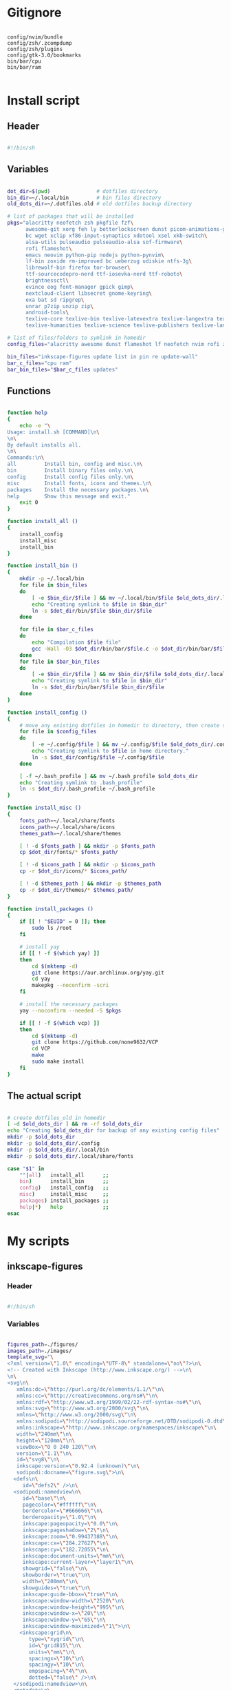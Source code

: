 # -*- eval: (my/org-config-mode) -*-

#+TITILE: My dotfiles

* Gitignore

#+begin_src text :tangle ./.gitignore

  config/nvim/bundle
  config/zsh/.zcompdump
  config/zsh/plugins
  config/gtk-3.0/bookmarks
  bin/bar/cpu
  bin/bar/ram

#+end_src

* Install script
:PROPERTIES:
:header-args: :tangle ./install.sh :tangle-mode (identity #o755)
:END:

** Header

#+begin_src sh

  #!/bin/sh

#+end_src

** Variables

#+begin_src sh

  dot_dir=$(pwd)               # dotfiles directory
  bin_dir=~/.local/bin         # bin files directory
  old_dots_dir=~/.dotfiles.old # old dotfiles backup directory

  # list of packages that will be installed
  pkgs="alacritty neofetch zsh pkgfile fzf\
        awesome-git xorg feh ly betterlockscreen dunst picom-animations-git\
        bc wget xclip xf86-input-synaptics xdotool xsel xkb-switch\
        alsa-utils pulseaudio pulseaudio-alsa sof-firmware\
        rofi flameshot\
        emacs neovim python-pip nodejs python-pynvim\
        lf-bin zoxide rm-improved bc ueberzug udiskie ntfs-3g\
        librewolf-bin firefox tor-browser\
        ttf-sourcecodepro-nerd ttf-iosevka-nerd ttf-roboto\
        brightnessctl\
        evince eog font-manager gpick gimp\
        nextcloud-client libsecret gnome-keyring\
        exa bat sd ripgrep\
        unrar p7zip unzip zip\
        android-tools\
        texlive-core texlive-bin texlive-latexextra texlive-langextra texlive-formatsextra texlive-fontsextra\
        texlive-humanities texlive-science texlive-publishers texlive-langcyrillic texlive-langgreek"

  # list of files/folders to symlink in homedir
  config_files="alacritty awesome dunst flameshot lf neofetch nvim rofi zsh picom betterlockscreenrc gtk-3.0"

  bin_files="inkscape-figures update list in pin re update-wall"
  bar_c_files="cpu ram"
  bar_bin_files="$bar_c_files updates"

#+end_src

** Functions

#+begin_src sh

  function help
  {
      echo -e "\
  Usage: install.sh [COMMAND]\n\
  \n\
  By default installs all.
  \n\
  Commands:\n\
  all         Install bin, config and misc.\n\
  bin         Install binary files only.\n\
  config      Install config files only.\n\
  misc        Install fonts, icons and themes.\n\
  packages    Install the necessary packages.\n\
  help        Show this message and exit."
      exit 0
  }

  function install_all ()
  {
      install_config
      install_misc
      install_bin
  }

  function install_bin ()
  {
      mkdir -p ~/.local/bin
      for file in $bin_files
      do
          [ -e $bin_dir/$file ] && mv ~/.local/bin/$file $old_dots_dir/.local/bin
          echo "Creating symlink to $file in $bin_dir"
          ln -s $dot_dir/bin/$file $bin_dir/$file
      done

      for file in $bar_c_files
      do
          echo "Compilation $file file"
          gcc -Wall -O3 $dot_dir/bin/bar/$file.c -o $dot_dir/bin/bar/$file
      done
      for file in $bar_bin_files
      do
          [ -e $bin_dir/$file ] && mv $bin_dir/$file $old_dots_dir/.local/bin
          echo "Creating symlink to $file in $bin_dir"
          ln -s $dot_dir/bin/bar/$file $bin_dir/$file
      done
  }

  function install_config ()
  {
      # move any existing dotfiles in homedir to directory, then create symlinks
      for file in $config_files
      do
          [ -e ~/.config/$file ] && mv ~/.config/$file $old_dots_dir/.config
          echo "Creating symlink to $file in home directory."
          ln -s $dot_dir/config/$file ~/.config/$file
      done

      [ -f ~/.bash_profile ] && mv ~/.bash_profile $old_dots_dir
      echo "Creating symlink to .bash_profile"
      ln -s $dot_dir/.bash_profile ~/.bash_profile
  }

  function install_misc ()
  {
      fonts_path=~/.local/share/fonts
      icons_path=~/.local/share/icons
      themes_path=~/.local/share/themes

      [ ! -d $fonts_path ] && mkdir -p $fonts_path
      cp $dot_dir/fonts/* $fonts_path/

      [ ! -d $icons_path ] && mkdir -p $icons_path
      cp -r $dot_dir/icons/* $icons_path/

      [ ! -d $themes_path ] && mkdir -p $themes_path
      cp -r $dot_dir/themes/* $themes_path/
  }

  function install_packages ()
  {
      if [[ ! "$EUID" = 0 ]]; then
          sudo ls /root
      fi

      # install yay
      if [[ ! -f $(which yay) ]]
      then
          cd $(mktemp -d)
          git clone https://aur.archlinux.org/yay.git
          cd yay
          makepkg --noconfirm -scri
      fi

      # install the necessary packages
      yay --noconfirm --needed -S $pkgs

      if [[ ! -f $(which vcp) ]]
      then
          cd $(mktemp -d)
          git clone https://github.com/none9632/VCP
          cd VCP
          make
          sudo make install
      fi
  }

#+end_src

** The actual script

#+begin_src sh

  # create dotfiles_old in homedir
  [ -d $old_dots_dir ] && rm -rf $old_dots_dir
  echo "Creating $old_dots_dir for backup of any existing config files"
  mkdir -p $old_dots_dir
  mkdir -p $old_dots_dir/.config
  mkdir -p $old_dots_dir/.local/bin
  mkdir -p $old_dots_dir/.local/share/fonts

  case "$1" in
      ""|all)   install_all      ;;
      bin)      install_bin      ;;
      config)   install_config   ;;
      misc)     install_misc     ;;
      packages) install_packages ;;
      help|*)   help             ;;
  esac

#+end_src

* My scripts
** inkscape-figures
:PROPERTIES:
:header-args: :tangle ./bin/inkscape-figures :tangle-mode (identity #o755)
:END:

*** Header

#+begin_src sh

  #!/bin/sh

#+end_src

*** Variables

#+begin_src sh

  figures_path=./figures/
  images_path=./images/
  template_svg="\
  <?xml version=\"1.0\" encoding=\"UTF-8\" standalone=\"no\"?>\n\
  <!-- Created with Inkscape (http://www.inkscape.org/) -->\n\
  \n\
  <svg\n\
     xmlns:dc=\"http://purl.org/dc/elements/1.1/\"\n\
     xmlns:cc=\"http://creativecommons.org/ns#\"\n\
     xmlns:rdf=\"http://www.w3.org/1999/02/22-rdf-syntax-ns#\"\n\
     xmlns:svg=\"http://www.w3.org/2000/svg\"\n\
     xmlns=\"http://www.w3.org/2000/svg\"\n\
     xmlns:sodipodi=\"http://sodipodi.sourceforge.net/DTD/sodipodi-0.dtd\"\n\
     xmlns:inkscape=\"http://www.inkscape.org/namespaces/inkscape\"\n\
     width=\"240mm\"\n\
     height=\"120mm\"\n\
     viewBox=\"0 0 240 120\"\n\
     version=\"1.1\"\n\
     id=\"svg8\"\n\
     inkscape:version=\"0.92.4 (unknown)\"\n\
     sodipodi:docname=\"figure.svg\">\n\
    <defs\n\
       id=\"defs2\" />\n\
    <sodipodi:namedview\n\
       id=\"base\"\n\
       pagecolor=\"#ffffff\"\n\
       bordercolor=\"#666666\"\n\
       borderopacity=\"1.0\"\n\
       inkscape:pageopacity=\"0.0\"\n\
       inkscape:pageshadow=\"2\"\n\
       inkscape:zoom=\"0.99437388\"\n\
       inkscape:cx=\"284.27627\"\n\
       inkscape:cy=\"182.72055\"\n\
       inkscape:document-units=\"mm\"\n\
       inkscape:current-layer=\"layer1\"\n\
       showgrid=\"false\"\n\
       showborder=\"true\"\n\
       width=\"200mm\"\n\
       showguides=\"true\"\n\
       inkscape:guide-bbox=\"true\"\n\
       inkscape:window-width=\"2520\"\n\
       inkscape:window-height=\"995\"\n\
       inkscape:window-x=\"20\"\n\
       inkscape:window-y=\"65\"\n\
       inkscape:window-maximized=\"1\">\n\
      <inkscape:grid\n\
         type=\"xygrid\"\n\
         id=\"grid815\"\n\
         units=\"mm\"\n\
         spacingx=\"10\"\n\
         spacingy=\"10\"\n\
         empspacing=\"4\"\n\
         dotted=\"false\" />\n\
    </sodipodi:namedview>\n\
    <metadata\n\
       id=\"metadata5\">\n\
      <rdf:RDF>\n\
        <cc:Work\n\
           rdf:about=\"\">\n\
          <dc:format>image/svg+xml</dc:format>\n\
          <dc:type\n\
             rdf:resource=\"http://purl.org/dc/dcmitype/StillImage\" />\n\
          <dc:title />\n\
        </cc:Work>\n\
      </rdf:RDF>\n\
    </metadata>\n\
    <g\n\
       inkscape:label=\"Layer 1\"\n\
       inkscape:groupmode=\"layer\"\n\
       id=\"layer1\"\n\
       transform=\"translate(0,-177)\" />\n\
  </svg>"

#+end_src

*** Functions

#+begin_src sh

  function help
  {
      echo -e "\
  Usage: inkscape-images [OPTIONS] COMMAND [ARGS]...\n\
  \n\
  Options:\n\
  -h, --help             Show this message and exit.\n\
  -d, --dir <directory>  Change images directory. Default ./images/.\n\
  \n\
  Commands:\n\
  create       Creates a image.\n\
  edit <path>  Edits a image."
      exit 0
  }

  function create
  {
      [ ! -d $figures_path ] && mkdir -p $figures_path
      if [ ! -d $figures_path ]
      then
          errormsg "Can't create figures path"
          echo ""
          return
      fi

      title="$(input "Figure name")"
      fig_file_path=$figures_path$(echo "${title/ /-}.svg")
      while [ "$title" != "" ] && [ -f $fig_file_path ]
      do
          errormsg "file exists"
          title="$(input "Figure name")"
          fig_file_path=$figures_path$(echo "${title/ /-}.svg")
      done

      [ "$title" = "" ] && return

      touch $fig_file_path
      if [ ! -f $fig_file_path ]
      then
          errormsg "Can't create figure file"
          echo ""
          return
      fi

      echo -e $template_svg > $fig_file_path
      inkscape $fig_file_path
      echo -n $fig_file_path
  }

  function move
  {
      [ ! -d $images_path ] && mkdir -p $images_path
      if [ ! -d $images_path ] || [ ! -f $1 ]
      then
          errormsg "Can't create images path"
          echo -n ""
          return
      fi

      new_filename=$(md5sum -b $1 | awk '{print $1}')
      old_filename=$(basename "$1")
      extension="${old_filename##*.}"
      img_file_path=$images_path$(echo "$new_filename.$extension")

      mv $1 $img_file_path
      if [ ! -f $img_file_path ]
      then
          errormsg "Can't create image file"
          echo -n ""
          return
      fi

      echo -n $img_file_path
  }

  function edit
  {
      if [ ! -f $1 ]
      then
          errormsg "file does not exist"
          return
      fi
      inkscape $1
  }

#+end_src

*** The actual script

#+begin_src sh

  while [ -n "$1" ]
  do
      case "$1" in
          -d|--dir)
              figures_path="$2"
              shift ;;
          -h|--help)
              help ;;
          ,*)
              break ;;
      esac
      shift
  done

  case "$1" in
      create) create    ;;
      move)   move "$2" ;;
      edit)   edit "$2" ;;
      ,*)      help      ;;
  esac

#+end_src

** update

#+begin_src sh :tangle ./bin/update :tangle-mode (identity #o755)

  #!/bin/sh

  cache_dir=$HOME/.cache/updates
  yay_log_file=$cache_dir/updates.log
  yay_cache_file=$cache_dir/yay_cache
  pac_cache_file=$cache_dir/pacman_cache

  mkdir -p $cache_dir

  > $yay_log_file
  sudo yay -Syy >/dev/null 2>$yay_log_file
  pacman -Slq > $pac_cache_file
  yay -Slq > $yay_cache_file

#+end_src

** update list

#+begin_src sh :tangle ./bin/list :tangle-mode (identity #o755)

  #!/bin/sh

  pkgs="alacritty rofi lf-bin flameshot emacs zsh bash neofetch neovim picom-animations-git linux-zen awesome-git bat firefox librewolf-bin tor-browser pacman yay fzf dunst evince"

  function help
  {
      echo -e "\
  Usage: list [COMMAND]\n\
  \n\
  By default shows available updates
  \n\
  Commands:\n\
  all         Show all available updates.
  install     Install available updates.
  help        Show this message and exit."
      exit 0
  }

  case "$1" in
      "")       yay -Qu $pkgs ;;
      all)      yay -Qu ;;
      install)  yay -S --needed $pkgs  ;;
      help|*)   help          ;;
  esac

#+end_src

** yay install package

Install packages using yay

#+begin_src sh :tangle ./bin/in :tangle-mode (identity #o755)

  #!/bin/sh

  cache_dir=$HOME/.cache/updates
  yay_cache_file=$cache_dir/yay_cache

  mkdir -p $cache_dir

  if [ ! -s $yay_cache_file ]
  then
      echo "Creating cache..."
      yay -Slq > $yay_cache_file
      echo "Done"
  fi

  cat $yay_cache_file | fzf --bind 'ctrl-space:toggle' --reverse --multi --preview 'yay -Si {1}' | xargs -ro yay -S

#+end_src

** pacman install package

Install packages using pacman

#+begin_src sh :tangle ./bin/pin :tangle-mode (identity #o755)

  #!/bin/sh

  cache_dir=$HOME/.cache/updates
  pac_cache_file=$cache_dir/pacman_cache

  mkdir -p $cache_dir

  if [ ! -s $pac_cache_file ]
  then
      echo "Creating cache..."
      pacman -Slq > $pac_cache_file
      echo "Done"
  fi

  cat $pac_cache_file | fzf --bind 'ctrl-space:toggle'\
                            --bind 'tab:down'\
                            --bind 'btab:up'\
                            --reverse\
                            --multi\
                            --preview 'pacman -Si {1}' | xargs -ro pacman -S

#+end_src

** remove package

#+begin_src sh :tangle ./bin/re :tangle-mode (identity #o755)

  #!/bin/sh

  # Remove installed packages
  yay -Qq | fzf --bind 'ctrl-space:toggle' --reverse -q "$1" -m --preview 'yay -Qi {1}' | xargs -ro yay -Rns

#+end_src

** update wallpaper

#+begin_src sh :tangle ./bin/update-wall :tangle-mode (identity #o755)

  #!/bin/sh

  wall_dir="$HOME/Pictures/wallpapers"
  wall_cache_dir="$HOME/.cache/feh"
  wall_cache_file="$wall_cache_dir/wallpaper"

  mkdir -p $wall_cache_dir

  if [ -d $wall_dir ]
  then
      feh -z --bg-fil $wall_dir
      ln -fs $(cat $HOME/.fehbg | awk '{print $4}' | grep -Eo "[a-zA-Z0-9./]+") $HOME/.cache/feh/wallpaper
      betterlockscreen -u $wall_cache_file
  fi

#+end_src

** bar
*** cpu

#+begin_src c :tangle ./bin/bar/cpu.c

  #include <stdio.h>
  #include <stdlib.h>
  #include <unistd.h>
  #include <time.h>

  void read_stat(long long int *a)
  {
      FILE *stat = fopen("/proc/stat","r");

      if (stat == NULL)
          exit(EXIT_FAILURE);

      fscanf(stat,"%*s %lli %lli %lli %lli %lli %lli %lli", &a[0], &a[1], &a[2], &a[3], &a[4], &a[5], &a[6]);
      fclose(stat);
  }

  int main(void)
  {
      long long int a[7], b[7];
      double delta;
      int used;

      read_stat(a);
      usleep(250000);
      read_stat(b);

      delta = ((b[0] + b[1] + b[2] + b[3] + b[4] + b[5] + b[6]) - (a[0] + a[1] + a[2] + a[3] + a[4] + a[5] + a[6]));
      used  = (delta - (b[3] - a[3])) / delta * 100;

      printf("%i%%", used);

      return 0;
  }

#+end_src

*** ram

#+begin_src c :tangle ./bin/bar/ram.c

  #include <stdio.h>
  #include <stdlib.h>
  #include <regex.h>
  #include <string.h>

  #define SIZE 64

  char* regex_search(FILE *file, char *regexp, char *line)
  {
    regex_t re;

    if (regcomp(&re, regexp, REG_EXTENDED) != 0)
      exit(EXIT_FAILURE);

    while ((fgets(line, 64, file)) != NULL)
      {
        line[strlen(line)-1] = '\0';
        if (regexec(&re, line, 0, NULL, 0) == 0)
          return line;
      }
  }

  int take_num(char *str)
  {
    int num = 0;

    for (int i = 16; i < strlen(str) - 3; ++i)
      {
        char ch = str[i];
        if (ch == ' ')
          continue;
        num = num * 10 + (ch - '0');
      }

    return num;
  }

  int main(void)
  {
    FILE *meminfo = fopen("/proc/meminfo", "r");
    char mem_total_s[SIZE],
      mem_free_s[SIZE],
      buffers_s[SIZE],
      cached_s[SIZE],
      shmem_s[SIZE],
      sreclaimable_s[SIZE];

    if (meminfo == NULL)
      exit(EXIT_FAILURE);

    regex_search(meminfo, "MemTotal:",     mem_total_s);
    regex_search(meminfo, "MemFree:",      mem_free_s);
    regex_search(meminfo, "Buffers:",      buffers_s);
    regex_search(meminfo, "Cached:",       cached_s);
    regex_search(meminfo, "Shmem:",        shmem_s);
    regex_search(meminfo, "SReclaimable:", sreclaimable_s);

    int mem_total    = take_num(mem_total_s),
        mem_free     = take_num(mem_free_s),
        buffers      = take_num(buffers_s),
        shmem        = take_num(shmem_s),
        sreclaimable = take_num(sreclaimable_s),
        cached       = take_num(cached_s) + sreclaimable - shmem;

    int used = mem_total - (mem_free + buffers + cached);
    double total_M = mem_total / 1024;
    double used_M = used / 1024;

    if (used_M < 1024)
      printf("%iM/%.2lfG", (int)used_M, total_M / 1024);
    else
      printf("%.2lfG/%.2lfG", used_M / 1024, total_M / 1024);

    fclose(meminfo);
    return 0;
  }

#+end_src

*** updates

#+begin_src sh :tangle ./bin/bar/updates :tangle-mode (identity #o755)

  #!/bin/sh

  yay_log_file=$HOME/.cache/updates/updates.log

  get_total_updates ()
  {
      while [ $(ping -c 1 -q archlinux.org >&/dev/null; echo $?) -ne 0 ]
      do
          sleep 1
      done

      update
      updates=$(yay -Qu 2>/dev/null | wc -l);
  }

  get_total_updates

  if [ $(cat $yay_log_file | wc -l) -gt 0 ]
  then
      notify-send -u normal "Error in updates script" "Something wrong"
  fi

  echo $updates

#+end_src

* Bash
** .bash_profile
:PROPERTIES:
:header-args: :tangle ./.bash_profile
:END:

*** Export

#+begin_src sh

  export PATH=$HOME/.config/rofi/scripts:$HOME/.config/lf/scripts:$HOME/.local/bin:$PATH
  export ZDOTDIR="$HOME/.config/zsh"
  export TPATH="$HOME/.local/share/my-trash"

  export SHELL="/bin/bash"
  export EDITOR="/bin/nvim"
  export MANPAGER="sh -c 'col -bx | bat -l man -p'"

  # Clean-up
  export XDG_CACHE_HOME="$HOME/.cache"
  export XDG_CONFIG_HOME="$HOME/.config"
  export XDG_DATA_HOME="$HOME/.local/share"
  export HISTFILE="$XDG_CACHE_HOME/history"
  export GNUPGHOME="$XDG_DATA_HOME/gnupg"
  export CARGO_HOME="$XDG_DATA_HOME/cargo"
  export TEXMFHOME="$XDG_DATA_HOME/texmf"
  export TEXMFVAR="$XDG_CACHE_HOME/texlive/texmf-var"
  export TEXMFCONFIG="$XDG_CONFIG_HOME/texlive/texmf-config"
  export CALCHISTFILE="$XDG_CACHE_HOME/calc_history"
  export WGETRC="$XDG_CONFIG_HOME/wgetrc"

  mkdir -p $GNUPGHOME

  if [ ! -e $WGETRC ]
  then
      echo hsts-file \= "$XDG_CACHE_HOME"/wget-hsts > "$XDG_CONFIG_HOME/wgetrc"
  fi

#+end_src

*** Startup the necessary commands

#+begin_src sh

  [[ ! -d $TPATH ]] && mkdir -p $TPATH
  [[ -f /usr/bin/udiskie ]] && udiskie &

  setxkbmap -layout 'us,ru' -option 'grp:caps_toggle'
  xset r rate 300 24
  syndaemon -t -i 1 -d

  lines="$(cat $TPATH/.record)"
  IFS='
  '
  for line in $lines
  do
      date=$(echo "$line" | awk 'BEGIN{FS="\t"} {print $1}' | tr -d '\n')
      prev=$(date --date="$date" +"%j")
      today=$(date +%j)
      number_of_days=$(( ($today - $prev) ))

      if [ $number_of_days -gt 8 ]
      then
          file=$(echo "$line" | awk 'BEGIN{FS="\t"} {print $3}' | tr -d '\n')
          rm -rf $file
          file=$(echo $file | sed 's|\/|\\\/|g')
          sed -i "/$file/d" $TPATH/.record
      fi
  done

#+end_src

* Zsh
:PROPERTIES:
:header-args: :tangle ./config/zsh/.zshrc :tangle-mode (identity #o755)
:END:

** Functions

#+begin_src sh

  # store all plugins to be upgraded
  export -Ua PLUGINS_UPGRADE

  function zsh-add-plugin ()
  {
      PLUGIN_NAME=$(echo $1 | cut -d "/" -f 2)
      PLUGIN_DIR="$ZDOTDIR/plugins/$PLUGIN_NAME"

      [ ! -d "$PLUGIN_DIR" ] && git clone "https://github.com/$1.git" "$PLUGIN_DIR"

      PLUGINS_UPGRADE+=("${PLUGIN_DIR}")

      if   [ "$2" != "" ] && [ -f $PLUGIN_DIR/$2 ];    then source $PLUGIN_DIR/$2
      elif [ -f $PLUGIN_DIR/$PLUGIN_NAME.plugin.zsh ]; then source $PLUGIN_DIR/$PLUGIN_NAME.plugin.zsh
      elif [ -f $PLUGIN_DIR/$PLUGIN_NAME.zsh ];        then source $PLUGIN_DIR/$PLUGIN_NAME.zsh
      else
          echo "Can't load $PLUGIN_NAME"
      fi
  }

  function zsh-upgrade ()
  {
      local PLUGIN_DIR

      for PLUGIN_DIR in "${PLUGINS_UPGRADE[@]}"
      do
          pushd "${PLUGIN_DIR}" > /dev/null || continue
          printf 'Updating %s\n' "${PLUGIN_DIR}"
          git pull
          printf '\n'
          popd > /dev/null || continue
      done
  }

  # Function to source files if they exist
  # function zsh-add-file ()
  # {
  #     [ -f "$ZDOTDIR/$1" ] && source "$ZDOTDIR/$1"
  # }

  # function zsh-add-completion ()
  # {
  #     PLUGIN_NAME=$(echo $1 | cut -d "/" -f 2)
  #     if [ -d "$ZDOTDIR/plugins/$PLUGIN_NAME" ]; then
  #         # For completions
  #         completion_file_path=$(ls $ZDOTDIR/plugins/$PLUGIN_NAME/_*)
  #         fpath+="$(dirname "${completion_file_path}")"
  #         zsh-add-file "plugins/$PLUGIN_NAME/$PLUGIN_NAME.plugin.zsh"
  #     else
  #         git clone "https://github.com/$1.git" "$ZDOTDIR/plugins/$PLUGIN_NAME"
  #         fpath+=$(ls $ZDOTDIR/plugins/$PLUGIN_NAME/_*)
  #         [ -f $ZDOTDIR/.zccompdump ] && $ZDOTDIR/.zccompdump
  #     fi
  #     completion_file="$(basename "${completion_file_path}")"
  #     if [ "$2" = true ] && compinit "${completion_file:1}"
  # }

  # Unpacking the archive
  function ex ()
  {
      if [ -f $1 ] ; then
          case $1 in
              ,*.tar.bz2) tar xvjf $1   ;;
              ,*.tar.gz)  tar xvzf $1   ;;
              ,*.tar.xz)  tar xvfJ $1   ;;
              ,*.bz2)     bunzip2 $1    ;;
              ,*.rar)     unrar x $1    ;;
              ,*.gz)      gunzip $1     ;;
              ,*.tar)     tar xvf $1    ;;
              ,*.tbz2)    tar xvjf $1   ;;
              ,*.tgz)     tar xvzf $1   ;;
              ,*.zip)     unzip $1      ;;
              ,*.Z)       uncompress $1 ;;
              ,*.7z)      7z x $1       ;;
              ,*)         echo "'$1' cannot be unpacked with ex()" ;;
          esac
      else
          echo "'$1' is not valid file"
      fi
  }

  # Packing in the archive
  function pk ()
  {
      if [ $1 ] ; then
          case $1 in
              tbz)    tar cjvf $2.tar.bz2 $2   ;;
              tgz)    tar czvf $2.tar.gz  $2   ;;
              tar)    tar cpvf $2.tar  $2      ;;
              bz2)    bzip $2                  ;;
              gz)     gzip -c -9 -n $2 > $2.gz ;;
              zip)    zip -r $2.zip $2         ;;
              7z)     7z a $2.7z $2            ;;
              ,*)      echo "'$1' cannot be packed with pk()" ;;
          esac
      else
          echo "'$1' is not valid file"
      fi
  }

#+end_src

** Plugins

#+begin_src sh

  mkdir -p ~/.config/zsh/plugins

  zsh-add-plugin "zsh-users/zsh-autosuggestions"
  zsh-add-plugin "hlissner/zsh-autopair"
  zsh-add-plugin "none9632/zsh-sudo"
  zsh-add-plugin "zsh-users/zsh-syntax-highlighting"
  zsh-add-plugin "djui/alias-tips"

#+end_src

** Prompt

#+begin_src sh

  autoload -U colors && colors

  PREFIX="λ"
  WHITE="%F{#bbc2cf}"
  PURPLE="%B%F{#d499e5}"
  GREEN="%B%F{#98be65}"
  BLUE="%B%F{#51afef}"
  ORANGE="%B%F{214}"
  GREY="%F{#7b7278}"
  BCYAN="%F{#46d9ff}"
  END="%{$reset_color%}"

  PROMPT="\
  ${GREY}┌[${END}\
  ${GREEN}%~${END}\
  ${GREY}]─[${END}\
  ${BLUE}%n${END}\
  ${GREY}]─[${END}\
  ${ORANGE}%M${END}\
  ${GREY}]
  └>${END} \
  ${BCYAN}${PREFIX}${END} \
  ${WHITE}${END}"

#+end_src

** Syntax highlighting

#+begin_src sh

  ZSH_HIGHLIGHT_HIGHLIGHTERS=(main brackets pattern regexp)

  ZSH_HIGHLIGHT_REGEXP+=('\bsudo\b' fg=#e76f51)
  ZSH_HIGHLIGHT_REGEXP+=("[\$][a-zA-Z0-9_]*" fg=#5699af)
  ZSH_HIGHLIGHT_REGEXP+=("\b(http|https|ftp)://[^\"|\ |'|\$]*\b" fg=#51afef,underline)

  ZSH_HIGHLIGHT_STYLES[arg0]='fg=#c792ea'
  ZSH_HIGHLIGHT_STYLES[single-hyphen-option]='fg=#e7c07b'
  ZSH_HIGHLIGHT_STYLES[double-hyphen-option]='fg=#e7c07b'
  ZSH_HIGHLIGHT_STYLES[path]='fg=#98be65'
  ZSH_HIGHLIGHT_STYLES[cursor-matchingbracket]='none'
  ZSH_HIGHLIGHT_STYLES[dollar-quoted-argument]='fg=#5699af'

#+end_src

** History

#+begin_src sh

  HISTSIZE=10000
  SAVEHIST=10000
  HISTFILE=$HOME/.cache/zsh/history

  mkdir -p $HOME/.cache/zsh

  # Ignoring repetitive lines in the history
  setopt HIST_IGNORE_DUPS
  setopt HIST_IGNORE_SPACE
  setopt HIST_REDUCE_BLANKS
  # setopt INC_APPEND_HISTORY
  setopt SHARE_HISTORY

#+end_src

** fzf

#+begin_src sh

  [ -f /usr/share/fzf/completion.zsh ] && source /usr/share/fzf/completion.zsh
  [ -f /usr/share/fzf/key-bindings.zsh ] && source /usr/share/fzf/key-bindings.zsh

  export FZF_DEFAULT_COMMAND="fd --type f --color=never --hidden"
  export FZF_DEFAULT_OPTS="--bind tab:down --bind btab:up"

  export FZF_CTRL_T_COMMAND="$FZF_DEFAULT_COMMAND"
  export FZF_CTRL_T_OPTS="--preview 'bat --color=always --line-range :50 {}'"

  export FZF_ALT_C_COMMAND='fd --type d --type symlink . --color=never --hidden'
  export FZF_ALT_C_OPTS="--preview 'exa -1a --color=always --group-directories-first {} | head -50'"

  export FZF_HISTDIR=$HOME/.cache/fzf

  FZF_COMPLETION_TRIGGER='hh'

  function find_file ()
  {
      res="$(find -L . \( -path '*/\*' -o -fstype 'dev' -o -fstype 'proc' \) -prune \
          -o -print 2> /dev/null | sed 1d | cut -b3- | fzf +m -e --preview='ls -1A {}')"
      LBUFFER+="$res "
      # Needed in order for the highlighting rules to apply
      zle copy-region-as-kill
  }
  zle -N find_file

  bindkey -M vicmd "T" fzf-file-widget
  bindkey "^h^h" fzf-cd-widget
  bindkey "^[r"  fzf-history-widget
  bindkey "^[f"  find_file

#+end_src

** Completion

#+begin_src sh

  autoload -U compinit && compinit

  # Added hidden files
  _comp_options+=(globdots)

  # Use a cache in order to proxy the list of results
  zstyle ':completion:*' use-cache on
  zstyle ':completion:*' cache-path ~/.cache/zsh/

  # Ignore completion functions for commands you don't have
  zstyle ':completion:*:functions' ignored-patterns '_*'

  # Persistent rehash
  zstyle ':completion:*' rehash true

  zstyle ':completion:*' matcher-list '' 'm:{a-zA-Z}={A-Za-z}' 'r:|[._-]=* r:|=*' 'l:|=* r:|=*'

  zsh-add-plugin "Aloxaf/fzf-tab"

  # Needed in order for the highlighting rules to apply
  function fix-fzf-tab ()
  {
      zle fzf-tab-complete
      zle copy-region-as-kill
  }
  zle -N fix-fzf-tab
  bindkey "^I" fix-fzf-tab

#+end_src

** Keybinding

#+begin_src sh

  bindkey -v

  KEYTIMEOUT=25

  # Updates editor information when the keymap changes.
  function zle-keymap-select()
  {
      # change cursor style in vi-mode
      case $KEYMAP in
          vicmd)      print -n -- "\e[1 q" ;;
          viins|main) print -n -- "\e[5 q" ;;
          vivis)      print -n -- "\e[1 q" ;;
      esac

      zle reset-prompt
      zle -R
  }

  # Start every prompt in insert mode
  function zle-line-init ()
  {
      zle -K viins
  }

  function clip-paste ()
  {
      CUTBUFFER=$(xsel -o -b </dev/null)
      zle yank
      # Needed in order for the highlighting rules to apply
      zle copy-region-as-kill
  }

  function clip-copy ()
  {
      zle copy-region-as-kill
      zle deactivate-region
      print -rn $CUTBUFFER | xsel -i -b
  }

  zle -N zle-keymap-select
  zle -N zle-line-init
  zle -N clip-paste
  zle -N clip-copy

  bindkey -M  vicmd "U"  redo
  bindkey -M  vicmd "k"  up-history
  bindkey -M  vicmd "j"  down-history
  bindkey -M  vicmd "L"  forward-word
  bindkey -M  vicmd "H"  backward-word
  bindkey -sM vicmd ":"  ""
  bindkey -sM vicmd "/"  ""
  bindkey -M  vicmd "y"  clip-copy
  bindkey -M  vicmd "^y" clip-copy
  bindkey -M  vicmd "p"  clip-paste
  bindkey -M  vicmd "^p" clip-paste

  bindkey -M viins "jj"   vi-cmd-mode
  bindkey -M viins "^?"   backward-delete-char
  bindkey -M viins "^[^?" backward-kill-word
  bindkey -M viins "^l"   autosuggest-accept
  bindkey -M viins "^y"   clip-copy
  bindkey -M viins "^p"   clip-paste

  bindkey -M visual "^I" select-in-word

#+end_src

** Autopair

#+begin_src sh

  # Needed in order for the highlighting rules to apply
  function fix-autopair-insert ()
  {
      autopair-insert
      zle copy-region-as-kill
  }

  zle -N fix-autopair-insert

  for p in ${(@k)AUTOPAIR_PAIRS}; do
      bindkey "$p" fix-autopair-insert
      bindkey -M isearch "$p" self-insert
  done

#+end_src

** Aliases

#+begin_src sh

  alias stcpu="stress -c 8"
  alias stmem="stress -vm 2 --vm-bytes"

  alias ls="exa -la --color=always --group-directories-first"
  alias cat="bat"
  alias vim="nvim"
  alias rm="rm -r"
  alias cp="cp -r"
  alias pin="sudo pin"

  alias src="source ~/.config/zsh/.zshrc"
  alias mkcd="foo(){ mkdir -p \"$1\"; cd \"$1\" }; foo "
  alias c="clear"
  alias env="xdotool keydown Shift; printenv | fzf; xdotool keyup Shift"
  alias als="alias | fzf"
  alias upgrade="yay -Syu"

  # Navigation
  alias ..="cd .."
  alias ...="cd ../.."
  alias ....="cd ../../../../"
  alias .....="cd ../../../../"
  alias .3="cd ../../.."
  alias .4="cd ../../../.."
  alias .5="cd ../../../../.."

  # Get fastest mirrors
  alias mirror="sudo reflector -f 30 -l 30 --number 10 --verbose --save /etc/pacman.d/mirrorlist"
  alias mirrord="sudo reflector --latest 50 --number 20 --sort delay --save /etc/pacman.d/mirrorlist"
  alias mirrors="sudo reflector --latest 50 --number 20 --sort score --save /etc/pacman.d/mirrorlist"
  alias mirrora="sudo reflector --latest 50 --number 20 --sort age --save /etc/pacman.d/mirrorlist"

  # Colorize grep output
  alias grep="grep --color=auto"
  alias egrep="egrep --color=auto"
  alias fgrep="fgrep --color=auto"

  alias -g H="| head"
  alias -g T="| tail"
  alias -g G="| grep"
  alias -g L="| less"
  alias -g M="| most"
  alias -g C='| wc -l'
  alias -g LL="2>&1 | less"
  alias -g CA="2>&1 | cat -A"
  alias -g NE="2> /dev/null"
  alias -g NUL="> /dev/null 2>&1"

  # git
  alias gac="git add . && git commit -a -m "

#+end_src

** Misc

#+begin_src sh

  # Resetting the terminal with escape sequences
  function reset_broken_terminal()
  {
      printf '%b' '\e[0m\e(B\e)0\017\e[?5l\e7\e[0;0r\e8'
  }
  autoload -Uz add-zsh-hook
  add-zsh-hook -Uz precmd reset_broken_terminal

  source /usr/share/doc/pkgfile/command-not-found.zsh

  # lf
  function lfcd()
  {
      tmp="$(mktemp)"
      lfrun -last-dir-path="$tmp" "$@"
      if [ -f "$tmp" ]; then
          dir="$(cat "$tmp")"
          rm -f "$tmp"
          [ -d "$dir" ] && [ "$dir" != "$(pwd)" ] && cd "$dir"
      fi
  }
  alias lf="lfcd"

  # Run neofetch
  [[ $run_neofetch ]] && echo "" && neofetch

#+end_src

* Awesome
:PROPERTIES:
:header-args: :tangle ./config/awesome/rc.lua
:END:

** Libraries

#+begin_src lua

  -- awesome_mode: api-level=4:screen=on
  -- If LuaRocks is installed, make sure that packages installed through it are
  -- found (e.g. lgi). If LuaRocks is not installed, do nothing.
  pcall(require, "luarocks.loader")

  -- Standard awesome library
  local gears = require("gears")
  local awful = require("awful")
  require("awful.autofocus")
  -- Widget and layout library
  local wibox = require("wibox")
  -- Theme handling library
  local beautiful = require("beautiful")
  local dpi = require('beautiful').xresources.apply_dpi
  -- Notification library
  local old_dbus = dbus
  dbus = nil
  local naughty = require("naughty")
  dbus = old_dbus
  package.loaded["naughty.dbus"] = {}
  -- Declarative object management
  local ruled = require("ruled")
  -- local menubar = require("menubar")
  local hotkeys_popup = require("awful.hotkeys_popup")
  -- Enable hotkeys help widget for VIM and other apps
  -- when client with a matching name is opened:
  require("awful.hotkeys_popup.keys")

#+end_src

** Error handling

#+begin_src lua

  -- Check if awesome encountered an error during startup and fell back to
  -- another config (This code will only ever execute for the fallback config)
  naughty.connect_signal("request::display_error", function(message, startup)
                            naughty.notification {
                               urgency = "critical",
                               title   = "Oops, an error happened"..(startup and " during startup!" or "!"),
                               message = message
                            }
  end)

#+end_src

** Variable definitions

#+begin_src lua

  -- This is used later as the default terminal and editor to run.
  terminal = "alacritty"
  editor = os.getenv("EDITOR") or "nano"
  editor_cmd = terminal .. " -e " .. editor

  -- Default modkey.
  -- Usually, Mod4 is the key with a logo between Control and Alt.
  -- If you do not like this or do not have such a key,
  -- I suggest you to remap Mod4 to another key using xmodmap or other tools.
  -- However, you can use another modifier like Mod1, but it may interact with others.
  modkey = "Mod4"

#+end_src

** Tag layout

#+begin_src lua

  -- Table of layouts to cover with awful.layout.inc, order matters.
  tag.connect_signal("request::default_layouts", function()
                        awful.layout.append_default_layouts({
                              -- awful.layout.suit.floating,
                              awful.layout.suit.tile,
                              awful.layout.suit.tile.left,
                              awful.layout.suit.tile.bottom,
                              awful.layout.suit.tile.top,
                              awful.layout.suit.fair,
                              awful.layout.suit.fair.horizontal,
                              awful.layout.suit.spiral,
                              awful.layout.suit.spiral.dwindle,
                              awful.layout.suit.max,
                              awful.layout.suit.max.fullscreen,
                              awful.layout.suit.magnifier,
                              awful.layout.suit.corner.nw,
                        })
  end)

  -- Each screen has its own tag table.
  awful.screen.connect_for_each_screen(function(s)
        awful.tag({ " 1 ", " 2 ", " 3 ", " 4 ", " 5 ", " 6 ", " 7 ", "hidden_tag" }, s, awful.layout.layouts[1])
  end)

#+end_src

** Rules

#+begin_src lua

  -- Rules to apply to new clients.
  ruled.client.connect_signal("request::rules", function()
      -- All clients will match this rule.
      ruled.client.append_rule {
          id         = "global",
          rule       = { },
          properties = {
             focus     = awful.client.focus.filter,
             raise     = true,
             screen    = awful.screen.preferred,
             placement = awful.placement.no_overlap + awful.placement.no_offscreen
          }
      }

      ruled.client.append_rule {
         rule_any = {
            name  = { "emacsclient" },
            class = {
               "Eog",
               "Inkscape"
            }
         },
         properties = {
            floating  = true,
            placement = function(c)
               return awful.placement.maximize(c, { margins = beautiful.useless_gap * 2, honor_workarea = true })
            end,
         }
      }

      ruled.client.append_rule {
         rule       = { class = "Evince" },
         properties = {
            -- This property allows to hide the resizing
            hidden   = true,
            floating = true,
         },
         callback = function(c)
            c:emit_signal('request::geometry')
         end
      }

      ruled.client.append_rule {
         rule       = { class = "Font-viewer" },
         properties = {
            floating  = true,
            width     = 1000,
            height    = 600,
            placement = function(c)
               return awful.placement.centered(c, { margins = { top = 56 }})
            end,
         }
      }

      ruled.client.append_rule {
         rule_any = {
            instance = {
               "Places",
               "librewolf"
            }
         },
         properties = {
            floating  = true,
            width     = 1350,
            height    = 800,
            placement = function(c)
               return awful.placement.centered(c, { margins = { top = 56 }})
            end,
         },
      }

      ruled.client.append_rule {
         rule       = { class = "Gimp-2.10", floating = true },
         properties = {
            ontop     = true,
            placement = function(c)
               return awful.placement.centered(c, { margins = { top = 56 }})
            end,
         },
      }

      ruled.client.append_rule {
         rule_any = {
            class = {
               "Rofi",
               "Gpick",
               "Gcr-prompter",
               "Nextcloud",
               "Electron",
            }
         },
         properties = {
            floating  = true,
            ontop     = true,
            placement = function(c)
               return awful.placement.centered(c, { margins = { top = 56 }})
            end,
         }
      }
  end)

  client.connect_signal('manage', function(c)
                           if c.class == "Gpick" then
                              awful.spawn.with_shell("killall picom")
                           end
                           -- Sometimes the rofi is not in the right position
                           if c.class == "Rofi" and c.x == 0 then
                              awful.placement.centered(c, { margins = { top = 56 }})
                           end
  end)

  client.connect_signal('request::geometry', function(c)
                           if c.class == "Evince" then
                              awful.placement.maximize(c, { margins = beautiful.useless_gap * 2, honor_workarea = true })
                              c.hidden = false
                              raise_client(c)
                           end
  end)

  client.connect_signal('unmanage', function(c)
                           if c.class == "Gpick" then
                              awful.spawn.with_shell("picom -b --experimental-backends --config $HOME/.config/picom/picom.conf")
                           end
  end)

#+end_src

** Splash apps
*** Misc

#+begin_src lua

  function create_blurbg(pid_file)
     local s = awful.screen.focused()
     return awful.spawn("rofi " ..
                        "-pid /run/user/1000/" .. pid_file .. " " ..
                        "-replace " ..
                        "-normal-window " ..
                        "-theme /home/none9632/.config/rofi/themes/other/blurbg.rasi " ..
                        "-p \"\" " ..
                        "-dmenu", {
                           focus  = false,
                           above  = true,
                           width  = s.geometry.width,
                           height = s.geometry.height,
     })
  end

  function raise_client(rclient)
     local t = awful.screen.focused().selected_tag
     rclient:move_to_tag(t)
     rclient:raise()
     client.focus = rclient
  end

  function toggle_splash_height()
     c = client.focus

     if c.pid == terminal_pid or c.class == "firefox" then
        if c.width <= 1350 then
           awful.placement.maximize(c, { margins = beautiful.useless_gap * 2, honor_workarea = true })
        else
           c.width = 1350
           c.height = 800
           awful.placement.centered(c, { margins = { top = 56 }})
        end
     end
  end

#+end_src

*** Terminal

#+begin_src lua

  local terminal_pid = 'notnil'
  local terminal_client
  local terminal_blurbg_pid = 'notnil'
  local terminal_blurbg_client

  function create_terminal()
     for _, c in ipairs(client.get()) do
        if c.instance == "Alacritty-splash" then
           terminal_pid = c.pid
           terminal_client = c
           c.ontop = true
           awful.placement.centered(c, { margins = { top = 56 }})
           raise_client(terminal_client)
        end
     end

     if not terminal_blurbg_client then
        terminal_blurbg_pid = create_blurbg("rofi-terminal.pid")
     end

     if not terminal_client then
        terminal_pid = awful.spawn("alacritty --class Alacritty-splash")
     end
  end

  function toggle_terminal()
     local s = awful.screen.focused()
     local c = client.focus
     awful.spawn.with_shell("xkb-switch -s us")

     if not terminal_client then
        create_terminal()
     elseif c ~= terminal_client then
        if not terminal_blurbg_client then
           terminal_blurbg_pid = create_blurbg("rofi-terminal.pid")
        else
           terminal_blurbg_client:move_to_tag(s.selected_tag)
           terminal_blurbg_client:raise()
        end
        raise_client(terminal_client)
     else
        terminal_client:move_to_tag(s.tags[8])
        if terminal_blurbg_client then
           terminal_blurbg_client:move_to_tag(s.tags[8])
        end
     end
  end

  client.connect_signal('manage', function(c)
                           if c.pid == terminal_pid then
                              terminal_client = c
                              c.floating = true
                              c.ontop = true
                              c.width = 1350
                              c.height = 800
                              client.focus = c
                              awful.placement.centered(c, { margins = { top = 56 }})
                           end
                           if c.pid == terminal_blurbg_pid then
                              terminal_blurbg_client = c
                              c:lower()
                              awful.placement.centered(c)
                           end
  end)

  client.connect_signal('unmanage', function(c)
                           if c.pid == terminal_pid then
                              terminal_client = nil
                              terminal_pid = 'notnil'
                              if terminal_blurbg_client then
                                 terminal_blurbg_client:kill()
                              end
                           end
                           if c.pid == terminal_blurbg_pid then
                              terminal_blurbg_client = nil
                              terminal_blurbg_pid = 'notnil'
                           end
  end)

#+end_src

*** Firefox

#+begin_src lua

  local firefox_pid = 'notnil'
  local firefox_window
  local firefox_client
  local firefox_blurbg_pid = 'notnil'
  local firefox_blurbg_client

  function create_firefox()
     for _, c in ipairs(client.get()) do
        if c.width == 1350 and c.class == "firefox" then
           firefox_pid = c.pid
           firefox_window = c.window
           firefox_client = c
           c.ontop = true
           awful.placement.centered(c, { margins = { top = 56 }})
           raise_client(firefox_client)
        end
     end

     if not firefox_blurbg_client then
        firefox_blurbg_pid = create_blurbg("rofi-firefox.pid")
     end

     if not firefox_client then
        firefox_pid = awful.spawn("firefox")
     end
  end

  function toggle_firefox()
     local s = awful.screen.focused()
     local c = client.focus

     if not firefox_client then
        create_firefox()
     elseif c ~= firefox_client then
        if not firefox_blurbg_client then
           firefox_blurbg_pid = create_blurbg("rofi-firefox.pid")
        else
           firefox_blurbg_client:move_to_tag(s.selected_tag)
           firefox_blurbg_client:raise()
        end
        raise_client(firefox_client)
     else
        firefox_client:move_to_tag(s.tags[8])
        if firefox_blurbg_client then
           firefox_blurbg_client:move_to_tag(s.tags[8])
        end
     end
  end

  client.connect_signal('manage', function(c)
                           if c.pid == firefox_pid and not firefox_window then
                              firefox_client = c
                              firefox_window = c.window
                              c.floating = true
                              c.ontop = true
                              c.width = 1350
                              c.height = 800
                              client.focus = c
                              awful.placement.centered(c, { margins = { top = 56 }})
                           elseif c.pid == firefox_pid and c.window ~= firefox_window then
                              c.floating = false
                           elseif c.pid == firefox_blurbg_pid then
                              firefox_blurbg_client = c
                              c:lower()
                              awful.placement.centered(c)
                           end
  end)

  client.connect_signal('unmanage', function(c)
                           if c.pid == firefox_pid and c.window == firefox_window then
                              firefox_pid = 'notnil'
                              firefox_window = nil
                              firefox_client = nil
                              if firefox_blurbg_client then
                                 firefox_blurbg_client:kill()
                              end
                           end
                           if c.pid == firefox_blurbg_pid then
                              firefox_blurbg_client = nil
                              firefox_blurbg_pid = 'notnil'
                           end
  end)

#+end_src

*** lf for emacs

#+begin_src lua

  local emacs_fm_pid = 'notnil'

  function create_emacs_fm(path)
     emacs_fm_pid = awful.spawn.with_shell("alacritty -e lfrun " ..
                                           "-command \"cd " .. path .. "\" " ..
                                           "-command \"map <esc> quit_for_emacs\" " ..
                                           "-command \"map q quit_for_emacs\" " ..
                                           "-command \"map l open_for_emacs\" " ..
                                           "-command \"map <enter> select_for_emacs\"")
  end

  client.connect_signal('manage', function(c)
                           if c.pid == emacs_fm_pid then
                              c.ontop = true
                              c.floating = true
                              c.width = 1400
                              c.height = 800
                              awful.placement.centered(c, { margins = { top = 56 }})
                           end
  end)

  client.connect_signal('unmanage', function(c)
                           if c.pid == emacs_fm_pid then
                              emacs_fm_pid = 'notnil'
                           end
  end)

#+end_src

*** Terminal for lf

#+begin_src lua

  local lf_terminal_pid = 'notnil'
  local lf_terminal_width = 0
  local lf_terminal_height = 0
  local lf_terminal_centered = true
  local lf_pid = nil

  function create_lf_terminal(command, width, height, centered, term_pid)
     lf_terminal_width = width
     lf_terminal_height = height
     lf_terminal_centered = centered
     lf_pid = term_pid
     lf_terminal_pid = awful.spawn.with_shell("alacritty -e sh -c 'tput civis;" .. command .. "'")
  end

  client.connect_signal('manage', function(c)
                           if c.pid == lf_terminal_pid then
                              c.ontop = true
                              c.floating = true
                              c.width = lf_terminal_width
                              c.height = lf_terminal_height
                              if lf_terminal_centered == true then
                                 awful.placement.centered(c, { margins = { top = 56 }})
                              else
                                 local lf_client = get_client(lf_pid)
                                 c.x = lf_client.x + lf_client.width/2 - c.width/2
                                 c.y = lf_client.y + lf_client.height/2 - c.height/2
                              end
                              client.focus = c
                           end
  end)

#+end_src

** Theme

#+begin_src lua

  local theme_assets = require("beautiful.theme_assets")

  local gfs = require("gears.filesystem")
  local themes_path = gfs.get_themes_dir()

  local theme = {}

  theme.font          = "Iosevka Nerd Font 13"

  theme.bg_normal     = "#222222"
  theme.bg_focus      = "#535d6c"
  theme.bg_urgent     = "#ff0000"
  theme.bg_minimize   = "#444444"
  theme.bg_systray    = theme.bg_normal

  theme.fg_normal     = "#cad0da"
  theme.fg_focus      = "#ffffff"
  theme.fg_urgent     = "#ffffff"
  theme.fg_minimize   = "#ffffff"

  theme.useless_gap   = dpi(7)
  theme.border_width  = dpi(0)
  theme.border_normal = "#000000"
  theme.border_focus  = "#535d6c"
  theme.border_marked = "#91231c"

  -- There are other variable sets
  -- overriding the default one when
  -- defined, the sets are:
  -- taglist_[bg|fg]_[focus|urgent|occupied|empty|volatile]
  -- tasklist_[bg|fg]_[focus|urgent]
  -- titlebar_[bg|fg]_[normal|focus]
  -- tooltip_[font|opacity|fg_color|bg_color|border_width|border_color]
  -- mouse_finder_[color|timeout|animate_timeout|radius|factor]
  -- prompt_[fg|bg|fg_cursor|bg_cursor|font]
  -- hotkeys_[bg|fg|border_width|border_color|shape|opacity|modifiers_fg|label_bg|label_fg|group_margin|font|description_font]

  theme.taglist_bg_focus = "#51afef"
  theme.taglist_fg_focus = "#1c252a"
  theme.taglist_bg_urgent = "#ff6c6b"
  theme.taglist_fg_urgent = "#1c252a"
  theme.taglist_fg_occupied = "#51afef"
  theme.taglist_fg_empty = "#cad0da"

  -- Variables set for theming the menu:
  -- menu_[bg|fg]_[normal|focus]
  -- menu_[border_color|border_width]
  theme.menu_submenu_icon = themes_path .. "default/submenu.png"
  theme.menu_height = dpi(15)
  theme.menu_width  = dpi(100)

  -- You can add as many variables as
  -- you wish and access them by using
  -- beautiful.variable in your rc.lua
  --theme.bg_widget = "#cc0000"

  -- You can use your own layout icons like this:
  theme.layout_fairh         = themes_path .. "default/layouts/fairhw.png"
  theme.layout_fairv         = themes_path .. "default/layouts/fairvw.png"
  theme.layout_floating      = themes_path .. "default/layouts/floatingw.png"
  theme.layout_magnifier     = themes_path .. "default/layouts/magnifierw.png"
  theme.layout_max           = themes_path .. "default/layouts/maxw.png"
  theme.layout_fullscreen    = themes_path .. "default/layouts/fullscreenw.png"
  theme.layout_tilebottom    = themes_path .. "default/layouts/tilebottomw.png"
  theme.layout_tileleft      = themes_path .. "default/layouts/tileleftw.png"
  theme.layout_tile          = themes_path .. "default/layouts/tilew.png"
  theme.layout_tiletop       = themes_path .. "default/layouts/tiletopw.png"
  theme.layout_spiral        = themes_path .. "default/layouts/spiralw.png"
  theme.layout_dwindle       = themes_path .. "default/layouts/dwindlew.png"
  theme.layout_cornernw      = themes_path .. "default/layouts/cornernww.png"
  theme.layout_cornerne      = themes_path .. "default/layouts/cornernew.png"
  theme.layout_cornersw      = themes_path .. "default/layouts/cornersww.png"
  theme.layout_cornerse      = themes_path .. "default/layouts/cornersew.png"

  -- Generate Awesome icon:
  theme.awesome_icon = theme_assets.awesome_icon(
     theme.menu_height, theme.bg_focus, theme.fg_focus
  )

  -- Define the icon theme for application icons. If not set then the icons
  -- from /usr/share/icons and /usr/share/icons/hicolor will be used.
  theme.icon_theme = nil

  beautiful.init(theme)

#+end_src

** Wibar
*** Widgets

#+begin_src lua

  mycpu = wibox.widget {
     {
        id     = "text",
        widget = wibox.widget.textbox
     },
     bg     = "#364852cc",
     widget = wibox.container.background
  }

  mycputemp = wibox.widget {
     {
        id     = "text",
        widget = wibox.widget.textbox
     },
     bg     = "#32424bcc",
     widget = wibox.container.background
  }

  myram = wibox.widget {
     {
        id     = "text",
        widget = wibox.widget.textbox
     },
     bg     = "#2e3c44cc",
     widget = wibox.container.background
  }

  mybattery = wibox.widget {
     {
        id     = "text",
        widget = wibox.widget.textbox
     },
     bg     = "#29363ecc",
     widget = wibox.container.background
  }

  myupdates = wibox.widget {
     {
        id     = "text",
        widget = wibox.widget.textbox
     },
     bg     = "#253137cc",
     widget = wibox.container.background
  }

  mykeyboardlayout = wibox.widget {
     {
        {
           markup = " <span font='MyFont' size='16.5pt' foreground='#d499e5'>䂌</span>",
           widget = wibox.widget.textbox
        },
        {
           widget = awful.widget.keyboardlayout
        },
        layout = wibox.layout.fixed.horizontal,
        widget = wibox.container.margin
     },
     bg     = "#202b31cc",
     widget = wibox.container.background
  }

  mytextclock = wibox.widget {
     {
        {
           markup = " <span font='MyFont' size='16pt' foreground='#51afef'>䂋</span>",
           widget = wibox.widget.textbox
        },
        {
           format = ' %H:%M ',
           widget = wibox.widget.textclock
        },
        layout = wibox.layout.fixed.horizontal,
        widget = wibox.container.margin
     },
     bg     = "#1c252acc",
     widget = wibox.container.background
  }

#+end_src

*** Wibox

#+begin_src lua

  awful.screen.connect_for_each_screen(function(s)
        local sgeo = s.geometry
        local gap = beautiful.useless_gap

        s.tagbar = wibox({
              x 	  	= sgeo.x + gap * 2,
              y 	  	= sgeo.y + gap * 2,
              screen  = s,
              width   = 245,
              height  = 42,
              ontop   = true,
              visible = true,
              bg      = "#1c252acc",
        })

        s.tagbar:setup {
           {
              layout = wibox.layout.fixed.horizontal,
              expand = "none",

              awful.widget.taglist {
                 screen  = s,
                 filter  = awful.widget.taglist.filter.all,
                 buttons = {
                    awful.button({ }, 1, function(t) t:view_only() end),
                    awful.button({ modkey }, 1, function(t)
                          if client.focus then
                             client.focus:move_to_tag(t)
                          end
                    end),
                    awful.button({ }, 3, awful.tag.viewtoggle),
                    awful.button({ modkey }, 3, function(t)
                          if client.focus then
                             client.focus:toggle_tag(t)
                          end
                    end),
                 }
              }
           },

           widget = wibox.container.margin
        }

        s.tagbar:struts({ top = s.tagbar.height + gap * 2 })

        s.mywibox = awful.popup {
           screen = s,
           placement = function(c)
              return awful.placement.top_right(c, { margins = gap * 2 })
           end,
           minimum_height = 42,
           bg = "#00000000",
           ontop = true,
           widget = {
              {
                 layout = wibox.layout.fixed.horizontal,
                 expand = "none",

                 mycpu,
                 mycputemp,
                 myram,
                 mybattery,
                 myupdates,
                 mykeyboardlayout,
                 mytextclock,
              },
              widget = wibox.container.margin
           }
        }
  end)

#+end_src

*** Timers

#+begin_src lua

  cputemp_icons = { "䂓", "䂒", "䂑", "䂐", "䂏" }

  gears.timer {
     timeout   = 1.5,
     call_now  = true,
     autostart = true,
     callback  = function()
        awful.spawn.easy_async_with_shell("cpu",
                                          function(out)
                                             mycpu.text.markup = " <span font='Myfont' size='16.5pt' foreground='#ff6c6b'>䂄</span> " ..
                                                out:gsub("%\n", "") .. " "
        end)
        awful.spawn.easy_async_with_shell("cat /sys/class/hwmon/hwmon3/temp1_input",
                                          function(out)
                                             cputemp = math.floor(tonumber(out) / 1000 + 0.5)
                                             if cputemp <= 35 then
                                                icon = cputemp_icons[1]
                                             elseif cputemp <= 44 then
                                                icon = cputemp_icons[2]
                                             elseif cputemp <= 53 then
                                                icon = cputemp_icons[3]
                                             elseif cputemp <= 62 then
                                                icon = cputemp_icons[4]
                                             else
                                                icon = cputemp_icons[5]
                                             end

                                             if cputemp > 70 then
                                                mycputemp.bg = "#ff6c6bcc"
                                             else
                                                mycputemp.bg = "#32424bcc"
                                             end

                                             mycputemp.text.markup = " <span font='Myfont' size='16.5pt' foreground='#ffaf00'>" ..
                                                icon .. "</span> " .. cputemp .. "°C "
        end)
        awful.spawn.easy_async_with_shell("ram",
                                          function(out)
                                             myram.text.markup = " <span font='Myfont' size='18pt' foreground='#98be65'>䂎</span> " ..
                                                out:gsub("%\n", "") .. " "
        end)
     end
  }

  bat_notification_count_1 = 1
  bat_notification_count_2 = 1
  bat_icons = { "䂉", "䂈", "䂇", "䂆", "䂅" }
  bat_prev_status = ""
  bat_prev_index = 0

  gears.timer {
     timeout   = 1,
     call_now  = true,
     autostart = true,
     callback  = function()
        awful.spawn.easy_async_with_shell("capacity=$(cat /sys/class/power_supply/BAT1/capacity | tr -d '\n');" ..
                                          "status=$(cat /sys/class/power_supply/BAT1/status | tr -d '\n');" ..
                                          "echo -n \"$capacity $status\"",
                                          function(out)
                                             out = out:gsub("\n", "")
                                             capacity = tonumber(out:match("^(.+)%s"))
                                             status = out:match(" (.+)")

                                             if status ~= bat_prev_status then
                                                if status == "Discharging" then
                                                   bat_notification_count_1 = 0
                                                   bat_notification_count_2 = 0
                                                   bat_prev_index = 0
                                                end
                                                bat_prev_status = status
                                             end

                                             if capacity <= 10 and bat_notification_count_1 == 0 then
                                                awful.spawn.with_shell("notify-send -i ~/Downloads/icons/low-battery.png -u normal \"Battery is low\" \""
                                                                       .. capacity .. "% battery remaining\"")
                                                bat_notification_count_1 = 1
                                             elseif capacity <= 1 and bat_notification_count_2 == 0 then
                                                awful.spawn.with_shell("notify-send -t 0 -u normal \"Battery is low\" \"1% battery remaining\"")
                                                bat_notification_count_2 = 1
                                             end

                                             icon_index = 1 + math.floor((capacity - 15) / 25 + 0.96)
                                             if status == "Charging" then
                                                if bat_prev_index == 0 or bat_prev_index == 5 then
                                                   bat_prev_index = icon_index - 1
                                                end
                                                bat_prev_index = bat_prev_index + 1
                                                icon_index = bat_prev_index
                                             end

                                             mybattery.text.markup = " <span font='MyFont' size='16.5pt' foreground='#46d9ff'>" ..
                                                bat_icons[icon_index] .. "</span> " .. capacity .. "% "
        end)
     end
  }

  myupdates.text.markup = " <span font='MyFont' size='16.5pt' foreground='#c38a48'>䂍</span> .. "
  updates_prev = 0

  gears.timer {
     timeout   = 1000,
     call_now  = true,
     autostart = true,
     callback  = function()
        awful.spawn.easy_async_with_shell("updates",
                                          function(out)
                                             if updates_prev == 0 and tonumber(out) ~= 0 then
                                                awful.spawn.with_shell("notify-send -u normal \"You should update soon\" \"" ..
                                                                       out:gsub("%\n", "") .. " new updates\"")
                                             end
                                             updates_prev = tonumber(out)

                                             myupdates.text.markup = " <span font='MyFont' size='16.5pt' foreground='#c38a48'>䂍</span> " ..
                                                out:gsub("%\n", "") .. " "
        end)
     end
  }

#+end_src

*** Fullscreen rule

#+begin_src lua

  client.connect_signal("property::fullscreen", function(c)
                           local s = awful.screen.focused()
                           if c.width == s.geometry.width and c.class ~= "Rofi" then
                              s.mywibox.ontop = false
                              s.tagbar.ontop = false
                           elseif c.class ~= "Rofi" then
                              s.mywibox.ontop = true
                              s.tagbar.ontop = true
                           end
  end)

#+end_src

** Misc

#+begin_src lua

  function get_client(pid)
     for _, c in ipairs(client.get()) do
        if c.pid == pid then
           return c
        end
     end
  end

  function get_lfterm_width (term_pid)
     local term_client = get_client(term_pid)
     return term_client.width
  end

  client.connect_signal('property::width', function(c)
                           if c.class == "Alacritty" and c.floating == false then
                              awful.spawn.with_shell("lf -remote \"send recol\"")
                              if lf_terminal_centered == false then
                                 for _, c in ipairs(client.get()) do
                                    if c.pid == lf_terminal_pid then
                                       local lf_client = get_client(lf_pid)
                                       c.x = lf_client.x + lf_client.width/2 - c.width/2
                                       c.y = lf_client.y + lf_client.height/2 - c.height/2
                                       break
                                    end
                                 end
                              end
                           end
  end)

#+end_src

** Keybindings
*** General Awesome keys

#+begin_src lua

  -- General Awesome keys
  awful.keyboard.append_global_keybindings({
        awful.key({ modkey,           }, "s", hotkeys_popup.show_help,
           {description = "show help", group = "awesome"}),
        awful.key({ modkey, "Control" }, "r",
           function ()
              if translator_client then
                 translator_client:kill()
              end
              awesome.restart()
           end,
           {description = "reload awesome", group = "awesome"}),
  })

#+end_src

*** Tags keybindings

#+begin_src lua

  awful.keyboard.append_global_keybindings({
        awful.key({ modkey,           }, "l", function ()
              local s = awful.screen.focused()
              local t = s.selected_tag
              if t.index == 7 then
                 s.tags[1]:view_only()
              else
                 awful.tag.viewnext()
              end
        end,
           {description = "view next tag", group = "tag"}),
        awful.key({ modkey,           }, "h", function ()
              local s = awful.screen.focused()
              local t = s.selected_tag
              if t.index == 1 then
                 s.tags[7]:view_only()
              else
                 awful.tag.viewprev()
              end
        end,
           {description = "view previous tag", group = "tag"}),
        awful.key({ modkey,           }, "n", awful.tag.history.restore,
           {description = "go back", group = "tag"}),
        awful.key {
           modifiers   = { modkey },
           keygroup    = "numrow",
           description = "only view tag",
           group       = "tag",
           on_press    = function (index)
              if index ~= 8 then
                 local screen = awful.screen.focused()
                 local tag = screen.tags[index]
                 local has_fullscreen = false

                 if tag then
                    for _, c in ipairs(tag:clients()) do
                       if c.width == screen.geometry.width and c.class ~= "Rofi" then
                          has_fullscreen = true
                          break
                       end
                    end
                    if has_fullscreen then
                       screen.mywibox.ontop = false
                       screen.tagbar.ontop = false
                    else
                       screen.mywibox.ontop = true
                       screen.tagbar.ontop = true
                    end
                    tag:view_only()
                 end
              end
           end,
        },
        awful.key {
           modifiers = { modkey, "Shift" },
           keygroup    = "numrow",
           description = "move focused client to tag",
           group       = "tag",
           on_press    = function (index)
              if index ~= 8 and client.focus then
                 local tag = client.focus.screen.tags[index]
                 if tag then
                    client.focus:move_to_tag(tag)
                 end
              end
           end,
        },
  })

#+end_src

*** Focus keybindings

#+begin_src lua

  awful.keyboard.append_global_keybindings({
        awful.key({ modkey,           }, "j",
           function ()
              awful.client.focus.byidx( 1)
           end,
           {description = "focus next by index", group = "client"}
        ),
        awful.key({ modkey,           }, "k",
           function ()
              awful.client.focus.byidx(-1)
           end,
           {description = "focus previous by index", group = "client"}
        ),
        awful.key({ modkey,           }, "Tab",
           function ()
              awful.client.focus.history.previous()
              if client.focus then
                 client.focus:raise()
              end
           end,
           {description = "go back", group = "client"}),
        awful.key({ modkey, "Control" }, "j", function () awful.screen.focus_relative( 1) end,
           {description = "focus the next screen", group = "screen"}),
        awful.key({ modkey, "Control" }, "k", function () awful.screen.focus_relative(-1) end,
           {description = "focus the previous screen", group = "screen"}),
        -- awful.key({ modkey, "Control" }, "n",
        --    function ()
        --       local c = awful.client.restore()
        --       -- Focus restored client
        --       if c then
        --          c:activate { raise = true, context = "key.unminimize" }
        --       end
        --    end,
        --    {description = "restore minimized", group = "client"}),
  })

#+end_src

*** Layout keybindings

#+begin_src lua

  awful.keyboard.append_global_keybindings({
        awful.key({ modkey, "Shift"   }, "j", function () awful.client.swap.byidx(  1)    end,
           {description = "swap with next client by index", group = "client"}),
        awful.key({ modkey, "Shift"   }, "k", function () awful.client.swap.byidx( -1)    end,
           {description = "swap with previous client by index", group = "client"}),
        awful.key({ modkey,           }, "u", awful.client.urgent.jumpto,
           {description = "jump to urgent client", group = "client"}),
        awful.key({ modkey, "Shift"   }, "l",     function () awful.tag.incmwfact( 0.05)          end,
           {description = "increase master width factor", group = "layout"}),
        awful.key({ modkey, "Shift"   }, "h",     function () awful.tag.incmwfact(-0.05)          end,
           {description = "decrease master width factor", group = "layout"}),
        -- awful.key({ modkey, "Shift"   }, "h",     function () awful.tag.incnmaster( 1, nil, true) end,
        --    {description = "increase the number of master clients", group = "layout"}),
        -- awful.key({ modkey, "Shift"   }, "l",     function () awful.tag.incnmaster(-1, nil, true) end,
        -- {description = "decrease the number of master clients", group = "layout"}),
        awful.key({ modkey, "Control" }, "h",     function () awful.tag.incncol( 1, nil, true)    end,
           {description = "increase the number of columns", group = "layout"}),
        awful.key({ modkey, "Control" }, "l",     function () awful.tag.incncol(-1, nil, true)    end,
           {description = "decrease the number of columns", group = "layout"}),
        awful.key({ modkey,           }, "space", function () awful.layout.inc( 1)                end,
           {description = "select next", group = "layout"}),
        awful.key({ modkey, "Shift"   }, "space", function () awful.layout.inc(-1)                end,
           {description = "select previous", group = "layout"}),
  })

#+end_src

*** My keybinding

#+begin_src lua

  awful.keyboard.append_global_keybindings({
        awful.key({ "Mod1" }, "Escape", function ()
              -- If you want to always position the menu on the same place set coordinates
              awful.menu.menu_keys.down = { "Down", "Alt_L" }
              awful.menu.clients({theme = { width = 250 }}, { keygrabber=true, coords={x=525, y=330} })
        end),
        awful.key({ modkey }, "Return", function () awful.util.spawn("appsmenu") end,
           {description = "open a apps menu", group = "launcher"}),
        awful.key({ modkey }, "d", function () awful.util.spawn("appslauncher") end,
           {description = "run rofi launcher", group = "launcher"}),
        awful.key({ modkey }, "p", function() awful.util.spawn("powermenu") end,
           {description = "power menu", group = "launcher"}),
        awful.key({ modkey }, "z", function() awful.util.spawn("brightness") end,
           {description = "brightness menu", group = "launcher"}),
        awful.key({ modkey }, "x", function() awful.util.spawn("volume") end,
           {description = "volume menu", group = "launcher"}),
        awful.key({ modkey }, "w", function() awful.spawn.with_shell("update-wall") end,
           {description = "wallpaper change", group = "launcher"}),
        awful.key({        }, "Print", function() awful.util.spawn("screenshot") end,
           {description = "take a screenshot", group = "launcher"}),
        awful.key({        }, "F11", function() awful.util.spawn("screenshot") end,
           {description = "take a screenshot", group = "launcher"}),
        awful.key({ modkey }, "`", function() toggle_terminal() end,
           {description = "toggle splash terminal", group = "launcher"}),
        awful.key({ modkey }, "b", function() toggle_firefox() end,
           {description = "toggle splash firefox", group = "launcher"}),
        awful.key({ modkey }, "m", function() toggle_splash_height() end,
           {description = "resize splash app", group = "launcher"})
  })

#+end_src

*** Mouse keybinding

#+begin_src lua

  client.connect_signal("request::default_mousebindings", function()
                           awful.mouse.append_client_mousebindings({
                                 awful.button({ }, 1, function (c)
                                       c:activate { context = "mouse_click" }
                                 end),
                                 awful.button({ modkey }, 1, function (c)
                                       c:activate { context = "mouse_click", action = "mouse_move"  }
                                 end),
                                 awful.button({ modkey }, 3, function (c)
                                       c:activate { context = "mouse_click", action = "mouse_resize"}
                                 end),
                           })
  end)

#+end_src

*** Client keybinding

#+begin_src lua

  client.connect_signal("request::default_keybindings", function()
                           awful.keyboard.append_client_keybindings({
                                 awful.key({ modkey,           }, "f",
                                    function (c)
                                       c.fullscreen = not c.fullscreen
                                       c:raise()
                                    end,
                                    {description = "toggle fullscreen", group = "client"}),
                                 awful.key({ modkey,           }, "q",
                                    function (c)
                                       if c.pid == terminal_pid then
                                          toggle_terminal()
                                       elseif c.pid ~= emacs_fm_pid
                                          and c.pid ~= terminal_blurbg_pid
                                          and c.pid ~= firefox_blurbg_pid then
                                          c:kill()
                                       end
                                    end,
                                    {description = "close", group = "client"}),
                                 awful.key({ modkey, "Control" }, "space",  awful.client.floating.toggle                     ,
                                    {description = "toggle floating", group = "client"}),
                                 awful.key({ modkey, "Control" }, "Return", function (c) c:swap(awful.client.getmaster()) end,
                                    {description = "move to master", group = "client"}),
                                 awful.key({ modkey,           }, "o",      function (c) c:move_to_screen()               end,
                                    {description = "move to screen", group = "client"}),
                                 -- awful.key({ modkey,           }, "n",
                                 --    function (c)
                                 --       -- The client currently has the input focus, so it cannot be
                                 --       -- minimized, since minimized clients can't have the focus.
                                 --       c.minimized = true
                                 --    end,
                                 --    {description = "minimize", group = "client"}),
                           })
  end)

#+end_src

** Autostart

#+begin_src lua

  awful.spawn.with_shell("nextcloud --background")
  awful.spawn.with_shell("lf -server")
  awful.spawn.with_shell("picom -b --experimental-backends --config $HOME/.config/picom/picom.conf")
  awful.spawn.with_shell("update-wall")
  awful.spawn.with_shell("emacs --daemon --name emacsclient")

#+end_src

* Alacritty
:PROPERTIES:
:header-args: :tangle ./config/alacritty/alacritty.yml
:END:

Configuration for Alacritty, the GPU enhanced terminal emulator.

** COMMENT Import

Import additional configuration files

Imports are loaded in order, skipping all missing files, with the importing file being loaded last.
If a field is already present in a previous import, it will be replaced.

All imports must either be absolute paths starting with `/`, or paths relative to the user's home
directory starting with `~/`.

#+begin_src yaml

  #import:
  #  - /path/to/alacritty.yml

#+end_src

** Env

Any items in the `env` entry below will be added as environment variables. Some entries may override
variables set by alacritty itself.

#+begin_src yaml

  env:
    # TERM variable
    #
    # This value is used to set the `$TERM` environment variable for
    # each instance of Alacritty. If it is not present, alacritty will
    # check the local terminfo database and use `alacritty` if it is
    # available, otherwise `xterm-256color` is used.
    TERM: alacritty

#+end_src

** Window

#+begin_src yaml

  window:
    # Window dimensions (changes require restart)
    #
    # Number of lines/columns (not pixels) in the terminal. The number of columns
    # must be at least `2`, while using a value of `0` for columns and lines will
    # fall back to the window manager's recommended size.
    #dimensions:
    #  columns: 0
    #  lines: 0

    # Window position (changes require restart)
    #
    # Specified in number of pixels.
    # If the position is not set, the window manager will handle the placement.
    #position:
    #  x: 0
    #  y: 0

    # Window padding (changes require restart)
    #
    # Blank space added around the window in pixels. This padding is scaled
    # by DPI and the specified value is always added at both opposing sides.
    padding:
     x: 8
     y: 8

    # Spread additional padding evenly around the terminal content.
    #dynamic_padding: false

    # Window decorations
    #
    # Values for `decorations`:
    #     - full: Borders and title bar
    #     - none: Neither borders nor title bar
    #
    # Values for `decorations` (macOS only):
    #     - transparent: Title bar, transparent background and title bar buttons
    #     - buttonless: Title bar, transparent background and no title bar buttons
    #decorations: full

    # Background opacity
    #
    # Window opacity as a floating point number from `0.0` to `1.0`.
    # The value `0.0` is completely transparent and `1.0` is opaque.
    opacity: 0.85

    # Startup Mode (changes require restart)
    #
    # Values for `startup_mode`:
    #   - Windowed
    #   - Maximized
    #   - Fullscreen
    #
    # Values for `startup_mode` (macOS only):
    #   - SimpleFullscreen
    #startup_mode: Windowed

    # Window title
    #title: Alacritty

    # Allow terminal applications to change Alacritty's window title.
    #dynamic_title: true

    # Window class (Linux/BSD only):
    #class:
      # Application instance name
      #instance: Alacritty
      # General application class
      #general: Alacritty

    # GTK theme variant (Linux/BSD only)
    #
    # Override the variant of the GTK theme. Commonly supported values are `dark`
    # and `light`. Set this to `None` to use the default theme variant.
    #gtk_theme_variant: None

#+end_src

** Scrolling

#+begin_src yaml

  scrolling:
    # Maximum number of lines in the scrollback buffer.
    # Specifying '0' will disable scrolling.
    history: 10000

    # Scrolling distance multiplier.
    #multiplier: 3

#+end_src

** Font configuration

#+begin_src yaml

  font:
    normal:
      family: SauceCodePro Nerd Font
      style: Regular

    bold:
      family: SauceCodePro Nerd Font
      style: Bold

    italic:
      family: SauceCodePro Nerd Font
      style: Italic

    bold_italic:
      family: SauceCodePro Nerd Font
      style: Bold Italic

    # Point size
    size: 8.0

    # Offset is the extra space around each character. `offset.y` can be thought
    # of as modifying the line spacing, and `offset.x` as modifying the letter
    # spacing.
    offset:
      x: 0
      y: 0

    # Glyph offset determines the locations of the glyphs within their cells with
    # the default being at the bottom. Increasing `x` moves the glyph to the
    # right, increasing `y` moves the glyph upward.
    #glyph_offset:
    #  x: 0
    #  y: 0

  # If `true`, bold text is drawn using the bright color variants.
  #draw_bold_text_with_bright_colors: false

#+end_src

** Colors

#+begin_src yaml

  colors:
    # Default colors
    primary:
      # background: '#21242b'
      background: '#1c252a'
      foreground: '#bbc2cf'

      # Bright and dim foreground colors
      #
      # The dimmed foreground color is calculated automatically if it is not
      # present. If the bright foreground color is not set, or
      # `draw_bold_text_with_bright_colors` is `false`, the normal foreground
      # color will be used.
      #dim_foreground: '#828482'
      #bright_foreground: '#eaeaea'

    # Cursor colors
    #
    # Colors which should be used to draw the terminal cursor.
    #
    # Allowed values are CellForeground and CellBackground, which reference the
    # affected cell, or hexadecimal colors like #ff00ff.
    #cursor:
    #  text: CellBackground
    #  cursor: CellForeground

    # Vi mode cursor colors
    #
    # Colors for the cursor when the vi mode is active.
    #
    # Allowed values are CellForeground and CellBackground, which reference the
    # affected cell, or hexadecimal colors like #ff00ff.
    #vi_mode_cursor:
    #  text: CellBackground
    #  cursor: CellForeground

    # Search colors
    #
    # Colors used for the search bar and match highlighting.
    #search:
      # Allowed values are CellForeground and CellBackground, which reference the
      # affected cell, or hexadecimal colors like #ff00ff.
      #matches:
      #  foreground: '#51afef'
      #  background: '#bbc2cf'
      #focused_match:
      #  foreground: CellBackground
      #  background: CellForeground

      #bar:
      #  background: '#c5c8c6'
      #  foreground: '#1d1f21'

    # Line indicator
    #
    # Color used for the indicator displaying the position in history during
    # search and vi mode.
    #
    # By default, these will use the opposing primary color.
    #line_indicator:
    #  foreground: None
    #  background: None

    # Selection colors
    #
    # Colors which should be used to draw the selection area.
    #
    # Allowed values are CellForeground and CellBackground, which reference the
    # affected cell, or hexadecimal colors like #ff00ff.
    #selection:
    # text: '#bbc2cf'
    # background: '#ffffff'

    # Normal colors
    normal:
      black:   '#182024'
      red:     '#ff6c6b'
      green:   '#98be65'
      yellow:  '#da8548'
      blue:    '#51afef'
      magenta: '#d499e5'
      cyan:    '#5699af'
      white:   '#bbc2cf'

    # Bright colors
    bright:
      black:   '#7b7278'
      red:     '#da8548'
      green:   '#4db5bd'
      yellow:  '#ffaf00'
      blue:    '#51afef'
      magenta: '#a9a1e1'
      cyan:    '#46d9ff'
      white:   '#dfdfdf'

    # Dim colors
    #
    # If the dim colors are not set, they will be calculated automatically based
    # on the `normal` colors.
    #dim:
    #  black:   '#131415'
    #  red:     '#864343'
    #  green:   '#777c44'
    #  yellow:  '#9e824c'
    #  blue:    '#556a7d'
    #  magenta: '#75617b'
    #  cyan:    '#5b7d78'
    #  white:   '#828482'

    # Indexed Colors
    #
    # The indexed colors include all colors from 16 to 256.
    # When these are not set, they're filled with sensible defaults.
    #
    # Example:
    #   `- { index: 16, color: '#ff00ff' }`
    #
    #indexed_colors: []

#+end_src

** COMMENT Bell

The bell is rung every time the BEL control character is received.

#+begin_src yaml

  #bell:
    # Visual Bell Animation
    #
    # Animation effect for flashing the screen when the visual bell is rung.
    #
    # Values for `animation`:
    #   - Ease
    #   - EaseOut
    #   - EaseOutSine
    #   - EaseOutQuad
    #   - EaseOutCubic
    #   - EaseOutQuart
    #   - EaseOutQuint
    #   - EaseOutExpo
    #   - EaseOutCirc
    #   - Linear
    #animation: EaseOutExpo

    # Duration of the visual bell flash in milliseconds. A `duration` of `0` will
    # disable the visual bell animation.
    #duration: 0

    # Visual bell animation color.
    #color: '#ffffff'

    # Bell Command
    #
    # This program is executed whenever the bell is rung.
    #
    # When set to `command: None`, no command will be executed.
    #
    # Example:
    #   command:
    #     program: notify-send
    #     args: ["Hello, World!"]
    #
    #command: None

#+end_src

** COMMENT Selection

#+begin_src yaml

  #selection:
    # This string contains all characters that are used as separators for
    # "semantic words" in Alacritty.
    #semantic_escape_chars: ",│`|:\"' ()[]{}<>\t"

    # When set to `true`, selected text will be copied to the primary clipboard.
    #save_to_clipboard: false

#+end_src

** COMMENT Cursor

#+begin_src yaml

  #cursor:
    # Cursor style
    #style:
      # Cursor shape
      #
      # Values for `shape`:
      #   - ▇ Block
      #   - _ Underline
      #   - | Beam
      #shape: Block

      # Cursor blinking state
      #
      # Values for `blinking`:
      #   - Never: Prevent the cursor from ever blinking
      #   - Off: Disable blinking by default
      #   - On: Enable blinking by default
      #   - Always: Force the cursor to always blink
      #blinking: Off

    # Vi mode cursor style
    #
    # If the vi mode cursor style is `None` or not specified, it will fall back to
    # the style of the active value of the normal cursor.
    #
    # See `cursor.style` for available options.
    #vi_mode_style: None

    # Cursor blinking interval in milliseconds.
    #blink_interval: 750

    # If this is `true`, the cursor will be rendered as a hollow box when the
    # window is not focused.
    #unfocused_hollow: true

    # Thickness of the cursor relative to the cell width as floating point number
    # from `0.0` to `1.0`.
    #thickness: 0.15

#+end_src

** COMMENT Live config reload

changes require restart

#+begin_src yaml

  #live_config_reload: true

#+end_src

** Shell

You can set `shell.program` to the path of your favorite shell, e.g. `/bin/fish`. Entries in
`shell.args` are passed unmodified as arguments to the shell.

Default:
  - (macOS) /bin/bash --login
  - (Linux/BSD) user login shell
  - (Windows) powershell

#+begin_src yaml

  shell:
   program: /bin/zsh
  #  args:
  #    - --login

#+end_src

** COMMENT Startup directory

Directory the shell is started in. If this is unset, or `None`, the working directory of the parent
process will be used.

#+begin_src yaml

  #working_directory: None

#+end_src

** COMMENT ESC when alt is pressed

Send ESC (\x1b) before characters when alt is pressed.

#+begin_src yaml

  #alt_send_esc: true

#+end_src

** COMMENT Mouse

#+begin_src yaml

  #mouse:
  # Click settings
  #
  # The `double_click` and `triple_click` settings control the time
  # alacritty should wait for accepting multiple clicks as one double
  # or triple click.
  #double_click: { threshold: 300 }
  #triple_click: { threshold: 300 }

#+end_src

** COMMENT Hide when typing

If this is `true`, the cursor is temporarily hidden when typing.

#+begin_src yaml

  #hide_when_typing: false

#+end_src

** COMMENT URL

#+begin_src yaml

  #url:
  # URL launcher
  #
  # This program is executed when clicking on a text which is recognized as a
  # URL. The URL is always added to the command as the last parameter.
  #
  # When set to `launcher: None`, URL launching will be disabled completely.
  #
  # Default:
  #   - (macOS) open
  #   - (Linux/BSD) xdg-open
  #   - (Windows) explorer
  #launcher:
  #  program: xdg-open
  #  args: []

  # URL modifiers
  #
  # These are the modifiers that need to be held down for opening URLs when
  # clicking on them. The available modifiers are documented in the key
  # binding section.
  #modifiers: None

#+end_src

** COMMENT Mouse bindings

Mouse bindings are specified as a list of objects, much like the key
bindings further below.

To trigger mouse bindings when an application running within Alacritty
captures the mouse, the `Shift` modifier is automatically added as a
requirement.

Each mouse binding will specify a:

- `mouse`:

  - Middle
  - Left
  - Right
  - Numeric identifier such as `5`

- `action` (see key bindings)

And optionally:

- `mods` (see key bindings)

#+begin_src yaml

  #mouse_bindings:
  #  - { mouse: Middle, action: PasteSelection }

#+end_src

** Key bindings

#+begin_src yaml

  # Key bindings
  #
  # Key bindings are specified as a list of objects. For example, this is the
  # default paste binding:
  #
  # `- { key: V, mods: Control|Shift, action: Paste }`
  #
  # Each key binding will specify a:
  #
  # - `key`: Identifier of the key pressed
  #
  #    - A-Z
  #    - F1-F24
  #    - Key0-Key9
  #
  #    A full list with available key codes can be found here:
  #    https://docs.rs/glutin/*/glutin/event/enum.VirtualKeyCode.html#variants
  #
  #    Instead of using the name of the keys, the `key` field also supports using
  #    the scancode of the desired key. Scancodes have to be specified as a
  #    decimal number. This command will allow you to display the hex scancodes
  #    for certain keys:
  #
  #       `showkey --scancodes`.
  #
  # Then exactly one of:
  #
  # - `chars`: Send a byte sequence to the running application
  #
  #    The `chars` field writes the specified string to the terminal. This makes
  #    it possible to pass escape sequences. To find escape codes for bindings
  #    like `PageUp` (`"\x1b[5~"`), you can run the command `showkey -a` outside
  #    of tmux. Note that applications use terminfo to map escape sequences back
  #    to keys. It is therefore required to update the terminfo when changing an
  #    escape sequence.
  #
  # - `action`: Execute a predefined action
  #
  #   - ToggleViMode
  #   - SearchForward
  #       Start searching toward the right of the search origin.
  #   - SearchBackward
  #       Start searching toward the left of the search origin.
  #   - Copy
  #   - Paste
  #   - IncreaseFontSize
  #   - DecreaseFontSize
  #   - ResetFontSize
  #   - ScrollPageUp
  #   - ScrollPageDown
  #   - ScrollHalfPageUp
  #   - ScrollHalfPageDown
  #   - ScrollLineUp
  #   - ScrollLineDown
  #   - ScrollToTop
  #   - ScrollToBottom
  #   - ClearHistory
  #       Remove the terminal's scrollback history.
  #   - Hide
  #       Hide the Alacritty window.
  #   - Minimize
  #       Minimize the Alacritty window.
  #   - Quit
  #       Quit Alacritty.
  #   - ToggleFullscreen
  #   - SpawnNewInstance
  #       Spawn a new instance of Alacritty.
  #   - CreateNewWindow
  #       Create a new Alacritty window from the current process.
  #   - ClearLogNotice
  #       Clear Alacritty's UI warning and error notice.
  #   - ClearSelection
  #       Remove the active selection.
  #   - ReceiveChar
  #   - None
  #
  # - Vi mode exclusive actions:
  #
  #   - Open
  #       Perform the action of the first matching hint under the vi mode cursor
  #       with `mouse.enabled` set to `true`.
  #   - ToggleNormalSelection
  #   - ToggleLineSelection
  #   - ToggleBlockSelection
  #   - ToggleSemanticSelection
  #       Toggle semantic selection based on `selection.semantic_escape_chars`.
  #
  # - Vi mode exclusive cursor motion actions:
  #
  #   - Up
  #       One line up.
  #   - Down
  #       One line down.
  #   - Left
  #       One character left.
  #   - Right
  #       One character right.
  #   - First
  #       First column, or beginning of the line when already at the first column.
  #   - Last
  #       Last column, or beginning of the line when already at the last column.
  #   - FirstOccupied
  #       First non-empty cell in this terminal row, or first non-empty cell of
  #       the line when already at the first cell of the row.
  #   - High
  #       Top of the screen.
  #   - Middle
  #       Center of the screen.
  #   - Low
  #       Bottom of the screen.
  #   - SemanticLeft
  #       Start of the previous semantically separated word.
  #   - SemanticRight
  #       Start of the next semantically separated word.
  #   - SemanticLeftEnd
  #       End of the previous semantically separated word.
  #   - SemanticRightEnd
  #       End of the next semantically separated word.
  #   - WordLeft
  #       Start of the previous whitespace separated word.
  #   - WordRight
  #       Start of the next whitespace separated word.
  #   - WordLeftEnd
  #       End of the previous whitespace separated word.
  #   - WordRightEnd
  #       End of the next whitespace separated word.
  #   - Bracket
  #       Character matching the bracket at the cursor's location.
  #   - SearchNext
  #       Beginning of the next match.
  #   - SearchPrevious
  #       Beginning of the previous match.
  #   - SearchStart
  #       Start of the match to the left of the vi mode cursor.
  #   - SearchEnd
  #       End of the match to the right of the vi mode cursor.
  #
  # - Search mode exclusive actions:
  #   - SearchFocusNext
  #       Move the focus to the next search match.
  #   - SearchFocusPrevious
  #       Move the focus to the previous search match.
  #   - SearchConfirm
  #   - SearchCancel
  #   - SearchClear
  #       Reset the search regex.
  #   - SearchDeleteWord
  #       Delete the last word in the search regex.
  #   - SearchHistoryPrevious
  #       Go to the previous regex in the search history.
  #   - SearchHistoryNext
  #       Go to the next regex in the search history.
  #
  # - macOS exclusive actions:
  #   - ToggleSimpleFullscreen
  #       Enter fullscreen without occupying another space.
  #
  # - Linux/BSD exclusive actions:
  #
  #   - CopySelection
  #       Copy from the selection buffer.
  #   - PasteSelection
  #       Paste from the selection buffer.
  #
  # - `command`: Fork and execute a specified command plus arguments
  #
  #    The `command` field must be a map containing a `program` string and an
  #    `args` array of command line parameter strings. For example:
  #       `{ program: "alacritty", args: ["-e", "vttest"] }`
  #
  # And optionally:
  #
  # - `mods`: Key modifiers to filter binding actions
  #
  #    - Command
  #    - Control
  #    - Option
  #    - Super
  #    - Shift
  #    - Alt
  #
  #    Multiple `mods` can be combined using `|` like this:
  #       `mods: Control|Shift`.
  #    Whitespace and capitalization are relevant and must match the example.
  #
  # - `mode`: Indicate a binding for only specific terminal reported modes
  #
  #    This is mainly used to send applications the correct escape sequences
  #    when in different modes.
  #
  #    - AppCursor
  #    - AppKeypad
  #    - Search
  #    - Alt
  #    - Vi
  #
  #    A `~` operator can be used before a mode to apply the binding whenever
  #    the mode is *not* active, e.g. `~Alt`.
  #
  # Bindings are always filled by default, but will be replaced when a new
  # binding with the same triggers is defined. To unset a default binding, it can
  # be mapped to the `ReceiveChar` action. Alternatively, you can use `None` for
  # a no-op if you do not wish to receive input characters for that binding.
  #
  # If the same trigger is assigned to multiple actions, all of them are executed
  # in the order they were defined in.

  key_bindings:
  - { key: Back, mods: Shift, chars: "\x1b\x7f" }

  #- { key: Paste,                                       action: Paste          }
  #- { key: Copy,                                        action: Copy           }
  #- { key: L,         mods: Control,                    action: ClearLogNotice }
  #- { key: L,         mods: Control, mode: ~Vi|~Search, chars: "\x0c"          }
  #- { key: PageUp,    mods: Shift,   mode: ~Alt,        action: ScrollPageUp,  }
  #- { key: PageDown,  mods: Shift,   mode: ~Alt,        action: ScrollPageDown }
  #- { key: Home,      mods: Shift,   mode: ~Alt,        action: ScrollToTop,   }
  #- { key: End,       mods: Shift,   mode: ~Alt,        action: ScrollToBottom }

  # Vi Mode
  #- { key: Space,  mods: Shift|Control, mode: Vi|~Search, action: ScrollToBottom          }
  #- { key: Space,  mods: Shift|Control, mode: ~Search,    action: ToggleViMode            }
  #- { key: Escape,                      mode: Vi|~Search, action: ClearSelection          }
  #- { key: I,                           mode: Vi|~Search, action: ScrollToBottom          }
  #- { key: I,                           mode: Vi|~Search, action: ToggleViMode            }
  #- { key: C,      mods: Control,       mode: Vi|~Search, action: ToggleViMode            }
  #- { key: Y,      mods: Control,       mode: Vi|~Search, action: ScrollLineUp            }
  #- { key: E,      mods: Control,       mode: Vi|~Search, action: ScrollLineDown          }
  #- { key: G,                           mode: Vi|~Search, action: ScrollToTop             }
  #- { key: G,      mods: Shift,         mode: Vi|~Search, action: ScrollToBottom          }
  #- { key: B,      mods: Control,       mode: Vi|~Search, action: ScrollPageUp            }
  #- { key: F,      mods: Control,       mode: Vi|~Search, action: ScrollPageDown          }
  #- { key: U,      mods: Control,       mode: Vi|~Search, action: ScrollHalfPageUp        }
  #- { key: D,      mods: Control,       mode: Vi|~Search, action: ScrollHalfPageDown      }
  #- { key: Y,                           mode: Vi|~Search, action: Copy                    }
  #- { key: Y,                           mode: Vi|~Search, action: ClearSelection          }
  #- { key: Copy,                        mode: Vi|~Search, action: ClearSelection          }
  #- { key: V,                           mode: Vi|~Search, action: ToggleNormalSelection   }
  #- { key: V,      mods: Shift,         mode: Vi|~Search, action: ToggleLineSelection     }
  #- { key: V,      mods: Control,       mode: Vi|~Search, action: ToggleBlockSelection    }
  #- { key: V,      mods: Alt,           mode: Vi|~Search, action: ToggleSemanticSelection }
  #- { key: Return,                      mode: Vi|~Search, action: Open                    }
  #- { key: K,                           mode: Vi|~Search, action: Up                      }
  #- { key: J,                           mode: Vi|~Search, action: Down                    }
  #- { key: H,                           mode: Vi|~Search, action: Left                    }
  #- { key: L,                           mode: Vi|~Search, action: Right                   }
  #- { key: Up,                          mode: Vi|~Search, action: Up                      }
  #- { key: Down,                        mode: Vi|~Search, action: Down                    }
  #- { key: Left,                        mode: Vi|~Search, action: Left                    }
  #- { key: Right,                       mode: Vi|~Search, action: Right                   }
  #- { key: Key0,                        mode: Vi|~Search, action: First                   }
  #- { key: Key4,   mods: Shift,         mode: Vi|~Search, action: Last                    }
  #- { key: Key6,   mods: Shift,         mode: Vi|~Search, action: FirstOccupied           }
  #- { key: H,      mods: Shift,         mode: Vi|~Search, action: High                    }
  #- { key: M,      mods: Shift,         mode: Vi|~Search, action: Middle                  }
  #- { key: L,      mods: Shift,         mode: Vi|~Search, action: Low                     }
  #- { key: B,                           mode: Vi|~Search, action: SemanticLeft            }
  #- { key: W,                           mode: Vi|~Search, action: SemanticRight           }
  #- { key: E,                           mode: Vi|~Search, action: SemanticRightEnd        }
  #- { key: B,      mods: Shift,         mode: Vi|~Search, action: WordLeft                }
  #- { key: W,      mods: Shift,         mode: Vi|~Search, action: WordRight               }
  #- { key: E,      mods: Shift,         mode: Vi|~Search, action: WordRightEnd            }
  #- { key: Key5,   mods: Shift,         mode: Vi|~Search, action: Bracket                 }
  #- { key: Slash,                       mode: Vi|~Search, action: SearchForward           }
  #- { key: Slash,  mods: Shift,         mode: Vi|~Search, action: SearchBackward          }
  #- { key: N,                           mode: Vi|~Search, action: SearchNext              }
  #- { key: N,      mods: Shift,         mode: Vi|~Search, action: SearchPrevious          }

  # Search Mode
  #- { key: Return,                mode: Search|Vi,  action: SearchConfirm         }
  #- { key: Escape,                mode: Search,     action: SearchCancel          }
  #- { key: C,      mods: Control, mode: Search,     action: SearchCancel          }
  #- { key: U,      mods: Control, mode: Search,     action: SearchClear           }
  #- { key: W,      mods: Control, mode: Search,     action: SearchDeleteWord      }
  #- { key: P,      mods: Control, mode: Search,     action: SearchHistoryPrevious }
  #- { key: N,      mods: Control, mode: Search,     action: SearchHistoryNext     }
  #- { key: Up,                    mode: Search,     action: SearchHistoryPrevious }
  #- { key: Down,                  mode: Search,     action: SearchHistoryNext     }
  #- { key: Return,                mode: Search|~Vi, action: SearchFocusNext       }
  #- { key: Return, mods: Shift,   mode: Search|~Vi, action: SearchFocusPrevious   }

  # (Windows, Linux, and BSD only)
  #- { key: V,              mods: Control|Shift, mode: ~Vi,        action: Paste            }
  #- { key: C,              mods: Control|Shift,                   action: Copy             }
  #- { key: F,              mods: Control|Shift, mode: ~Search,    action: SearchForward    }
  #- { key: B,              mods: Control|Shift, mode: ~Search,    action: SearchBackward   }
  #- { key: C,              mods: Control|Shift, mode: Vi|~Search, action: ClearSelection   }
  #- { key: Insert,         mods: Shift,                           action: PasteSelection   }
  #- { key: Key0,           mods: Control,                         action: ResetFontSize    }
  #- { key: Equals,         mods: Control,                         action: IncreaseFontSize }
  #- { key: Plus,           mods: Control,                         action: IncreaseFontSize }
  #- { key: NumpadAdd,      mods: Control,                         action: IncreaseFontSize }
  #- { key: Minus,          mods: Control,                         action: DecreaseFontSize }
  #- { key: NumpadSubtract, mods: Control,                         action: DecreaseFontSize }

  # (Windows only)
  #- { key: Return,   mods: Alt,           action: ToggleFullscreen }

  # (macOS only)
  #- { key: K,              mods: Command, mode: ~Vi|~Search, chars: "\x0c"            }
  #- { key: K,              mods: Command, mode: ~Vi|~Search, action: ClearHistory     }
  #- { key: Key0,           mods: Command,                    action: ResetFontSize    }
  #- { key: Equals,         mods: Command,                    action: IncreaseFontSize }
  #- { key: Plus,           mods: Command,                    action: IncreaseFontSize }
  #- { key: NumpadAdd,      mods: Command,                    action: IncreaseFontSize }
  #- { key: Minus,          mods: Command,                    action: DecreaseFontSize }
  #- { key: NumpadSubtract, mods: Command,                    action: DecreaseFontSize }
  #- { key: V,              mods: Command,                    action: Paste            }
  #- { key: C,              mods: Command,                    action: Copy             }
  #- { key: C,              mods: Command, mode: Vi|~Search,  action: ClearSelection   }
  #- { key: H,              mods: Command,                    action: Hide             }
  #- { key: M,              mods: Command,                    action: Minimize         }
  #- { key: Q,              mods: Command,                    action: Quit             }
  #- { key: W,              mods: Command,                    action: Quit             }
  #- { key: N,              mods: Command,                    action: SpawnNewInstance }
  #- { key: F,              mods: Command|Control,            action: ToggleFullscreen }
  #- { key: F,              mods: Command, mode: ~Search,     action: SearchForward    }
  #- { key: B,              mods: Command, mode: ~Search,     action: SearchBackward   }

#+end_src

** COMMENT Debug

#+begin_src yaml

  # Display the time it takes to redraw each frame.
  #render_timer: false

  # Keep the log file after quitting Alacritty.
  #persistent_logging: false

  # Log level
  #
  # Values for `log_level`:
  #   - Off
  #   - Error
  #   - Warn
  #   - Info
  #   - Debug
  #   - Trace
  #log_level: Warn

  # Print all received window events.
  #print_events: false

#+end_src

* lf
** Scripts
:PROPERTIES:
:header-args: :tangle-mode (identity #o755)
:END:

*** Cleaner

#+begin_src sh :tangle ./config/lf/scripts/lf_cleaner

  #!/bin/sh

  if [ -n "$FIFO_UEBERZUG" ]; then
      printf '{"action": "remove", "identifier": "preview"}\n' >"$FIFO_UEBERZUG"
  fi

#+end_src

*** Prepare file

#+begin_src sh :tangle ./config/lf/scripts/lf_prepare_file

  #!/bin/sh

  if [ $(stat --printf="%s" $1) -eq 0 ]
  then
      echo "" > $1
  else
      sed -i "1s|^|\n|" $1
  fi

#+end_src

*** Previewer

#+begin_src sh :tangle ./config/lf/scripts/lf_previewer

  #!/bin/sh

  draw() {
      path="$(printf '%s' "$1" | sed 's/\\/\\\\/g;s/"/\\"/g')"
      printf '{"action": "add", "identifier": "preview", "x": %d, "y": %d, "width": %d, "height": %d, "scaler": "contain", "scaling_position_x": 0.5, "scaling_position_y": 0.5, "path": "%s"}\n' \
             "$x" "$y" "$width" "$height" "$path" >"$FIFO_UEBERZUG"
      exit 1
  }

  hash() {
      printf '%s/.cache/lf/%s' "$HOME" \
             "$(stat --printf '%n\0%i\0%F\0%s\0%W\0%Y' -- "$(readlink -f "$1")" | sha256sum | awk '{print $1}')"
  }

  cache() {
      if [ -f "$1" ]; then
          draw "$1"
      fi
  }

  batorcat() {
      file="$1"
      shift
      if command -v bat > /dev/null 2>&1
      then
          bat --color=always --style=plain --pager=never "$file" "$@"
      else
          cat "$file"
      fi
  }

  if ! [ -f "$1" ] && ! [ -h "$1" ]; then
      exit
  fi

  width="$(($2-1))"
  height="$(($3-1))"
  x="$4"
  y="$5"

  default_x="1920"
  default_y="1080"

  case "$1" in
      ,*.7z|*.a|*.ace|*.alz|*.arc|*.arj|*.bz|*.bz2|*.cab|*.cpio|*.deb|*.gz|*.jar|\
          ,*.lha|*.lrz|*.lz|*.lzh|*.lzma|*.lzo|*.rar|*.rpm|*.rz|*.t7z|*.tar|*.tbz|\
          ,*.tbz2|*.tgz|*.tlz|*.txz|*.tZ|*.tzo|*.war|*.xz|*.Z|*.zip)
          als -- "$1"
          exit 0
          ;;
      ,*.[1-8])
          man -- "$1" | col -b
          exit 0
          ;;
      ,*.pdf)
          if [ -n "$FIFO_UEBERZUG" ]; then
              cache="$(hash "$1")"
              cache "$cache.jpg"
              pdftoppm -f 1 -l 1 \
                       -scale-to-x "$default_x" \
                       -scale-to-y -1 \
                       -singlefile \
                       -jpeg \
                       -- "$1" "$cache"
              draw "$cache.jpg"
          else
              pdftotext -nopgbrk -q -- "$1" -
              exit 0
          fi
          ;;
      ,*.djvu|*.djv)
          if [ -n "$FIFO_UEBERZUG" ]; then
              cache="$(hash "$1").tiff"
              cache "$cache"
              ddjvu -format=tiff -quality=90 -page=1 -size="${default_x}x${default_y}" \
                    - "$cache" <"$1"
              draw "$cache"
          else
              djvutxt - <"$1"
              exit 0
          fi
          ;;
      ,*.docx|*.odt|*.epub)
          pandoc -s -t plain -- "$1"
          exit 0
          ;;
      ,*.htm|*.html|*.xhtml)
          lynx -dump -- "$1"
          exit 0
          ;;
      ,*.svg)
          if [ -n "$FIFO_UEBERZUG" ]; then
              cache="$(hash "$1").jpg"
              cache "$cache"
              convert -- "$1" "$cache"
              draw "$cache"
          fi
          ;;
  esac

  case "$(file -Lb --mime-type -- "$1")" in
      text/*|application/*)
          #highlight -q -O ansi -- "$1" || cat -- "$1"
          # pygmentize -f terminal -- "$1" || cat -- "$1"
          batorcat "$1"
          exit 0
          ;;
      image/*)
          if [ -n "$FIFO_UEBERZUG" ]; then
              orientation="$(identify -format '%[EXIF:Orientation]\n' -- "$1")"
              if [ -n "$orientation" ] && [ "$orientation" != 1 ]; then
                  cache="$(hash "$1").jpg"
                  cache "$cache"
                  convert -- "$1" -auto-orient "$cache"
                  draw "$cache"
              else
                  draw "$1"
              fi
          fi
          ;;
      video/*)
          if [ -n "$FIFO_UEBERZUG" ]; then
              cache="$(hash "$1").jpg"
              cache "$cache"
              ffmpegthumbnailer -i "$1" -o "$cache" -s 0
              draw "$cache"
          fi
          ;;
  esac

  header_text="File Type Classification"
  header=""
  len="$(( (width - (${#header_text} + 2)) / 2 ))"
  if [ "$len" -gt 0 ]; then
      for i in $(seq "$len"); do
          header="-$header"
      done
      header="$header $header_text "
      for i in $(seq "$len"); do
          header="$header-"
      done
  else
      header="$header_text"
  fi
  printf '\033[7m%s\033[0m\n' "$header"
  file -Lb -- "$1" | fold -s -w "$width"
  exit 0

#+end_src

*** Update prompt

#+begin_src sh :tangle ./config/lf/scripts/lf_update

  #!/bin/sh

  function get_disk_info ()
  {
      disk=$(df --output=source "$1" | tail -n 1 | grep /dev/)
      [ "$disk" = "" ] && disk=/

      IFS=" " read -ra disk_info <<< "$(df -P -BK ${disk} | tail -n 1)"

      size=$(echo "${disk_info[1]}" | sed 's|[^[:digit:]]\+||g')
      used=$(echo "${disk_info[2]}" | sed 's|[^[:digit:]]\+||g')
      size_m=$(printf '%.1f' "$(echo "scale=1; $size/1024" | bc)")
      used_m=$(printf '%.1f' "$(echo "scale=1; $used/1024" | bc)")
      size_g=$(printf '%.1f' "$(echo "scale=1; x=$size_m; if (x>1024) x=x/1024; x" | bc)")
      used_g=$(printf '%.1f' "$(echo "scale=1; x=$used_m; if (x>1024) x=x/1024; x" | bc)")

      if [ "$size_m" = "$size_g" ]
      then
      size=$(echo "${size_m}M")
      else
          size=$(echo "${size_g}G")
      fi

      if [ "$used_m" = "$used_g" ]
      then
          used=$(echo "${used_m}M")
      else
          used=$(echo "${used_g}G")
      fi

      echo "\
  \033[35;5;5m\033[1m${used}\
  \033[38;5;8m/\
  \033[35;5;5m\033[1m${size}\033[0m"
  }

  disk_out=$(get_disk_info "$1")

  lf -remote "send $2 set promptfmt \"\
   \033[38;5;8m[\033[0m\
  \033[34;1m%u\033[0m\
  \033[38;5;8m]─[\033[0m\
  \033[38;5;11m\033[1m%h\033[0m\
  \033[38;5;8m]─[\033[0m\
  $disk_out\
  \033[38;5;8m]─[\033[0m\
  \033[32;1m%d\033[0m\
  \033[1m%f\033[0m\
  \033[38;5;8m]\033[0m\""

#+end_src

*** lfrun

#+begin_src sh :tangle ./config/lf/scripts/lfrun

  #!/bin/sh

  set -e

  if [ -n "$DISPLAY" ]; then
      export FIFO_UEBERZUG="${TMPDIR:-/tmp}/lf-ueberzug-$$"

      cleanup() {
          exec 3>&-
          rm "$FIFO_UEBERZUG"
      }

      mkfifo "$FIFO_UEBERZUG"
      ueberzug layer -s <"$FIFO_UEBERZUG" &
      exec 3>"$FIFO_UEBERZUG"
      trap cleanup EXIT

      if ! [ -d "$HOME/.cache/lf" ]; then
          mkdir -p "$HOME/.cache/lf"
      fi

      lf "$@" 3>&-
  else
      exec "$@"
  fi

#+end_src

*** Get pid

#+begin_src sh :tangle ./config/lf/scripts/lf_getpid

  #!/bin/sh

  pid=$1
  while [[ "$(ps -q $pid -o comm=)" != "alacritty" ]]
  do
      pid="$(ps -o ppid= -p $pid)"
  done

  echo -n $pid

#+end_src

*** Trash restore

#+begin_src sh :tangle ./config/lf/scripts/lf_trash_restore

  #!/bin/sh

  tmp_file=$2
  path=$(echo -en "$1" | fzf --reverse --bind tab:down --bind btab:up)
  if [ "$path" != "" ]; then
      echo -n $path > $tmp_file;
  else
      echo -n cancel > $tmp_file;
  fi

#+end_src

*** Jump prev

#+begin_src sh :tangle ./config/lf/scripts/lf_jump_prev

  #!/bin/sh

  tmp_file=$1
  export _ZO_FZF_OPTS="--height 100%\
                       --reverse\
                       --no-sort\
                       --bind tab:down\
                       --bind btab:up\
                       --preview-window right:35%\
                       --preview=\"ls -1A {2..}\""
  path=$(zoxide query -i)
  if [ "$path" != "" ]; then
      echo -n $path > $tmp_file
  else
      echo -n cancel > $tmp_file
  fi

#+end_src

*** File name fix

#+begin_src sh :tangle ./config/lf/scripts/lf_file_fix

  #!/bin/sh

  # Some file names require additional processing
  # Example: 'test (name)' -> 'test\ \(name\)'

  echo $1 | sed 's/\ /\\\ /g' | sed 's/(/\\(/g' | sed 's/)/\\)/g'

#+end_src

** icons

#+begin_src conf :tangle ./config/lf/icons

  # file types (with matching order)
  ln                   䀺      # LINK
  or                   䀺      # ORPHAN
  tw                   䀳      # STICKY_OTHER_WRITABLE
  ow                   䀳      # OTHER_WRITABLE
  st                   䀳      # STICKY
  di                   䀳      # DIR
  pi                   䀵      # FIFO
  so                   䀵      # SOCK
  bd                   b       # BLK
  cd                   c       # CHR
  su                   u       # SETUID
  sg                   g       # SETGID
  ex                   䀶      # EXEC
  fi                   䀵      # FILE

  # comming soon
  # *.nix              
  # *.diff             
  # *.rss              
  # *.gitlab-ci.yml    

  # file extensions for programming languages
  ,*.asm                䁇
  ,*.nasm               䁇
  ,*.b                  䁉
  ,*.c                  䁊
  ,*.cc                 䁋
  ,*.cp                 䁋
  ,*.c++                䁋
  ,*.cxx                䁋
  ,*.cpp                䁋
  ,*.h                  䁌
  ,*.hh                 䁍
  ,*.hp                 䁍
  ,*.h++                䁍
  ,*.hxx                䁍
  ,*.hpp                䁍
  ,*.clj                䁎
  ,*.cljc               䁎
  ,*.cljs               䁎
  ,*.cmake              䁏
  ,*.conf               䁁
  ,*.ini                䁁
  ,*.coffee             䁐
  ,*.cs                 䁑
  ,*.css                䁒
  ,*.d                  䁕
  ,*.dart               䁔
  ,*.db                 䁖
  ,*.dockerfile         䁘
  ,*.gitignore          䁢
  ,*.ex                 䁚
  ,*.eex                䁚
  ,*.exs                䁚
  ,*.leex               䁚
  ,*.heex               䁚
  ,*.el                 䁙
  ,*.elc                䁙
  ,*.elm                䁛
  ,*.erl                䁜
  ,*.fs                 䁡
  ,*.fsx                䁡
  ,*.fsi                䁡
  ,*.fsscript           䁡
  ,*.go                 䁣
  ,*.hs                 䁤
  ,*.lhs                䁤
  ,*.htm                䁓
  ,*.html               䁓
  ,*.ino                䁆
  ,*.java               䁦
  ,*.jl                 䁪
  ,*.js                 䁧
  ,*.mjs                䁧
  ,*.jsx                䁩
  ,*.tsx                䁩
  ,*.json               䁨
  ,*.kt                 䁬
  ,*.kts                䁬
  ,*.less               䁒
  ,*.lua                䁮
  ,*.md                 䁰
  ,*.mdx                䁰
  ,*.rmd                䁰
  ,*.markdown           䁰
  ,*.org                䁲
  ,*.pl                 䁴
  ,*.pm                 䁴
  ,*.t                  䁴
  ,*.php                䁵
  ,*.py                 䁶
  ,*.pyc                䁶
  ,*.rb                 䁷
  ,*.ru                 䁷
  ,*.gemspec            䁷
  ,*.rake               䁷
  ,*.rs                 䁸
  ,*.S                  䁇
  ,*.s                  䁇
  ,*.scala              䁹
  ,*.sql                䁖
  ,*.sqlite             䁖
  ,*.swift              䁻
  ,*.tex                䁽
  ,*.torrent            䁿
  ,*.ts                 䂀
  ,*.vim                䂁
  ,*.vimrc              䂁
  ,*._vimrc             䂁
  ,*.viminfo            䂁
  ,*.gimrc              䂁
  ,*._gimrc             䂁
  ,*.xml                䂂
  ,*.yml                䂃
  ,*.yaml               䂃
  ,*.cmd                䀶
  ,*.ps1                䀶
  ,*.sh                 䀶
  ,*.bash               䀶
  ,*.zsh                䀶
  ,*.fish               䀶
  ,*.bat                䀶
  ,*.zshrc              䀶
  ,*.zprofile           䀶
  ,*.zshenv             䀶
  ,*.bashrc             䀶
  ,*.bash_logout        䀶
  ,*.bash_profile       䀶
  ,*.profile            䀶
  ,*.xinitrc            䀶
  ,*.xprofile           䀶
  ,*.mk                 䁯
  ,*.TODO               䁾
  ,*.todo               䁾

  # file names
  .gitconfig*          䁢
  .gitattributes*      䁢
  Makefile*            䁯
  makefile*            䁯
  Rakefile*            䁷
  rakefile*            䁷
  README*              䁰
  readme*              䁰
  CMakeLists.txt*      䁏
  cmakelists.txt*      䁏
  TAGS*                䁼
  TODO*                䁾
  LICENSE*             䁭
  license*             䁭
  Dockerfile*          䁘
  dockerfile*          䁘
  Docker-compose.yml*  䁘
  docker-compose.yml*  䁘
  vimrc*               䂁
  gvimrc*              䂁

  # archives or compressed
  ,*.tar                䀿
  ,*.tgz                䀿
  ,*.arc                䀿
  ,*.arj                䀿
  ,*.taz                䀿
  ,*.lha                䀿
  ,*.lz4                䀿
  ,*.lzh                䀿
  ,*.lzma               䀿
  ,*.tlz                䀿
  ,*.txz                䀿
  ,*.tzo                䀿
  ,*.t7z                䀿
  ,*.zip                䀿
  ,*.z                  䀿
  ,*.dz                 䀿
  ,*.gz                 䀿
  ,*.lrz                䀿
  ,*.lz                 䀿
  ,*.lzo                䀿
  ,*.xz                 䀿
  ,*.zst                䀿
  ,*.tzst               䀿
  ,*.bz2                䀿
  ,*.bz                 䀿
  ,*.tbz                䀿
  ,*.tbz2               䀿
  ,*.tz                 䀿
  ,*.deb                䀿
  ,*.rpm                䀿
  ,*.jar                䀿
  ,*.war                䀿
  ,*.ear                䀿
  ,*.sar                䀿
  ,*.rar                䀿
  ,*.alz                䀿
  ,*.ace                䀿
  ,*.zoo                䀿
  ,*.cpio               䀿
  ,*.7z                 䀿
  ,*.rz                 䀿
  ,*.cab                䀿
  ,*.wim                䀿
  ,*.swm                䀿
  ,*.dwm                䀿
  ,*.esd                䀿

  # image formats
  ,*.jpg                䀷
  ,*.jpeg               䀷
  ,*.mjpg               䀷
  ,*.mjpeg              䀷
  ,*.ico                䀷
  ,*.gif                䀷
  ,*.bmp                䀷
  ,*.pbm                䀷
  ,*.pgm                䀷
  ,*.ppm                䀷
  ,*.tga                䀷
  ,*.xbm                䀷
  ,*.xpm                䀷
  ,*.tif                䀷
  ,*.tiff               䀷
  ,*.png                䀷
  ,*.svg                䀷
  ,*.svgz               䀷
  ,*.mng                䀷
  ,*.pcx                䀷
  ,*.xcf                䀷
  ,*.xwd                䀷
  ,*.cgm                䀷
  ,*.emf                䀷
  ,*.bmp                䀷
  ,*.webp               䀷

  # audio formats
  ,*.mp3                䀹
  ,*.aac                䀹
  ,*.m4a                䀹
  ,*.oga                䀹
  ,*.spx                䀹
  ,*.au                 䀹
  ,*.wav                䀹
  ,*.opus               䀹
  ,*.ra                 䀹
  ,*.flac               䀹
  ,*.mid                䀹
  ,*.midi               䀹
  ,*.mka                䀹
  ,*.mpc                䀹
  ,*.xspf               䀹

  # video formats
  ,*.mp4                䀸
  ,*.webm               䀸
  ,*.mkv                䀸
  ,*.flv                䀸
  ,*.vob                䀸
  ,*.ogv                䀸
  ,*.ogm                䀸
  ,*.gifv               䀸
  ,*.mpg                䀸
  ,*.mpeg               䀸
  ,*.mp4v               䀸
  ,*.wmv                䀸
  ,*.qt                 䀸
  ,*.yuv                䀸
  ,*.rm                 䀸
  ,*.rmvb               䀸
  ,*.viv                䀸
  ,*.asf                䀸
  ,*.m4v                䀸
  ,*.avi                䀸
  ,*.mov                䀸
  ,*.m2v                䀸
  ,*.nuv                䀸
  ,*.flc                䀸
  ,*.fli                䀸
  ,*.gl                 䀸
  ,*.ogx                䀸

  # other formats
  ,*.pdf                䀻
  ,*.djv                䁈
  ,*.djvu               䁈
  ,*.ttf                䁠
  ,*.ttc                䁠
  ,*.otf                䁠
  ,*.woff               䁠
  ,*.o                  䁀
  ,*.obj                䁀
  ,*.exe                䁀
  ,*.bin                䁀
  ,*.elf                䁀
  ,*.log                䁂
  ,*.ods                䁃
  ,*.doc                䁞
  ,*.docx               䁞
  ,*.odt                䁞
  ,*.xls                䁝
  ,*.xlsx               䁝
  ,*.ppt                䁟
  ,*.pptx               䁟
  ,*.iso                䁥
  ,*.pem                䁫
  ,*.key                䁫

#+end_src

** lf configuration
:PROPERTIES:
:header-args: :tangle ./config/lf/lfrc
:END:

*** Options

#+begin_src conf

  set icons true
  set hidden true
  set drawbox true
  set preview true
  set info size
  set dircounts on
  set timefmt " Jan _2 2006 15:04:05"
  set tabstop 4
  set period 1
  set promptfmt ""
  set errorfmt "\033[38;5;1m error: \033[0m%s"
  set shell 'sh'
  set shellopts '-eu'
  set ifs "\n"
  set scrolloff 10
  set previewer ~/.config/lf/scripts/lf_previewer
  set cleaner ~/.config/lf/scripts/lf_cleaner

#+end_src

*** Custom functions

#+begin_src conf

  %{{
      touch /tmp/lfundo_$id
      lf_update . $id
      lf -remote "send $id recol"
  }}

  cmd recol &{{
      term_pid="$(lf_getpid $id)"
      w=$(awesome-client "return get_lfterm_width($term_pid)" | awk '{print $2}')
      if [ $w -le 1000 ]
      then
          lf -remote "send $id set ratios 2:3"
      else
          lf -remote "send $id set ratios 1:2:3"
      fi
  }}

  cmd my_open %{{
      case $(file --mime-type $f -b 2> /dev/null) in
          text/* | inode/x-empty)
              if [ "${f##*.}" == "org" ]
              then
                  emacsclient -c -a emacs $f
              else
                  lf -remote "send $id push e"
              fi
              ;;
          inode/directory)
              fix_f="$(lf_file_fix $f)"
              lf -remote "send $id my_cd $fix_f" ;;
          inode/symlink)
              if [ -d "$f" ]
              then
                  fix_f="$(lf_file_fix $f)"
                  lf -remote "send $id my_cd $fix_f"
              else
                  lf -remote "send $id push e"
              fi
              ;;
          application/pdf | image/vnd.djvu)
              evince $f ;;
          image/*)
              eog $f ;;
          font/sfnt)
              font-manager $f ;;
          ,*)
              for f in $fx; do setsid $OPENER $f > /dev/null 2> /dev/null & done ;;
      esac
  }}

  cmd my_cd &{{
      FILE="/tmp/lfundo_$id"
      lf_prepare_file $FILE

      sed -i "1s|^|$PWD\n|" $FILE
      sed -i "1s|^|cd\n|" $FILE

      fix_f="$(lf_file_fix $1)"
      eval zoxide add $fix_f
      lf -remote "send $id cd $fix_f"
      lf_update $1 $id
  }}

  cmd my_updir %{{
      FILE="/tmp/lfundo_$id"
      lf_prepare_file $FILE

      sed -i "1s|^|$PWD\n|" $FILE
      sed -i "1s|^|cd\n|" $FILE

      lf -remote "send $id updir"
      lf_update "$(dirname $PWD)" $id
  }}

  cmd mkdir &{{
      dir_name=$(input "Dir name")
      while [ -e $dir_name ] && [ "$dir_name" != "" ]
      do
          errormsg "directory exists"
          dir_name=$(input "Dir name")
      done

      if [ "$dir_name" != "" ]
      then
          mkdir $dir_name
          lf -remote "send $id load"
      fi
  }}

  cmd mkfile &{{
      file_name=$(input "File name")
      while [ -e $file_name ] && [ "$file_name" != "" ]
      do
          errormsg "file exists"
          file_name=$(input "File name")
      done

      if [ "$file_name" != "" ]
      then
          touch $file_name
          lf -remote "send $id load"
      fi
  }}

  cmd my_rename &{{
      FILE="/tmp/lfundo_$id"
      lf_prepare_file $FILE

      echo "${f##*/}" | xclip -selection clipboard

      new_name=$(input "New name")
      while [ -e $new_name ] && [ "$new_name" != "" ]
      do
          errormsg "file exists"
          new_name=$(input "New name")
      done

      if [ "$new_name" != "" ]
      then
          mv $f $new_name
          sed -i "1s|^|$f\n|" $FILE
          sed -i "1s|^|$(dirname $f)/$new_name\n|" $FILE
          sed -i "1s|^|name_restore\n|" $FILE
          lf -remote "send $id load"
      fi
  }}

  cmd my_paste &{{
      set -- $(cat ~/.local/share/lf/files)
      mode="$1"
      shift
      has_dir=0
      output=$(timeout 0.2 du -acb "$@" || echo "toobig")
      total_size=$(echo "$output" | tail -n 1 | awk '{print $1}')
      total_files=$(echo "$output" | wc -l)

      # If the files are on different devices must use vcp to copy
      current_device=$(df --output='source' . | sed '1d')
      for file in "$@"
      do
          file_device=$(df --output='source' $file | sed '1d')
          if [ "$file_device" != "$current_device" ]
          then
              total_size="toobig"
              break;
          fi
      done

      if [[ "$total_size" = "toobig" ]] ||
         [[ $total_size -ge 314572800 ]] ||
         [[ $total_files -ge 2500 && $total_size -ge 52428800 ]]
      then
          term_pid=$(lf_getpid $id)
          for file in "$@"
          do
              # Some file names require additional processing
              # Example: 'test (name)' -> 'test\\\ \\\(name\\\)'
              files+=" $(echo $file | sed 's/\ /\\\\ /g' | sed 's/(/\\\\(/g' | sed 's/)/\\\\)/g')"
          done
          awesome-client "create_lf_terminal(\"cd $PWD;\
                                               vcp -cRH $files .;\
                                               [ \\\"$mode\\\" = \\\"move\\\" ] && rm -rf $files;\
                                               lf -remote \\\"send reload\\\"\",\
                                               800, 400, false, $term_pid)"
      else
          for file in "$@"
          do
              [ -d "$file" ] && has_dir=1
              name=$(basename $file)
              while [ -e ./$name ]
              do
                  name=$name"_"
              done
              cp -r $file ./$name
          done
          if [ "$mode" = "move" ]
          then
              rm -rf "$@"
          fi
          lf -remote "send load"
      fi

      rm ~/.local/share/lf/files
      lf -remote "send clear"
      [[ $has_dir -eq 1 ]] && lf -remote "send reload"
  }}

  cmd undo &{{
      FILE="/tmp/lfundo_$id"
      command="$(head -n 1 $FILE)"
      sed -i '1d' $FILE

      if [ "$command" = "trash_restore" ]
      then
          rip --graveyard $TPATH -u
          while read line;
          do
              [[ -z "$line" ]] && break
              rip --graveyard $TPATH -u
              sed -i '1d' $FILE
          done < $FILE
      elif [ "$command" = "name_restore" ]
      then
          mv $(head -n 2 $FILE)
          sed -i '2d' $FILE
      elif [ "$command" = "cd" ]
      then
          lf -remote "send $id cd $(head -n 1 $FILE)"
          sed -i '1d' $FILE
      fi

      sed -i '1d' $FILE
      lf -remote "send $id load"
  }}

  cmd chmod &{{
      for file in $fx
      do
          chmod $1 $file
      done
      lf -remote "send $id reload"
  }}

  cmd trash &{{
      FILE="/tmp/lfundo_$id"
      lf_prepare_file $FILE

      for file in $fx
      do
          rip --graveyard $TPATH $file
          sed -i "1s|^|trash_restore\n|" $FILE
      done

      lf -remote "send $id load"
  }}

  cmd trash_restore &{{
      tmp_file=$(mktemp)
      term_pid=$(lf_getpid $id)
      lines="$(cat $TPATH/.record)"
      res=""

      for line in $lines
      do
          file=$(echo "$line" | awk 'BEGIN{FS="\t"} {print $3}' | sed "s|$TPATH||g")
          res="$res$file\n"
      done
      awesome-client "create_lf_terminal(\"lf_trash_restore \\\"$res\\\" $tmp_file\",\
                                         800, 400, false, $term_pid)"
      while ! [ -s $tmp_file ]; do sleep 0.1; done

      path=$(cat $tmp_file)
      if [ "$path" != "cancel" ]
      then
          rip --graveyard $TPATH -u "$TPATH$path"
          lf -remote "send load"
      fi
  }}

  cmd trash_empty ${{
      rm -rf $TPATH/*
      echo -n "" > $TPATH/.record
      lf -remote "send load"
  }}

  cmd fzf_jump ${{
      path="$(find -L . \( -path '*/\*' -o -fstype 'dev' -o -fstype 'proc' \) -prune \
          -o -print 2> /dev/null | sed 1d | cut -b3- | fzf --reverse +m -e --preview='ls -1A {}')"
      if [ "$path" != "" ]
      then
          if [ -d "$path" ]
          then
              lf -remote "send $id my_cd $path"
          else
              lf -remote "send $id select $path"
          fi
      fi
  }}

  cmd fzf_jump_prev &{{
      tmp_file=$(mktemp)
      awesome-client "create_lf_terminal(\"lf_jump_prev $tmp_file\", 1100, 600, true, nil)"
      while ! [ -s $tmp_file ]; do sleep 0.1; done
      path="$(cat $tmp_file | sed 's/\ /\\\ /g')"
      [ "$path" != "cancel" ] && lf -remote "send $id my_cd $path"
  }}

  cmd my_search %{{
      path=$(filesearch $PWD)
      if [ -d $path ] && [ "$(cd $path 2>&1)" == "" ]
      then
          lf -remote "send $id my_cd $path"
      else
          lf -remote "send $id select $path"
      fi
  }}

  cmd goto_config %{{
      path=$(filesearch ~/.config)
      if [ -d $path ]
      then
          lf -remote "send $id my_cd $path"
      else
          lf -remote "send $id select $path"
      fi
  }}

  cmd git_clone &{{
      link=$(longinput "Link")
      term_pid=$(lf_getpid $id)
      if [ "$link" != "" ]
      then
          awesome-client "create_lf_terminal(\"cd $PWD;\
                                               git clone $link;\
                                               printf \\\"%s \\\" \\\"Press enter to continue\\\";\
                                               read ans\",\
                                               900, 210, false, $term_pid)"
      fi
  }}

  cmd new_lf &{{
      alacritty -e lfrun &
  }}

  cmd chng_layout %{{
      xkb-switch -s us
      lf -remote "send $id push $1"
  }}

  cmd my_quit ${{
      rm /tmp/lfundo_$id
      lf -remote "send $id quit"
  }}

  cmd select_for_emacs ${{
      rm /tmp/lfundo_$id
      if [ "$f" = "" ]
      then
          echo -n "cancel" > ~/.cache/emacs/path
      else
          echo -n $f > ~/.cache/emacs/path
      fi
      lf -remote "send $id quit"
  }}

  cmd open_for_emacs %{{
      case $(file --mime-type $f -b 2> /dev/null) in
          inode/directory)
              fix_f="$(lf_file_fix $f)"
              lf -remote "send $id my_cd $fix_f" ;;
          inode/symlink)
              if [ -d "$f" ]
              then
                  fix_f="$(lf_file_fix $f)"
                  lf -remote "send $id my_cd $fix_f"
              else
                  lf -remote "send $id select_for_emacs"
              fi
              ;;
          ,*)
              lf -remote "send $id select_for_emacs" ;;
      esac
  }}

  cmd quit_for_emacs ${{
      rm /tmp/lfundo_$id
      echo -n "cancel" > ~/.cache/emacs/path
      lf -remote "send $id quit"
  }}

#+end_src

*** Keybindings

#+begin_src conf

  # Remove some defaults
  map m
  map c
  map d
  map t
  map f
  map x
  map n

  # basic
  map q my_quit
  map l my_open
  map h my_updir
  map r recol
  map / my_search
  map J low
  map K high

  # select/unselect everything
  map a glob-select *
  map <esc> :clear; unselect

  # see hidden files
  map . :set hidden!

  # movement
  map gh my_cd ~
  map gc goto_config
  map gp my_cd ~/Pictures
  map gD my_cd ~/Documents
  map gd my_cd ~/Downloads
  map g/ my_cd /
  map gt my_cd /tmp
  map ge my_cd /etc
  map gm my_cd /run/media
  map gM my_cd /mnt
  map gu my_cd /usr
  map gv my_cd /var

  # chmod
  map +x chmod +x
  map +w chmod +w
  map +r chmod +r
  map -x chmod -x
  map -w chmod -w
  map -r chmod -r

  # file operations
  map md mkdir
  map mf mkfile
  map cw my_rename
  map p my_paste
  map s cut
  map dd trash
  map u undo
  map tr trash_restore
  map te trash_empty
  map i git_clone

  # execute current file (must be executable)
  map x !$f
  map X $$f

  # find files
  map fd fzf_jump_prev
  map cd fzf_jump
  map fg :cd /; fzf_jump

  # New lf window
  map nw new_lf

  # Automatic switchover of the Russian layout
  map а chng_layout f
  map б chng_layout ,
  map в chng_layout d
  map г chng_layout u
  map д chng_layout l
  map е chng_layout t
  map ё chng_layout `
  map ж chng_layout ;
  map з chng_layout p
  map и chng_layout b
  map й chng_layout q
  map к chng_layout r
  map л chng_layout k
  map м chng_layout v
  map н chng_layout y
  map о chng_layout j
  map п chng_layout g
  map р chng_layout h
  map с chng_layout c
  map т chng_layout n
  map у chng_layout e
  map ф chng_layout a
  map х chng_layout x
  map ц chng_layout w
  map ч chng_layout x
  map ш chng_layout i
  map щ chng_layout o
  map ъ chng_layout ]
  map ы chng_layout s
  map ь chng_layout m
  map э chng_layout '
  map ю chng_layout .
  map я chng_layout m

#+end_src

* Neovim
** init.vim
:PROPERTIES:
:header-args: :tangle ./config/nvim/init.vim
:END:

*** Plugins

#+begin_src vimrc

  call plug#begin('~/.config/nvim/bundle')

  Plug 'jiangmiao/auto-pairs'
  Plug 'easymotion/vim-easymotion'
  Plug '907th/vim-auto-save'
  Plug 'ryanoasis/vim-devicons'
  Plug 'ap/vim-css-color'
  Plug 'preservim/nerdcommenter'
  Plug 'lambdalisue/suda.vim'
  Plug 'neoclide/coc.nvim', { 'branch': 'release' }
  Plug 'lyokha/vim-xkbswitch'

  Plug 'joshdick/onedark.vim'
  Plug 'itchyny/lightline.vim'

  Plug 'preservim/nerdtree', { 'on' : 'NERDTreeToggle' }
  Plug 'tiagofumo/vim-nerdtree-syntax-highlight'

  Plug 'junegunn/fzf', { 'do': { -> fzf#install() } }
  Plug 'junegunn/fzf.vim'
  Plug 'airblade/vim-rooter'

  Plug 'lervag/vimtex'
  Plug 'sirver/ultisnips'
  Plug 'KeitaNakamura/tex-conceal.vim', { 'for' : 'tex' }

  " Plug 'skywind3000/asyncrun.vim'

  call plug#end()

#+end_src

*** Basic configuration

#+begin_src vimrc

  set tabstop=4
  set shiftwidth=4
  set smartindent
  set expandtab

  set number
  set wildmenu
  set hlsearch
  set incsearch
  set ignorecase
  set smartcase
  set cursorline

  filetype plugin indent on
  set encoding=utf-8
  syntax on

  " Turn backup off, since most stuff is in SVN, git etc. anyway...
  set nobackup
  set nowb
  set noswapfile

  set so=7
  set nowrap

  set showcmd

  "Autosave
  let g:auto_save = 1
  let g:auto_save_silent = 1

  "Display spaces and tabs
  set list
  set listchars=tab:→\ ,space:·

  autocmd FileType * setlocal formatoptions-=o

  " .rasi syntax highlighting
  au BufNewFile,BufRead /*.rasi setf css
  au BufNewFile,BufRead /*.fish setf bash

  " set spell
  " set spelllang=en_us,ru_ru
  " inoremap <C-l> <c-g>u<Esc>[s1z=`]a<c-g>u

  " Russian keymap
  " au VimEnter * set keymap=russian-jcukenwin
  " set iminsert=0
  " set imsearch=0

  set timeoutlen=200

#+end_src

*** Keybinding

#+begin_src vimrc

  let g:mapleader=' '

  nnoremap U <C-r>
  nnoremap <C-r> U

  nnoremap n N
  nnoremap N n

  imap jj <Esc>
  imap оо <Esc>

  "Switching between splits.
  nnoremap <C-h> <C-w>h
  nnoremap <C-j> <C-w>j
  nnoremap <C-k> <C-w>k
  nnoremap <C-l> <C-w>l

  "split creation
  nmap <Leader>l <C-w>v<C-w>l:Files<CR>
  nmap <Leader>j <C-w>s<C-w>j:Files<CR>

  nmap dA d$
  nmap dI d0

  map J }
  map K {
  map L w
  map H b

  "Copy/Paste to clipboard
  map <C-c> "+y
  map <C-p> "+P

  "exit and close
  map <Leader>q :q<CR>

  "vim-plug
  map <Leader>pi :source $HOME/.config/nvim/init.vim<CR>:PlugInstall<CR>
  map <Leader>pd :source $HOME/.config/nvim/init.vim<CR>:PlugClean<CR>

  "Easy motion
  map /        <Plug>(easymotion-overwin-f2)
  map <Space>w <Plug>(esymotion-bd-w)

  "suda.vim
  command! W execute 'SudaWrite' <bar> edit!

  " set g:AutoPairs = {'(':')', '[':']', '{':'}',"'":"'",'"':'"', "`":"`"}

#+end_src

*** LaTeX

#+begin_src vimrc

  " vimtex
  let g:tex_flavor = 'latex'
  let g:vimtex_quickfix_mode = 0
  let g:vimtex_quickfix_open_on_warning = 0
  let g:vimtex_quickfix_autoclose_after_keystrokes = 3
  let g:vimtex_complete_enabled = 1
  let g:vimtex_complete_close_braces = 1
  let g:vimtex_complete_ignore_case = 1
  let g:vimtex_complete_smart_case = 1
  let g:vimtex_format_enabled = 1

  " KeitaNakamura/tex-conceal.vim
  set conceallevel=2
  let g:tex_conceal="abdmg"
  hi Conceal ctermbg=none

#+end_src

*** coc.nvim

#+begin_src vimrc

  " Use tab for trigger completion with characters ahead and navigate.
  " NOTE: Use command ':verbose imap <tab>' to make sure tab is not mapped by
  " other plugin before putting this into your config.
  " inoremap <silent><expr> <Tab>
  inoremap <silent><expr> <A-j>
        \ pumvisible() ? "\<C-n>" :
        \ <SID>check_back_space() ? "\<TAB>" :
        \ coc#refresh()
  inoremap <expr><A-k> pumvisible() ? "\<C-p>" : "\<C-h>"
  " inoremap <expr><S-Tab> pumvisible() ? "\<C-p>" : "\<C-h>"

  function! s:check_back_space() abort
      let col = col('.') - 1
      return !col || getline('.')[col - 1]  =~# '\s'
  endfunction

  " Use <c-space> to trigger completion.
  if has('nvim')
      inoremap <silent><expr> <c-space> coc#refresh()
  else
      inoremap <silent><expr> <c-@> coc#refresh()
  endif

  " GoTo code navigation.
  nmap <silent> gd <Plug>(coc-definition)
  nmap <silent> gy <Plug>(coc-type-definition)
  nmap <silent> gi <Plug>(coc-implementation)
  nmap <silent> gr <Plug>(coc-references)

#+end_src

*** Snippets

#+begin_src vimrc

  let g:UltiSnipsExpandTrigger = '<tab>'
  let g:UltiSnipsJumpForwardTrigger = '<tab>'
  let g:UltiSnipsJumpBackwardTrigger = '<S-tab>'

#+end_src

*** COMMENT vim-xkbswitch

#+begin_src vimrc

  let g:XkbSwitchEnabled = 1

#+end_src

*** Theme

#+begin_src vimrc

  set background=dark
  colorscheme onedark

  highlight Normal           ctermfg=15      ctermbg=none  cterm=none
  highlight CursorLineNr     ctermfg=7       ctermbg=0     cterm=none
  highlight CursorLine       ctermfg=none    ctermbg=0     cterm=none

#+end_src

*** Status line

#+begin_src vimrc

  let g:lightline = {
      \ 'colorscheme' : 'deus',
      \ }

  " We don't need to see things like -- INSERT -- anymore
  set noshowmode

#+end_src

*** Nerdtree

#+begin_src vimrc

  map <C-n> :NERDTreeToggle<CR>

  "let g:NERDTreeDirArrowExpandable  = '>'
  "let g:NERDTreeDirArrowCollapsible = '˅'
  let g:NERDTreeShowHidden          = get(g:, 'NERDTreeShowHidden', 1)

  "let g:NERDTreeMapCustomOpen = get(g:, 'NERDTreeMapCustomOpen', '<Tab>')
  "let g:NERDTreeMapCustomOpen = get(g:, 'NERDTreeMapCustomOpen', '<CR>')
  let g:NERDTreeMapOpenSplit  = get(g:, 'NERDTreeMapOpenSplit',  '<Space>j')
  let g:NERDTreeMapOpenVSplit = get(g:, 'NERDTreeMapOpenVSplit', '<Space>l')

#+end_src

*** nerd-commenter

#+begin_src vimrc

  let g:NERDSpaceDelims = 1       " Add spaces after comment delimiters by default

  map <Space>/ <Plug>NERDCommenterToggle

#+end_src

*** fzf

#+begin_src vimrc

  " This is the default extra key bindings
  let g:fzf_action = {
    \ 'ctrl-t': 'tab split',
    \ 'ctrl-x': 'split',
    \ 'ctrl-v': 'vsplit' }

  " Enable per-command history.
  " CTRL-N and CTRL-P will be automatically bound to next-history and
  " previous-history instead of down and up. If you don't like the change,
  " explicitly bind the keys to down and up in your $FZF_DEFAULT_OPTS.
  let g:fzf_history_dir = '~/.local/share/fzf-history'

  map <C-f> :Files<CR>
  map <leader>b :Buffers<CR>
  nnoremap <leader>g :Rg<CR>
  nnoremap <leader>t :Tags<CR>
  nnoremap <leader>m :Marks<CR>

  tmap <M-k> <C-k>
  tmap <M-j> <C-j>

  let g:fzf_tags_command = 'ctags -R'
  " Border color
  let g:fzf_layout = {'up':'~90%', 'window': { 'width': 0.8, 'height': 0.8,'yoffset':0.5,'xoffset': 0.5, 'highlight': 'Todo', 'border': 'sharp' } }

  let $FZF_DEFAULT_OPTS = '--layout=reverse --info=inline -e'
  let $FZF_DEFAULT_COMMAND="rg --files --hidden"

  " Customize fzf colors to match your color scheme
  let g:fzf_colors =
      \ { 'fg':      ['fg', 'Normal'],
      \   'bg':      ['bg', 'Normal'],
      \   'hl':      ['fg', 'Comment'],
      \   'fg+':     ['fg', 'CursorLine', 'CursorColumn', 'Normal'],
      \   'bg+':     ['bg', 'CursorLine', 'CursorColumn'],
      \   'hl+':     ['fg', 'Statement'],
      \   'info':    ['fg', 'PreProc'],
      \   'border':  ['fg', 'Ignore'],
      \   'prompt':  ['fg', 'Conditional'],
      \   'pointer': ['fg', 'Exception'],
      \   'marker':  ['fg', 'Keyword'],
      \   'spinner': ['fg', 'Label'],
      \   'header':  ['fg', 'Comment'] }

  "Get Files
  command! -bang -nargs=? -complete=dir Files
      \ call fzf#vim#files(<q-args>, fzf#vim#with_preview({'options': ['--layout=reverse', '--info=inline']}), <bang>0)

  " Get text in files with Rg
  command! -bang -nargs=* Rg
      \ call fzf#vim#grep(
      \   'rg --column --line-number --no-heading --color=always --smart-case '.shellescape(<q-args>), 1,
      \   fzf#vim#with_preview(), <bang>0)

  " Ripgrep advanced
  function! RipgrepFzf(query, fullscreen)
      let command_fmt = 'rg --column --line-number --no-heading --color=always --smart-case %s || true'
      let initial_command = printf(command_fmt, shellescape(a:query))
      let reload_command = printf(command_fmt, '{q}')
      let spec = {'options': ['--phony', '--query', a:query, '--bind', 'change:reload:'.reload_command]}
      call fzf#vim#grep(initial_command, 1, fzf#vim#with_preview(spec), a:fullscreen)
  endfunction

  command! -nargs=* -bang RG call RipgrepFzf(<q-args>, <bang>0)

  " Git grep
  command! -bang -nargs=* GGrep
      \ call fzf#vim#grep(
      \   'git grep --line-number '.shellescape(<q-args>), 0,
      \   fzf#vim#with_preview({'dir': systemlist('git rev-parse --show-toplevel')[0]}), <bang>0)

#+end_src

* Picom
:PROPERTIES:
:header-args: :tangle ./config/picom/picom.conf
:END:

** Animations

#+begin_src conf

  animations = true;
  animation-stiffness = 600.0;
  animation-dampening = 30.0;
  animation-clamping = false;
  animation-mass = 1;
  animation-for-open-window = "none";
  animation-for-menu-window = "slide-down";
  animation-for-transient-window = "none";
  animation-for-workspace-switch-in = "none";
  animation-for-workspace-switch-out = "none";

#+end_src

** Shadows

#+begin_src conf

  # Enabled client-side shadows on windows. Note desktop windows
  # (windows with '_NET_WM_WINDOW_TYPE_DESKTOP') never get shadow,
  # unless explicitly requested using the wintypes option.
  shadow = true;

  # The blur radius for shadows, in pixels. (defaults to 12)
  shadow-radius = 11;

  # The opacity of shadows. (0.0 - 1.0, defaults to 0.75)
  # shadow-opacity = .75

  # The left offset for shadows, in pixels. (defaults to -15)
  shadow-offset-x = -7;

  # The top offset for shadows, in pixels. (defaults to -15)
  shadow-offset-y = -7;

  # Red color value of shadow (0.0 - 1.0, defaults to 0).
  # shadow-red = 0

  # Green color value of shadow (0.0 - 1.0, defaults to 0).
  # shadow-green = 0

  # Blue color value of shadow (0.0 - 1.0, defaults to 0).
  # shadow-blue = 0

  # Hex string color value of shadow (#000000 - #FFFFFF, defaults to #000000). This option will override options set shadow-(red/green/blue)
  # shadow-color = "#000000"

  # Specify a list of conditions of windows that should have no shadow.
  #
  # examples:
  #   shadow-exclude = "n:e:Notification";
  #
  shadow-exclude = [
      "name = 'Notification'",
      "class_g = 'Conky'",
      "class_g ?= 'Notify-osd'",
      "class_g = 'Cairo-clock'",
      "class_g = 'TelegramDesktop'",
      "window_type = 'utility'",
      "_GTK_FRAME_EXTENTS@:c",
  ];

  # Specify a list of conditions of windows that should have no shadow painted over, such as a dock window.
  # clip-shadow-above = []

  # Specify a X geometry that describes the region in which shadow should not
  # be painted in, such as a dock window region. Use
  #    shadow-exclude-reg = "x10+0+0"
  # for example, if the 10 pixels on the bottom of the screen should not have shadows painted on.
  #
  # shadow-exclude-reg = ""

  # Crop shadow of a window fully on a particular Xinerama screen to the screen.
  # xinerama-shadow-crop = false

#+end_src

** Fading

#+begin_src conf

  # Fade windows in/out when opening/closing and when opacity changes,
  # unless no-fading-openclose is used.
  fading = true;

  # Opacity change between steps while fading in. (0.01 - 1.0, defaults to 0.028)
  fade-in-step = 0.03;

  # Opacity change between steps while fading out. (0.01 - 1.0, defaults to 0.03)
  fade-out-step = 0.03;

  # The time between steps in fade step, in milliseconds. (> 0, defaults to 10)
  # fade-delta = 10

  # Specify a list of conditions of windows that should not be faded.
  # fade-exclude = []

  # Do not fade on window open/close.
  # no-fading-openclose = false

  # Do not fade destroyed ARGB windows with WM frame. Workaround of bugs in Openbox, Fluxbox, etc.
  # no-fading-destroyed-argb = false

#+end_src

** Transparent-Opacity

#+begin_src conf

  # Opacity of inactive windows. (0.1 - 1.0, defaults to 1.0)
  inactive-opacity = 0.8;

  # Opacity of window titlebars and borders. (0.1 - 1.0, disabled by default)
  frame-opacity = 0.7;

  # Let inactive opacity set by -i override the '_NET_WM_OPACITY' values of windows.
  # inactive-opacity-override = true;
  inactive-opacity-override = false;

  # Default opacity for active windows. (0.0 - 1.0, defaults to 1.0)
  active-opacity = 1.0

  # Dim inactive windows. (0.0 - 1.0, defaults to 0.0)
  inactive-dim = 0.1

  # Specify a list of conditions of windows that should never be considered focused.
  focus-exclude = [
      "class_g = 'Cairo-clock'",
  ];

  # Use fixed inactive dim value, instead of adjusting according to window opacity.
  inactive-dim-fixed = 0.1

  # Specify a list of opacity rules, in the format `PERCENT:PATTERN`,
  # like `50:name *= "Firefox"`. picom-trans is recommended over this.
  # Note we don't make any guarantee about possible conflicts with other
  # programs that set '_NET_WM_WINDOW_OPACITY' on frame or client windows.
  # example:
  #    opacity-rule = [ "80:class_g = 'URxvt'" ];
  #
  # opacity-rule = []

#+end_src

** Corners

#+begin_src conf

  # Sets the radius of rounded window corners. When > 0, the compositor will
  # round the corners of windows. Does not interact well with
  # `transparent-clipping`.
  corner-radius = 0

  # Exclude conditions for rounded corners.
  rounded-corners-exclude = [
      "window_type = 'dock'",
      "window_type = 'desktop'"
  ];

#+end_src

** Background-Blurring

#+begin_src conf

  # Parameters for background blurring, see the *BLUR* section for more information.
  blur-method = "dual_kawase";
  # blur-size = 12
  #
  # blur-deviation = false
  #
  blur-strength = 8

  # Blur background of semi-transparent / ARGB windows.
  # Bad in performance, with driver-dependent behavior.
  # The name of the switch may change without prior notifications.
  #
  # blur-background = false

  # Blur background of windows when the window frame is not opaque.
  # Implies:
  #    blur-background
  # Bad in performance, with driver-dependent behavior. The name may change.
  #
  # blur-background-frame = false

  # Use fixed blur strength rather than adjusting according to window opacity.
  # blur-background-fixed = false

  # Specify the blur convolution kernel, with the following format:
  # example:
  #   blur-kern = "5,5,1,1,1,1,1,1,1,1,1,1,1,1,1,1,1,1,1,1,1,1,1,1,1,1";
  #
  # blur-kern = ""
  # blur-kern = "3x3box";

  # Exclude conditions for background blur.
  blur-background-exclude = [
      "class_g = 'slop'",
      "class_g = 'TelegramDesktop'",
      "name = 'main-dock'",
      "window_type = 'desktop'",
      "window_type = 'utility'",
      "_GTK_FRAME_EXTENTS@:c",
  ];

#+end_src

** General Settings

#+begin_src conf

  # Daemonize process. Fork to background after initialization.
  # Causes issues with certain (badly-written) drivers.
  # daemon = false

  # Specify the backend to use: `xrender`, `glx`, or `xr_glx_hybrid`.
  # `xrender` is the default one.
  backend = "glx"

  # Enable/disable VSync.
  vsync = true;

  # Enable remote control via D-Bus. See the *D-BUS API* section below for more details.
  # dbus = false

  # Try to detect WM windows (a non-override-redirect window with no
  # child that has 'WM_STATE') and mark them as active.
  mark-wmwin-focused = true;

  # Mark override-redirect windows that doesn't have a child window with 'WM_STATE' focused.
  mark-ovredir-focused = true;

  # Try to detect windows with rounded corners and don't consider them
  # shaped windows. The accuracy is not very high, unfortunately.
  detect-rounded-corners = true;

  # Detect '_NET_WM_OPACITY' on client windows, useful for window managers
  # not passing '_NET_WM_OPACITY' of client windows to frame windows.
  detect-client-opacity = true;

  # Specify refresh rate of the screen. If not specified or 0, picom will
  # try detecting this with X RandR extension.
  refresh-rate = 0;

  # Use EWMH '_NET_ACTIVE_WINDOW' to determine currently focused window,
  # rather than listening to 'FocusIn'/'FocusOut' event. Might have more accuracy,
  # provided that the WM supports it.
  #
  # use-ewmh-active-win = false

  # Unredirect all windows if a full-screen opaque window is detected,
  # to maximize performance for full-screen windows. Known to cause flickering
  # when redirecting/unredirecting windows.
  #
  # unredir-if-possible = false

  # Delay before unredirecting the window, in milliseconds. Defaults to 0.
  # unredir-if-possible-delay = 0

  # Conditions of windows that shouldn't be considered full-screen for unredirecting screen.
  # unredir-if-possible-exclude = []

  # Use 'WM_TRANSIENT_FOR' to group windows, and consider windows
  # in the same group focused at the same time.
  detect-transient = true;

  # Use 'WM_CLIENT_LEADER' to group windows, and consider windows in the same
  # group focused at the same time. 'WM_TRANSIENT_FOR' has higher priority if
  # detect-transient is enabled, too.
  detect-client-leader = true;

  # Resize damaged region by a specific number of pixels.
  # A positive value enlarges it while a negative one shrinks it.
  # If the value is positive, those additional pixels will not be actually painted
  # to screen, only used in blur calculation, and such. (Due to technical limitations,
  # with use-damage, those pixels will still be incorrectly painted to screen.)
  # Primarily used to fix the line corruption issues of blur,
  # in which case you should use the blur radius value here
  # (e.g. with a 3x3 kernel, you should use `--resize-damage 1`,
  # with a 5x5 one you use `--resize-damage 2`, and so on).
  # May or may not work with *--glx-no-stencil*. Shrinking doesn't function correctly.
  #
  # resize-damage = 1

  # Specify a list of conditions of windows that should be painted with inverted color.
  # Resource-hogging, and is not well tested.
  #
  # invert-color-include = []

  # GLX backend: Avoid using stencil buffer, useful if you don't have a stencil buffer.
  # Might cause incorrect opacity when rendering transparent content (but never
  # practically happened) and may not work with blur-background.
  # My tests show a 15% performance boost. Recommended.
  #
  # glx-no-stencil = false

  # GLX backend: Avoid rebinding pixmap on window damage.
  # Probably could improve performance on rapid window content changes,
  # but is known to break things on some drivers (LLVMpipe, xf86-video-intel, etc.).
  # Recommended if it works.
  #
  # glx-no-rebind-pixmap = false

  # Disable the use of damage information.
  # This cause the whole screen to be redrawn everytime, instead of the part of the screen
  # has actually changed. Potentially degrades the performance, but might fix some artifacts.
  # The opposing option is use-damage
  use-damage = true;

  # Use X Sync fence to sync clients' draw calls, to make sure all draw
  # calls are finished before picom starts drawing. Needed on nvidia-drivers
  # with GLX backend for some users.
  #
  # xrender-sync-fence = false

  # GLX backend: Use specified GLSL fragment shader for rendering window contents.
  # See `compton-default-fshader-win.glsl` and `compton-fake-transparency-fshader-win.glsl`
  # in the source tree for examples.
  #
  # glx-fshader-win = ""

  # Force all windows to be painted with blending. Useful if you
  # have a glx-fshader-win that could turn opaque pixels transparent.
  #
  # force-win-blend = false

  # Do not use EWMH to detect fullscreen windows.
  # Reverts to checking if a window is fullscreen based only on its size and coordinates.
  #
  # no-ewmh-fullscreen = false

  # Dimming bright windows so their brightness doesn't exceed this set value.
  # Brightness of a window is estimated by averaging all pixels in the window,
  # so this could comes with a performance hit.
  # Setting this to 1.0 disables this behaviour. Requires --use-damage to be disabled. (default: 1.0)
  #
  # max-brightness = 1.0

  # Make transparent windows clip other windows like non-transparent windows do,
  # instead of blending on top of them.
  #
  # transparent-clipping = false

  # Set the log level. Possible values are:
  #  "trace", "debug", "info", "warn", "error"
  # in increasing level of importance. Case doesn't matter.
  # If using the "TRACE" log level, it's better to log into a file
  # using *--log-file*, since it can generate a huge stream of logs.
  log-level = "warn";

  # Set the log file.
  # If *--log-file* is never specified, logs will be written to stderr.
  # Otherwise, logs will to written to the given file, though some of the early
  # logs might still be written to the stderr.
  # When setting this option from the config file, it is recommended to use an absolute path.
  #
  # log-file = "/path/to/your/log/file"

  # Show all X errors (for debugging)
  # show-all-xerrors = false

  # Write process ID to a file.
  # write-pid-path = "/path/to/your/log/file"

  # Window type settings
  #
  # 'WINDOW_TYPE' is one of the 15 window types defined in EWMH standard:
  #     "unknown", "desktop", "dock", "toolbar", "menu", "utility",
  #     "splash", "dialog", "normal", "dropdown_menu", "popup_menu",
  #     "tooltip", "notification", "combo", and "dnd".
  #
  # Following per window-type options are available: ::
  #
  #   fade, shadow:::
  #     Controls window-type-specific shadow and fade settings.
  #
  #   opacity:::
  #     Controls default opacity of the window type.
  #
  #   focus:::
  #     Controls whether the window of this type is to be always considered focused.
  #     (By default, all window types except "normal" and "dialog" has this on.)
  #
  #   full-shadow:::
  #     Controls whether shadow is drawn under the parts of the window that you
  #     normally won't be able to see. Useful when the window has parts of it
  #     transparent, and you want shadows in those areas.
  #
  #   clip-shadow-above:::
  #     Controls wether shadows that would have been drawn above the window should
  #     be clipped. Useful for dock windows that should have no shadow painted on top.
  #
  #   redir-ignore:::
  #     Controls whether this type of windows should cause screen to become
  #     redirected again after been unredirected. If you have unredir-if-possible
  #     set, and doesn't want certain window to cause unnecessary screen redirection,
  #     you can set this to `true`.
  #
  wintypes:
  {
      tooltip = { fade = true; shadow = true; opacity = 0.75; focus = true; full-shadow = false; };
      # dock = { shadow = false; clip-shadow-above = true; }
      dnd = { shadow = false; }
      menu = { opacity = false; }
      popup_menu = { shadow = false; opacity = false; }
      dropdown_menu = { opacity = false; }
  };

  # round-borders = 1;
  # round-borders-execute = [];

#+end_src

* Rofi

Configuration based on https://github.com/adi1090x/rofi

** Config

#+begin_src css :tangle ./config/rofi/config.rasi

  configuration {
      show-icons:             true;
      /* icon-theme:             "Papirus"; */
      icon-theme:             "myIcons";
      modi:                   "window,run,ssh,drun";

      terminal:               "alacritty";
      run-command:            "{cmd}";
      run-shell-command:      "{terminal} -e {cmd}";
      drun-match-fields:      "name";
      drun-display-format:    "{name}";
      cycle:                  false;
      case-sensitive:         false;
      monitor:                "-1";
      cache-dir:              "/home/none9632/.cache/rofi";

      display-run:            "Run";
      display-drun:           "Run";

      kb-mode-complete:       "";
      kb-remove-to-eol:       "";
      kb-cancel:              "Super+q,Escape";
      kb-remove-char-forward: "Delete";
      kb-remove-char-back:    "BackSpace,Shift+BackSpace";
      kb-secondary-paste:     "P,Control+p";
      kb-clear-line:          "D,Control+d";
      kb-move-front:          "I,Control+i";
      kb-move-end:            "A,Control+a";
      kb-move-word-back:      "Control+Left";
      kb-move-word-forward:   "Control+Right";
      kb-move-char-back:      "Left,Alt+h,Control+h";
      kb-move-char-forward:   "Right,Alt+l,Control+l";
      kb-accept-entry:        "Return,KP_Enter";
      kb-row-up:              "Up,Alt+k";
      kb-row-down:            "Down,Alt+j";
  }

#+end_src

** Colors

#+begin_src css :tangle ./config/rofi/colors.rasi

  ,* {
      accent:           #51afef;
      background:       #141c21;
      background-light: #1c252a;
      background-focus: #253137;
      foreground:       #93a1a1;
      on:               #5BB462;
      off:              #DE635E;
  }

#+end_src

** Themes
*** Menu themes
**** Application launcher

#+begin_src css :tangle ./config/rofi/themes/menu/appslauncher.rasi

  @import "../../colors.rasi"

  ,* {
      background-color:               @background;
      text-color:                     @foreground;
      spacing:                        0;
      highlight:                      bold;
      font:                           "SauceCodePro Nerd Font 16";
  }

  window {
      width:                          950px;
      height:                         533px;
  }

  prompt {
      font:                           "SauceCodePro Nerd Font Semibold 15";
      padding:                        13px 16px 11px 16px;
      background-color:               @accent;
      text-color:                     @background-light;
  }

  inputbar {
      padding:                        20px 20px 9px 20px;
      children:                       [ prompt, entry, num-filtered-rows, textbox-num-sep, num-rows ];
  }

  num-filtered-rows {
      background-color:               @background-light;
      border:                         2px 0 2px 0;
      border-color:                   @accent;
      text-color:                     @accent;
      padding:                        12px 0;
      font:                           "SauceCodePro Nerd Font Semibold 15";
      expand:                         false;
  }

  num-rows {
      background-color:               @background-light;
      border:                         2px 2px 2px 0;
      border-color:                   @accent;
      text-color:                     @accent;
      padding:                        12px 13px 0 0;
      font:                           "SauceCodePro Nerd Font Semibold 15";
      expand:                         false;
  }

  textbox-num-sep {
      background-color:               @background-light;
      border:                         2px 0 2px 0;
      border-color:                   @accent;
      text-color:                     @accent;
      font:                           "SauceCodePro Nerd Font Semibold 15";
      padding:                        12px 0;
      expand:                         false;
      str:                            "/";
  }

  entry {
      padding:                        12px 16px;
      border:                         2px 0 2px 2px;
      border-color:                   @accent;
      background-color:               @background-light;
  }


  element {
      padding:                        11px;
      margin:                         4px 20px;
      border-color:                   @accent;
      background-color:               @background-light;
  }

  element selected {
      background-color:               @background-focus;
      border-color:                   @accent;
  }

  element-icon {
      background-color:               inherit;
      text-color:                     inherit;
      size:                           32px;
      padding:                        0 9px 0 7px;
  }

  element-text {
      background-color:               inherit;
      text-color:                     inherit;
      padding:                        3px 0 0 0;
  }

#+end_src

**** Application menu

#+begin_src css :tangle ./config/rofi/themes/menu/appsmenu.rasi

  configuration {
      show-icons:                     false;
      font:                           "SauceCodePro Nerd Font Semibold 14";
      disable-history:                false;
      sidebar-mode:                   false;
  }

  @import "../../colors.rasi"

  ,* {
      background-color:               @background;
      text-color:                     @foreground;
  }

  window {
      transparency:                   "real";
      border-radius:                  0px;
      location:                       center;
      /* width:                          950px; */
      width:                          800px;
      x-offset:                       0px;
      y-offset:                       0px;
  }

  prompt {
      enabled:                        true;
      padding:                        10px;
      background-color:               @background-light;
      text-color:                     @accent;
      border:                         2px 2px 2px 2px;
      border-radius:                  0px;
      border-color:                   @accent;
  }

  textbox-prompt-colon {
      expand:                         false;
      str:                            " Apps ";
      background-color:               @accent;
      text-color:                     @background;
      padding:                        12px 10px 0px 10px;
  }

  inputbar {
      children:                       [ textbox-prompt-colon, prompt ];
      spacing:                        0px;
      background-color:               @background;
      text-color:                     @foreground;
      expand:                         false;
      border:                         0px;
      border-radius:                  0px;
      border-color:                   @accent;
      margin:                         0px 0px 0px 0px;
      padding:                        0px;
      position:                       center;
  }

  listview {
      columns:                        5;
      lines:                          1;
      spacing:                        15px;
      cycle:                          true;
      dynamic:                        true;
      layout:                         vertical;
  }

  mainbox {
      background-color:               @background;
      children:                       [ inputbar, listview ];
      spacing:                        15px;
      margin:                         40px;
  }

  element {
      background-color:               @background-light;
      text-color:                     @foreground;
      orientation:                    vertical;
      border-radius:                  0px;
  }

  element-text {
      background-color:               inherit;
      text-color:                     inherit;
      font:                           "feather 32";
      expand:                         true;
      horizontal-align:               0.5;
      margin:                         40px 0px 40px 0px;
  }

  element normal.urgent,
  element alternate.urgent {
      background-color:               @off;
      text-color:                     @background;
      border-radius:                  0px;
  }

  element normal.active,
  element alternate.active {
      background-color:               @on;
      text-color:                     @background;
  }

  element selected {
      background-color:               @accent;
      text-color:                     @background;
      border:                         0px;
      border-radius:                  0px;
      border-color:                   @border;
  }

  element selected.urgent {
      background-color:               @on;
      text-color:                     @background;
  }

  element selected.active {
      background-color:               @off;
      color:                          @background;
  }

#+end_src

**** Brightness

#+begin_src css :tangle ./config/rofi/themes/menu/brightness.rasi

  configuration {
      show-icons:                     false;
      font:                           "SauceCodePro Nerd Font Semibold 14";
      disable-history:                false;
      sidebar-mode:                   false;
  }

  @import "../../colors.rasi"

  ,* {
      background-color:               @background;
      text-color:                     @foreground;
  }

  window {
      transparency:                   "real";
      border-radius:                  0px;
      location:                       center;
      width:                          500px;
      x-offset:                       0px;
      y-offset:                       0px;
  }

  prompt {
      enabled:                        true;
      padding:                        10px;
      background-color:               @background-light;
      text-color:                     @accent;
      border:                         2px 2px 2px 2px;
      border-radius:                  0px;
      border-color:                   @accent;
  }

  textbox-prompt-colon {
      expand:                         false;
      str:                            " Brightness ";
      background-color:               @accent;
      text-color:                     @background;
      padding:                        12px 10px 0px 10px;
  }

  inputbar {
      children:                       [ textbox-prompt-colon, prompt ];
      spacing:                        0px;
      background-color:               @background;
      text-color:                     @foreground;
      expand:                         false;
      border:                         0px;
      border-radius:                  0px;
      border-color:                   @accent;
      margin:                         0px 0px 0px 0px;
      padding:                        0px;
      position:                       center;
  }

  listview {
      columns:                        3;
      lines:                          1;
      spacing:                        15px;
      cycle:                          true;
      dynamic:                        true;
      layout:                         vertical;
  }

  mainbox {
      background-color:               @background;
      children:                       [ inputbar, listview ];
      spacing:                        15px;
      margin:                         40px;
  }

  element {
      background-color:               @background-light;
      text-color:                     @foreground;
      orientation:                    vertical;
      border-radius:                  0px;
  }

  element-text {
      background-color:               inherit;
      text-color:                     inherit;
      font:                           "feather 32";
      expand:                         true;
      horizontal-align:               0.5;
      margin:                         40px 0px 40px 0px;
  }

  element normal.urgent,
  element alternate.urgent {
      background-color:               @off;
      text-color:                     @background;
      border-radius:                  0px;
  }

  element normal.active,
  element alternate.active {
      background-color:               @on;
      text-color:                     @background;
  }

  element selected {
      background-color:               @accent;
      text-color:                     @background;
      border:                         0px;
      border-radius:                  0px;
      border-color:                   @border;
  }

  element selected.urgent {
      background-color:               @on;
      text-color:                     @background;
  }

  element selected.active {
      background-color:               @off;
      color:                          @background;
  }

#+end_src

**** File search

#+begin_src css :tangle ./config/rofi/themes/menu/filesearch.rasi

  @import "../../colors.rasi"

  ,* {
      background-color:               @background;
      text-color:                     @foreground;
      spacing:                        0;
      highlight:                      bold;
      font:                           "SauceCodePro Nerd Font 16";
  }

  window {
      width:                          950px;
      height:                         533px;
  }

  prompt {
      font:                           "SauceCodePro Nerd Font Semibold 15";
      padding:                        13px 16px 11px 16px;
      background-color:               @accent;
      text-color:                     @background-light;
  }

  inputbar {
      padding:                        20px 20px 9px 20px;
      children:                       [ prompt, entry, num-filtered-rows, textbox-num-sep, num-rows ];
  }

  num-filtered-rows {
      background-color:               @background-light;
      border:                         2px 0 2px 0;
      border-color:                   @accent;
      text-color:                     @accent;
      padding:                        12px 0;
      font:                           "SauceCodePro Nerd Font Semibold 15";
      expand:                         false;
  }

  num-rows {
      background-color:               @background-light;
      border:                         2px 2px 2px 0;
      border-color:                   @accent;
      text-color:                     @accent;
      padding:                        12px 13px 0 0;
      font:                           "SauceCodePro Nerd Font Semibold 15";
      expand:                         false;
  }

  textbox-num-sep {
      background-color:               @background-light;
      border:                         2px 0 2px 0;
      border-color:                   @accent;
      text-color:                     @accent;
      font:                           "SauceCodePro Nerd Font Semibold 15";
      padding:                        12px 0;
      expand:                         false;
      str:                            "/";
  }

  entry {
      padding:                        12px 16px;
      border:                         2px 0 2px 2px;
      border-color:                   @accent;
      background-color:               @background-light;
  }


  element {
      padding:                        11px;
      margin:                         4px 20px;
      border-color:                   @accent;
      background-color:               @background-light;
  }

  element selected {
      background-color:               @background-focus;
      border-color:                   @accent;
  }

  element-icon {
      background-color:               inherit;
      text-color:                     inherit;
      size:                           32px;
      padding:                        0 9px 0 7px;
  }

  element-text {
      background-color:               inherit;
      text-color:                     inherit;
      padding:                        3px 0 0 0;
  }

#+end_src

**** COMMENT Music Player Daemon

#+begin_src css :tangle ./config/rofi/themes/menu/mdb.rasi

  configuration {
      font:                           "Comfortaa 14";
      disable-history:                false;
      fullscreen:                     false;
      hide-scrollbar:                 true;
      sidebar-mode:                   false;
  }

  @import "../../../styles/colors.rasi"

  ,* {
      background-color:               @background;
      text-color:                     @foreground;
  }

  window {
      transparency:                   "real";
      border-radius:                  0px;
      location:                       center;
      width:                          950px;
      x-offset:                       0px;
      y-offset:                       0px;
  }

  prompt {
      enabled:                        true;
      padding:                        10px;
      background-color:               @background-light;
      text-color:                     @accent;
      border:                         2px 2px 4px 2px;
      border-radius:                  0px;
      border-color:                   @accent;
  }

  textbox-prompt-colon {
      expand:                         false;
      str:                            " MPD ";
      background-color:               @accent;
      text-color:                     @background;
      padding:                        14px 10px 0px 10px;
  }

  inputbar {
      children:                       [ textbox-prompt-colon, prompt ];
      spacing:                        0px;
      background-color:               @background;
      text-color:                     @foreground;
      expand:                         false;
      border:                         0px;
      border-radius:                  0px;
      border-color:                   @accent;
      margin:                         0px 0px 0px 0px;
      padding:                        0px;
      position:                       center;
  }

  listview {
      columns:                        6;
      lines:                          1;
      spacing:                        15px;
      cycle:                          true;
      dynamic:                        true;
      layout:                         vertical;
  }

  mainbox {
      background-color:               @background;
      children:                       [ inputbar, listview ];
      spacing:                        15px;
      margin:                         40px;
  }

  element {
      background-color:               @background-light;
      text-color:                     @foreground;
      orientation:                    vertical;
      border-radius:                  0px;
  }

  element-text {
      font:                           "feather 32";
      expand:                         true;
      horizontal-align:               0.5;
      vertical-align:                 0;
      margin:                         25px 0px 65px 0px;
  }

  element normal.urgent,
  element alternate.urgent {
      background-color:               @off;
      text-color:                     @background;
      border-radius:                  0px;
  }

  element normal.active,
  element alternate.active {
      background-color:               @on;
      text-color:                     @background;
  }

  element selected {
      background-color:               @accent;
      text-color:                     @background;
      border:                         0px;
      border-radius:                  0px;
      border-color:                   @border;
  }

  element selected.urgent {
      background-color:               @on;
      text-color:                     @background;
  }

  element selected.active {
      background-color:               @off;
      color:                          @background;
  }

#+end_src

**** COMMENT Network

#+begin_src css :tangle ./config/rofi/themes/menu/network.rasi

  configuration {
      show-icons:                     false;
      font:                           "SauceCodePro Nerd Font Semibold 14";
      disable-history:                false;
      sidebar-mode:                   false;
  }

  @import "../../colors.rasi"

  ,* {
      background-color:               @background;
      text-color:                     @foreground;
  }

  window {
      transparency:                   "real";
      border-radius:                  0px;
      location:                       center;
      width:                          650px;
      x-offset:                       0px;
      y-offset:                       0px;
  }

  prompt {
      enabled:                        true;
      padding:                        10px;
      background-color:               @background-light;
      text-color:                     @accent;
      /* border:                         2px 2px 4px 2px; */
      border:                         2px;
      border-radius:                  0px;
      border-color:                   @accent;
  }

  textbox-prompt-colon {
      expand:                         false;
      str:                            " Network ";
      background-color:               @accent;
      text-color:                     @background;
      padding:                        12px 10px 0px 10px;
  }

  inputbar {
      children:                       [ textbox-prompt-colon, prompt ];
      spacing:                        0px;
      background-color:               @background;
      text-color:                     @foreground;
      expand:                         false;
      border:                         0px;
      border-radius:                  0px;
      border-color:                   @accent;
      margin:                         0px 0px 0px 0px;
      padding:                        0px;
      position:                       center;
  }

  listview {
      columns:                        4;
      lines:                          1;
      spacing:                        15px;
      cycle:                          true;
      dynamic:                        true;
      layout:                         vertical;
  }

  mainbox {
      background-color:               @background;
      children:                       [ inputbar, listview ];
      spacing:                        15px;
      margin:                         40px;
  }

  element {
      background-color:               @background-light;
      text-color:                     @foreground;
      orientation:                    vertical;
      border-radius:                  0px;
  }

  element-text {
      background-color:               inherit;
      text-color:                     inherit;
      font:                           "feather 32";
      expand:                         true;
      horizontal-align:               0.5;
      vertical-align:                 0.5;
      margin:                         40px 0px 40px 0px;
  }

  element normal.urgent,
  element alternate.urgent {
      background-color:               @off;
      text-color:                     @background;
      border-radius:                  0px;
  }

  element normal.active,
  element alternate.active {
      background-color:               @on;
      text-color:                     @background;
  }

  element selected {
      background-color:               @accent;
      text-color:                     @background;
      border:                         0px;
      border-radius:                  0px;
      border-color:                   @border;
  }

  element selected.urgent {
      background-color:               @on;
      text-color:                     @background;
  }

  element selected.active {
      background-color:               @off;
      color:                          @background;
  }

#+end_src

**** Power menu

#+begin_src css :tangle ./config/rofi/themes/menu/powermenu.rasi

  configuration {
      show-icons:                     false;
      font:                           "SauceCodePro Nerd Font Semibold 14";
      disable-history:                false;
      sidebar-mode:                   false;
  }

  @import "../../colors.rasi"

  ,* {
      background-color:               @background;
      text-color:                     @foreground;
  }

  window {
      transparency:                   "real";
      border-radius:                  0px;
      location:                       center;
      width:                          800px;
      x-offset:                       0px;
      y-offset:                       0px;
  }

  prompt {
      enabled:                        true;
      padding:                        10px;
      background-color:               @background-light;
      text-color:                     @accent;
      border:                         2px 2px 2px 2px;
      border-radius:                  0px;
      border-color:                   @accent;
  }

  textbox-prompt-colon {
      expand:                         false;
      str:                            " System ";
      background-color:               @accent;
      text-color:                     @background;
      padding:                        12px 10px 0px 10px;
  }

  inputbar {
      children:                       [ textbox-prompt-colon, prompt ];
      spacing:                        0px;
      background-color:               @background;
      text-color:                     @foreground;
      expand:                         false;
      border:                         0px;
      border-radius:                  0px;
      border-color:                   @accent;
      margin:                         0px 0px 0px 0px;
      padding:                        0px;
      position:                       center;
  }

  listview {
      columns:                        5;
      lines:                          1;
      spacing:                        15px;
      cycle:                          true;
      dynamic:                        true;
      layout:                         vertical;
  }

  mainbox {
      background-color:               @background;
      children:                       [ inputbar, listview ];
      spacing:                        15px;
      margin:                         40px;
  }

  element {
      background-color:               @background-light;
      text-color:                     @foreground;
      orientation:                    vertical;
      border-radius:                  0px;
  }

  element-text {
      background-color:               inherit;
      text-color:                     inherit;
      font:                           "feather 32";
      expand:                         true;
      horizontal-align:               0.5;
      margin:                         40px 0px 40px 0px;
  }

  element normal.urgent,
  element alternate.urgent {
      background-color:               @off;
      text-color:                     @background;
      border-radius:                  0px;
  }

  element normal.active,
  element alternate.active {
      background-color:               @on;
      text-color:                     @background;
  }

  element selected {
      background-color:               @accent;
      text-color:                     @background;
      border:                         0px;
      border-radius:                  0px;
      border-color:                   @border;
  }

  element selected.urgent {
      background-color:               @on;
      text-color:                     @background;
  }

  element selected.active {
      background-color:               @off;
      color:                          @background;
  }

#+end_src

**** COMMENT Quick links

#+begin_src css :tangle ./config/rofi/themes/menu/quicklinks.rasi

  configuration {
      font:                           "Comfortaa 14";
      disable-history:                false;
      fullscreen:                     false;
      hide-scrollbar:                 true;
      sidebar-mode:                   false;
  }

  @import "../../../styles/colors.rasi"

  ,* {
      background-color:               @background;
      text-color:                     @foreground;
  }

  window {
      transparency:                   "real";
      border-radius:                  0px;
      location:                       center;
      width:                          950px;
      x-offset:                       0px;
      y-offset:                       0px;
  }

  prompt {
      enabled:                        true;
      padding:                        10px;
      background-color:               @background-light;
      text-color:                     @accent;
      border:                         2px 2px 2px 2px;
      border-radius:                  0px;
      border-color:                   @accent;
  }

  textbox-prompt-colon {
      expand:                         false;
      str:                            " Quick Links ";
      background-color:               @accent;
      text-color:                     @background;
      padding:                        12px 10px 0px 10px;
  }

  inputbar {
      children:                       [ textbox-prompt-colon, prompt ];
      spacing:                        0px;
      background-color:               @background;
      text-color:                     @foreground;
      expand:                         false;
      border:                         0px;
      border-radius:                  0px;
      border-color:                   @accent;
      margin:                         0px 0px 0px 0px;
      padding:                        0px;
      position:                       center;
  }

  listview {
      columns:                        6;
      lines:                          1;
      spacing:                        15px;
      cycle:                          true;
      dynamic:                        true;
      layout:                         vertical;
  }

  mainbox {
      background-color:               @background;
      children:                       [ inputbar, listview ];
      spacing:                        15px;
      margin:                         40px;
  }

  element {
      background-color:               @background-light;
      text-color:                     @foreground;
      orientation:                    vertical;
      border-radius:                  0px;
  }

  element-text {
      font:                           "feather 32";
      expand:                         true;
      horizontal-align:               0.5;
      vertical-align:                 0;
      margin:                         25px 0px 65px 0px;
  }

  element normal.urgent,
  element alternate.urgent {
      background-color:               @off;
      text-color:                     @background;
      border-radius:                  0px;
  }

  element normal.active,
  element alternate.active {
      background-color:               @on;
      text-color:                     @background;
  }

  element selected {
      background-color:               @accent;
      text-color:                     @background;
      border:                         0px;
      border-radius:                  0px;
      border-color:                   @border;
  }

  element selected.urgent {
      background-color:               @on;
      text-color:                     @background;
  }

  element selected.active {
      background-color:               @off;
      color:                          @background;
  }

#+end_src

**** Schreenshot

#+begin_src css :tangle ./config/rofi/themes/menu/screenshot.rasi

  configuration {
      show-icons:                     false;
      font:                           "SauceCodePro Nerd Font Semibold 14";
      disable-history:                false;
      sidebar-mode:                   false;
  }

  @import "../../colors.rasi"

  ,* {
      background-color:               @background;
      text-color:                     @foreground;
  }

  window {
      transparency:                   "real";
      border-radius:                  0px;
      location:                       center;
      width:                          500px;
      x-offset:                       0px;
      y-offset:                       0px;
  }

  prompt {
      enabled:                        true;
      padding:                        10px;
      background-color:               @background-light;
      text-color:                     @accent;
      border:                         2px 2px 2px 2px;
      border-radius:                  0px;
      border-color:                   @accent;
  }

  textbox-prompt-colon {
      expand:                         false;
      str:                            " Screenshot ";
      background-color:               @accent;
      text-color:                     @background;
      padding:                        12px 10px 0px 10px;
  }

  inputbar {
      children:                       [ textbox-prompt-colon, prompt ];
      spacing:                        0px;
      background-color:               @background;
      text-color:                     @foreground;
      expand:                         false;
      border:                         0px;
      border-radius:                  0px;
      border-color:                   @accent;
      margin:                         0px 0px 0px 0px;
      padding:                        0px;
      position:                       center;
  }

  listview {
      columns:                        3;
      lines:                          1;
      spacing:                        15px;
      cycle:                          true;
      dynamic:                        true;
      layout:                         vertical;
  }

  mainbox {
      background-color:               @background;
      children:                       [ inputbar, listview ];
      spacing:                        15px;
      margin:                         40px;
  }

  element {
      background-color:               @background-light;
      text-color:                     @foreground;
      orientation:                    vertical;
      border-radius:                  0px;
  }

  element-text {
      background-color:               inherit;
      text-color:                     inherit;
      font:                           "feather 32";
      expand:                         true;
      horizontal-align:               0.5;
      margin:                         40px 0px 40px 0px;
  }

  element normal.urgent,
  element alternate.urgent {
      background-color:               @off;
      text-color:                     @background;
      border-radius:                  0px;
  }

  element normal.active,
  element alternate.active {
      background-color:               @on;
      text-color:                     @background;
  }

  element selected {
      background-color:               @accent;
      text-color:                     @background;
      border:                         0px;
      border-radius:                  0px;
      border-color:                   @border;
  }

  element selected.urgent {
      background-color:               @on;
      text-color:                     @background;
  }

  element selected.active {
      background-color:               @off;
      color:                          @background;
  }

#+end_src

**** COMMENT Time

#+begin_src css :tangle ./config/rofi/themes/menu/time.rasi

  configuration {
      show-icons:                     false;
      font:                           "Comfortaa 14";
      disable-history:                false;
      sidebar-mode:                   false;
  }

  @import "../../../styles/colors.rasi"

  ,* {
      background-color:               @background;
      text-color:                     @foreground;
  }

  window {
      transparency:                   "real";
      border-radius:                  0px;
      location:                       center;
      width:                          700px;
      x-offset:                       0px;
      y-offset:                       0px;
  }

  prompt {
      enabled:                        true;
      padding:                        10px;
      background-color:               @background-light;
      text-color:                     @accent;
      border:                         2px 2px 4px 2px;
      border-radius:                  0px;
      border-color:                   @accent;
  }

  textbox-prompt-colon {
      expand:                         false;
      str:                            " Time ";
      background-color:               @accent;
      text-color:                     @background;
      padding:                        12px 10px 0px 10px;
  }

  inputbar {
      children:                       [ textbox-prompt-colon, prompt ];
      spacing:                        0px;
      background-color:               @background;
      text-color:                     @foreground;
      expand:                         false;
      border:                         0px;
      border-radius:                  0px;
      border-color:                   @accent;
      margin:                         0px 0px 0px 0px;
      padding:                        0px;
      position:                       center;
  }

  listview {
      columns:                        3;
      lines:                          1;
      spacing:                        15px;
      cycle:                          true;
      dynamic:                        true;
      layout:                         vertical;
  }

  mainbox {
      background-color:               @background;
      children:                       [ inputbar, listview ];
      spacing:                        15px;
      margin:                         40px;
  }

  element {
      background-color:               @background-light;
      text-color:                     @foreground;
      orientation:                    vertical;
      border-radius:                  0px;
  }

  element-text {
      background-color:               inherit;
      text-color:                     inherit;
      font:                           "Hurmit Nerd Font Mono 48";
      expand:                         true;
      horizontal-align:               0.5;
      margin:                         40px 0px 40px 0px;
  }

  element normal.urgent,
  element alternate.urgent {
      background-color:               @off;
      text-color:                     @background;
      border-radius:                  0px;
  }

  element normal.active,
  element alternate.active {
      background-color:               @on;
      text-color:                     @background;
  }

  element selected {
      background-color:               @accent;
      text-color:                     @background;
      border:                         0px;
      border-radius:                  0px;
      border-color:                   @border;
  }

  element selected.urgent {
      background-color:               @on;
      text-color:                     @background;
  }

  element selected.active {
      background-color:               @off;
      color:                          @background;
  }

#+end_src

**** Volume

#+begin_src css :tangle ./config/rofi/themes/menu/volume.rasi

  configuration {
      show-icons:                     false;
      font:                           "SauceCodePro Nerd Font Semibold 14";
      disable-history:                false;
      sidebar-mode:                   false;
  }

  @import "../../colors.rasi"

  ,* {
      background-color:               @background;
      text-color:                     @foreground;
  }

  window {
      transparency:                   "real";
      border-radius:                  0px;
      location:                       center;
      width:                          500px;
      x-offset:                       0px;
      y-offset:                       0px;
  }

  prompt {
      enabled:                        true;
      padding:                        10px;
      background-color:               @background-light;
      text-color:                     @accent;
      border:                         2px 2px 2px 2px;
      border-radius:                  0px;
      border-color:                   @accent;
  }

  textbox-prompt-colon {
      expand:                         false;
      str:                            " Volume ";
      background-color:               @accent;
      text-color:                     @background;
      padding:                        12px 10px 0px 10px;
  }

  inputbar {
      children:                       [ textbox-prompt-colon, prompt ];
      spacing:                        0px;
      background-color:               @background;
      text-color:                     @foreground;
      expand:                         false;
      border:                         0px;
      border-radius:                  0px;
      border-color:                   @accent;
      margin:                         0px 0px 0px 0px;
      padding:                        0px;
      position:                       center;
  }

  listview {
      columns:                        3;
      lines:                          1;
      spacing:                        15px;
      cycle:                          true;
      dynamic:                        true;
      layout:                         vertical;
  }

  mainbox {
      background-color:               @background;
      children:                       [ inputbar, listview ];
      spacing:                        15px;
      margin:                         40px;
  }

  element {
      background-color:               @background-light;
      text-color:                     @foreground;
      orientation:                    vertical;
      border-radius:                  0px;
  }

  element-text {
      background-color:               inherit;
      text-color:                     inherit;
      font:                           "feather 32";
      expand:                         true;
      horizontal-align:               0.5;
      margin:                         40px 0px 40px 0px;
  }

  element normal.urgent,
  element alternate.urgent {
      background-color:               @off;
      text-color:                     @background;
      border-radius:                  0px;
  }

  element normal.active,
  element alternate.active {
      background-color:               @on;
      text-color:                     @background;
  }

  element selected {
      background-color:               @accent;
      text-color:                     @background;
      border:                         0px;
      border-radius:                  0px;
      border-color:                   @border;
  }

  element selected.urgent {
      background-color:               @on;
      text-color:                     @background;
  }

  element selected.active {
      background-color:               @off;
      color:                          @background;
  }

#+end_src

**** COMMENT Wifi

#+begin_src css :tangle ./config/rofi/themes/menu/wifi.rasi

  @import "../../colors.rasi"

  ,* {
      background-color:               @background;
      text-color:                     @foreground;
      spacing:                        0;
      highlight:                      bold;
      font:                           "SauceCodePro Nerd Font 16";
  }

  window {
      /* width:                          950px; */
      width:                          30%;
      height:                         533px;
  }

  prompt {
      font:                           "SauceCodePro Nerd Font Semibold 15";
      padding:                        13px 16px 11px 16px;
      background-color:               @accent;
      text-color:                     @background-light;
  }

  inputbar {
      padding:                        20px 20px 9px 20px;
      children:                       [ prompt, entry, num-filtered-rows, textbox-num-sep, num-rows ];
  }

  num-filtered-rows {
      background-color:               @background-light;
      border:                         2px 0 2px 0;
      border-color:                   @accent;
      text-color:                     @accent;
      padding:                        12px 0;
      font:                           "SauceCodePro Nerd Font Semibold 15";
      expand:                         false;
  }

  num-rows {
      background-color:               @background-light;
      border:                         2px 2px 2px 0;
      border-color:                   @accent;
      text-color:                     @accent;
      padding:                        12px 13px 0 0;
      font:                           "SauceCodePro Nerd Font Semibold 15";
      expand:                         false;
  }

  textbox-num-sep {
      background-color:               @background-light;
      border:                         2px 0 2px 0;
      border-color:                   @accent;
      text-color:                     @accent;
      font:                           "SauceCodePro Nerd Font Semibold 15";
      padding:                        12px 0;
      expand:                         false;
      str:                            "/";
  }

  entry {
      padding:                        12px 16px;
      border:                         2px 0 2px 2px;
      border-color:                   @accent;
      background-color:               @background-light;
  }


  element {
      padding:                        11px;
      margin:                         4px 20px;
      border-color:                   @accent;
      background-color:               @background-light;
  }

  element selected {
      background-color:               @background-focus;
      border-color:                   @accent;
  }

  element-icon {
      background-color:               inherit;
      text-color:                     inherit;
  }

  element-text {
      background-color:               inherit;
      text-color:                     inherit;
      padding:                        3px 0 0 0;
  }

#+end_src

**** COMMENT Wifi

#+begin_src css :tangle ./config/rofi/themes/menu/wifi.rasi

  ,* {
      transparency:     "real";
      se:               rgba ( 94, 108, 145, 75 % );
      bg:               rgba ( 0, 0, 0, 0 % );
      red:              rgba ( 255, 85, 85, 75 % );
      bg2:              rgba ( 40, 42, 54, 75 % );
      al:               rgba ( 0, 0, 0, 0 % );
      opacity:          75.0000% ;
      fg:               rgba ( 248, 248, 242, 75 % );
      background-color: var(bg);
      ac:               rgba ( 255, 121, 198, 75 % );
  }
  window {
      padding:          10;
      height:           35%;
      width:            20.5%;
      location:         north east;
      anchor:           north east;
      x-offset:         -14px;
      y-offset:         67px;
      background-color: var(bg2);
      border-radius:    6px ;
      border-color:     var(ac);
      border:           0px ;
      children: [listview];
  }
  entry {
      spacing:    0;
      text-color: var(fg);
  }
  mainbox {
      padding:      0;
      border-color: var(ac);
      border:       0px ;
      children:     [ inputbar,listview ];
  }
  listview {
      fixed-height: 0;
      padding:      5px ;
      scrollbar:    false;
      dynamic:      true;
      border-color: var(ac);
      columns:      1;
      spacing:      4px ;
      border:       0px ;
  }
  element-text {
      background-color: rgba ( 0, 0, 0, 0 % );
      text-color:       inherit;
  }
  element {
      padding:       5px ;
      border:        0px ;
      border-radius: 4px ;
      horizontal-align: 0.5;
  }


  element normal.normal {
      background-color: var(bg);
      text-color:       var(fg);
  }
  element normal.active {
      background-color: var(green);
      text-color:       var(bg2);
  }
  element selected.normal {
      background-color: var(fg);
      text-color:       var(bg2);
  }
  element selected.active {
      background-color: var(fg);
      text-color:       var(bg2);
  }
  element alternate.normal {
      background-color: var(bg);
      text-color:       var(fg);
  }
  element alternate.active {
      background-color: var(bg);
      text-color:       var(fg);
  }

#+end_src

*** Other themes
**** Blur background

#+begin_src css :tangle ./config/rofi/themes/other/blurbg.rasi

  ,* {
      background-color:               #00000000;
      text-color:                     #00000000;
  }

#+end_src

**** Error message

#+begin_src css :tangle ./config/rofi/themes/other/errormsg.rasi

  @import "../../colors.rasi"

  ,* {
      font:                           "SauceCodePro Nerd Font Semibold 14";
      background-color:               @background;
  }

  window {
      width:                          530px;
      height:                         53px;
  }

  prompt {
      enabled:                        true;
      padding:                        14px 11px 14px 9px;
      background-color:               @background;
      text-color:                     @accent;
  }

  textbox-prompt-colon {
      expand:                         false;
      str:                            " Error ";
      background-color:               @off;
      text-color:                     @background;
      padding:                        14px 11px 9px 11px;
  }

  inputbar {
      children:                       [ textbox-prompt-colon, prompt ];
      expand:                         false;
  }

  listview {
      enabled:                        false;
  }

  mainbox {
      background-color:               @background;
      children:                       [ inputbar, listview ];
  }

#+end_src

**** Input

#+begin_src css :tangle ./config/rofi/themes/other/input.rasi

  @import "../../colors.rasi"

  ,* {
      font:                           "SauceCodePro Nerd Font Semibold 14";
  }

  window {
      width:                          550px;
      height:                         53px;
  }

  inputbar, prompt, textbox-prompt-colon, entry {
      background-color:               @background;
  }

  inputbar {
      children:                       [ prompt, textbox-prompt-colon, entry ];
  }

  prompt {
      padding:                        14px 11px 14px 11px;
      background-color:               @accent;
      text-color:                     @background;
  }

  textbox-prompt-colon {
      expand:                         false;
      padding:                        9px;
  }

  entry {
      text-color:                     @accent;
      padding:                        14px 23px 14px 0px;
  }

#+end_src

**** Long input

#+begin_src css :tangle ./config/rofi/themes/other/longinput.rasi

  @import "../../colors.rasi"

  ,* {
      font:                           "SauceCodePro Nerd Font Semibold 14";
  }

  window {
      width:                          700px;
      height:                         53px;
  }

  inputbar, prompt, textbox-prompt-colon, entry {
      background-color:               @background;
  }

  inputbar {
      children:                       [ prompt, textbox-prompt-colon, entry ];
  }

  prompt {
      padding:                        14px 11px 14px 11px;
      background-color:               @accent;
      text-color:                     @background;
  }

  textbox-prompt-colon {
      expand:                         false;
      padding:                        9px;
  }

  entry {
      text-color:                     @accent;
      padding:                        14px 23px 14px 0px;
  }

#+end_src

** Scripts
:PROPERTIES:
:header-args: :tangle-mode (identity #o755)
:END:

*** Menu scripts
**** Application launcher

#+begin_src sh :tangle ./config/rofi/scripts/appslauncher

  #!/bin/sh

  xkb-switch -s us

  rofi -show drun\
       -replace\
       -theme $HOME/.config/rofi/themes/menu/appslauncher.rasi\
       -scroll-method 1

#+end_src

**** Application menu

#+begin_src sh :tangle ./config/rofi/scripts/appsmenu

  #!/bin/sh

  rofi_command="rofi -kb-move-char-back Left,h\
                     -kb-move-char-forward Right,l\
                     -kb-row-first H\
                     -kb-row-last L\
                     -replace\
                     -theme $HOME/.config/rofi/themes/menu/appsmenu.rasi"

  # Links
  terminal=""
  files=""
  editor=""
  browser=""
  settings=""

  if [[ -f /usr/bin/alacritty ]]; then
      term=alacritty
  else
      errormsg "No suitable terminal found!"
  fi

  # Variable passed to rofi
  options="$files\n$editor\n$terminal\n$browser\n$settings"

  xkb-switch -s us

  chosen="$(echo -e "$options" | $rofi_command -p " Most Used " -dmenu -selected-row 2)"
  case $chosen in
      $terminal)
          $term -o env.run_neofetch=yes &
          ;;
      $files)
          if [[ -f /usr/bin/lf ]]; then
              $term -e lfrun &
          else
              errormsg "No suitable file manager found!"
          fi
          ;;
      $editor)
          if [[ -f /usr/bin/emacs ]]; then
              emacs &
          else
              errormsg "No suitable text editor found!"
          fi
          ;;
      $browser)
          if [[ -f /usr/bin/librewolf ]]; then
              librewolf &
          else
              errormsg "No suitable web browser found!"
          fi
          ;;
      $settings)
          ~/Desktop/st/st -e zsh &
          ;;
  esac

#+end_src

**** Brightness

#+begin_src sh :tangle ./config/rofi/scripts/brightness

  #!/bin/sh

  rofi_command="rofi -kb-move-char-back Left,h\
                     -kb-move-char-forward Right,l\
                     -replace\
                     -theme $HOME/.config/rofi/themes/menu/brightness.rasi"

  ## Icons
  ICON_UP=""
  ICON_DOWN=""
  ICON_OPT=""

  if [[ ! -f /bin/brightnessctl ]]
  then
      errormsg "Please install 'brightnessctl'"
      exit 1
  fi

  xkb-switch -s us

  row=1
  options="$ICON_UP\n$ICON_OPT\n$ICON_DOWN"
  while
      BNESS="$(brightnessctl get)"
      MAX="$(brightnessctl max)"
      PERC="$((BNESS*100/MAX))"
      BLIGHT=${PERC%.*}
      chosen="$(echo -e "$options" | $rofi_command -p " $BLIGHT% " -dmenu -selected-row $row)"

      case $chosen in
          $ICON_UP)
              brightnessctl -q set +10%
              row=0
              ;;
          $ICON_DOWN)
              brightnessctl -q set 10%-
              row=2
              ;;
          $ICON_OPT)
              brightnessctl -q set 70%
              row=1
              ;;
      esac
      [ "$chosen" = "$ICON_UP" ] || [ "$chosen" = "$ICON_DOWN" ]
  do true; done

#+end_src

**** File search

#+begin_src sh :tangle ./config/rofi/scripts/filesearch

  #!/bin/sh

  pwd=$1
  ls_command="exa -a --color=never --group-directories-first $pwd"
  rofi_command="rofi -scroll-method 1\
                     -i\
                     -replace\
                     -theme $HOME/.config/rofi/themes/menu/filesearch.rasi"
  list=$(LC_COLLATE=C ls -A --group-directories-first $pwd)

  function print_icon()
  {
      if [ -L $pwd/$1 ]; then
          echo "ln_file"
      elif [ -d $pwd/$1 ]; then
          echo "dir"
      elif [ -x $pwd/$1 ]; then
          echo "exe_file"
      else
          case "$1" in
              Makefile)         echo "makefile"      ;;
              makefile)         echo "makefile"      ;;
              Dockerfile)       echo "docker1"       ;;
              dockerfile)       echo "docker1"       ;;
              README)           echo "markdown"      ;;
              CMakeLists.txt)   echo "cmake"         ;;
              TAGS)             echo "tags"          ;;
              TODO)             echo "todo2"         ;;
              LICENSE)          echo "license2"      ;;
              .gitignore)       echo "git"           ;;
              .vimrc)           echo "vim"           ;;
              .viminfo)         echo "vim"           ;;
              .zshrc)           echo "exe_file"      ;;
              .zprofile)        echo "exe_file"      ;;
              .zshenv)          echo "exe_file"      ;;
              .bashrc)          echo "exe_file"      ;;
              .bash_logout)     echo "exe_file"      ;;
              .bash_profile)    echo "exe_file"      ;;
              .profile)         echo "exe_file"      ;;
              .xinitrc)         echo "exe_file"      ;;
              .xprofile)        echo "exe_file"      ;;
              ,*.asm)            echo "assembly"      ;;
              ,*.b)              echo "brainfuck"     ;;
              ,*.c)              echo "c"             ;;
              ,*.cc)             echo "c"             ;;
              ,*.clj)            echo "clojure"       ;;
              ,*.cljc)           echo "clojure"       ;;
              ,*.cmake)          echo "cmake"         ;;
              ,*.conf)           echo "settings_file" ;;
              ,*.coffee)         echo "coffee"        ;;
              ,*.cpp)            echo "cpp"           ;;
              ,*.cs)             echo "csharp"        ;;
              ,*.css)            echo "css"           ;;
              ,*.d)              echo "d"             ;;
              ,*.dart)           echo "dart-plain"    ;;
              ,*.db)             echo "database"      ;;
              ,*.djvu)           echo "book"          ;;
              ,*.doc)            echo "word"          ;;
              ,*.dockerfile)     echo "docker1"       ;;
              ,*.docx)           echo "word"          ;;
              ,*.eex)            echo "elixir"        ;;
              ,*.el)             echo "elisp"         ;;
              ,*.elc)            echo "elisp"         ;;
              ,*.elm)            echo "elm"           ;;
              ,*.erl)            echo "erlang"        ;;
              ,*.ex)             echo "elixir"        ;;
              ,*.exs)            echo "elixir"        ;;
              ,*.fs)             echo "fsharp"        ;;
              ,*.go)             echo "go"            ;;
              ,*.h)              echo "h"             ;;
              ,*.hh)             echo "hpp"           ;;
              ,*.hpp)            echo "hpp"           ;;
              ,*.hs)             echo "haskell"       ;;
              ,*.html)           echo "html"          ;;
              ,*.ino)            echo "arduino"       ;;
              ,*.iso)            echo "iso"           ;;
              ,*.java)           echo "java"          ;;
              ,*.jl)             echo "julia"         ;;
              ,*.js)             echo "javascript"    ;;
              ,*.jsx)            echo "jsx"           ;;
              ,*.json)           echo "json"          ;;
              ,*.key)            echo "key"           ;;
              ,*.kt)             echo "kotlin"        ;;
              ,*.kts)            echo "kotlin"        ;;
              ,*.less)           echo "css"           ;;
              ,*.log)            echo "log_file"      ;;
              ,*.lua)            echo "lua"           ;;
              ,*.md)             echo "markdown"      ;;
              ,*.nasm)           echo "assembly"      ;;
              ,*.ods)            echo "table_file"    ;;
              ,*.org)            echo "org-mode"      ;;
              ,*.pdf)            echo "pdf_file"      ;;
              ,*.pem)            echo "key"           ;;
              ,*.php)            echo "php"           ;;
              ,*.pl)             echo "perl"          ;;
              ,*.ppt)            echo "powerpoint"    ;;
              ,*.pptx)           echo "powerpoint"    ;;
              ,*.py)             echo "python"        ;;
              ,*.rb)             echo "ruby"          ;;
              ,*.rs)             echo "rust"          ;;
              ,*.S)              echo "assembly"      ;;
              ,*.s)              echo "assembly"      ;;
              ,*.scala)          echo "scala"         ;;
              ,*.sql)            echo "database"      ;;
              ,*.sqlite)         echo "database"      ;;
              ,*.swift)          echo "swift"         ;;
              ,*.tex)            echo "tex"           ;;
              ,*.torrent)        echo "torrent"       ;;
              ,*.ts)             echo "typescript"    ;;
              ,*.vim)            echo "vim"           ;;
              ,*.xls)            echo "excel"         ;;
              ,*.xlsx)           echo "excel"         ;;
              ,*.xml)            echo "xml"           ;;
              ,*.yml)            echo "yaml"          ;;
              ,*.ttf)            echo "font"          ;;
              ,*.ttc)            echo "font"          ;;
              ,*.otf)            echo "font"          ;;
              ,*.woff)           echo "font"          ;;
              ,*.o)              echo "bin_file"      ;;
              ,*.obj)            echo "bin_file"      ;;
              ,*.exe)            echo "bin_file"      ;;
              ,*.bin)            echo "bin_file"      ;;
              ,*.elf)            echo "bin_file"      ;;
              ,*.cmd)            echo "exe_file"      ;;
              ,*.ps1)            echo "exe_file"      ;;
              ,*.sh)             echo "exe_file"      ;;
              ,*.bash)           echo "exe_file"      ;;
              ,*.zsh)            echo "exe_file"      ;;
              ,*.fish)           echo "exe_file"      ;;
              ,*.mp4)            echo "video_file"    ;;
              ,*.webm)           echo "video_file"    ;;
              ,*.mkv)            echo "video_file"    ;;
              ,*.flv)            echo "video_file"    ;;
              ,*.vob)            echo "video_file"    ;;
              ,*.ogv)            echo "video_file"    ;;
              ,*.ogm)            echo "video_file"    ;;
              ,*.gifv)           echo "video_file"    ;;
              ,*.mpg)            echo "video_file"    ;;
              ,*.mpeg)           echo "video_file"    ;;
              ,*.mp4v)           echo "video_file"    ;;
              ,*.wmv)            echo "video_file"    ;;
              ,*.qt)             echo "video_file"    ;;
              ,*.yuv)            echo "video_file"    ;;
              ,*.rm)             echo "video_file"    ;;
              ,*.rmvb)           echo "video_file"    ;;
              ,*.viv)            echo "video_file"    ;;
              ,*.asf)            echo "video_file"    ;;
              ,*.m4v)            echo "video_file"    ;;
              ,*.avi)            echo "video_file"    ;;
              ,*.mov)            echo "video_file"    ;;
              ,*.m2v)            echo "video_file"    ;;
              ,*.nuv)            echo "video_file"    ;;
              ,*.flc)            echo "video_file"    ;;
              ,*.fli)            echo "video_file"    ;;
              ,*.gl)             echo "video_file"    ;;
              ,*.ogx)            echo "video_file"    ;;
              ,*.mp3)            echo "audio_file"    ;;
              ,*.aac)            echo "audio_file"    ;;
              ,*.m4a)            echo "audio_file"    ;;
              ,*.oga)            echo "audio_file"    ;;
              ,*.spx)            echo "audio_file"    ;;
              ,*.au)             echo "audio_file"    ;;
              ,*.wav)            echo "audio_file"    ;;
              ,*.opus)           echo "audio_file"    ;;
              ,*.ra)             echo "audio_file"    ;;
              ,*.flac)           echo "audio_file"    ;;
              ,*.mid)            echo "audio_file"    ;;
              ,*.midi)           echo "audio_file"    ;;
              ,*.mka)            echo "audio_file"    ;;
              ,*.mpc)            echo "audio_file"    ;;
              ,*.xspf)           echo "audio_file"    ;;
              ,*.jpg)            echo "img_file"      ;;
              ,*.jpeg)           echo "img_file"      ;;
              ,*.mjpg)           echo "img_file"      ;;
              ,*.mjpeg)          echo "img_file"      ;;
              ,*.ico)            echo "img_file"      ;;
              ,*.gif)            echo "img_file"      ;;
              ,*.bmp)            echo "img_file"      ;;
              ,*.pbm)            echo "img_file"      ;;
              ,*.pgm)            echo "img_file"      ;;
              ,*.ppm)            echo "img_file"      ;;
              ,*.tga)            echo "img_file"      ;;
              ,*.xbm)            echo "img_file"      ;;
              ,*.xpm)            echo "img_file"      ;;
              ,*.tif)            echo "img_file"      ;;
              ,*.tiff)           echo "img_file"      ;;
              ,*.png)            echo "img_file"      ;;
              ,*.svg)            echo "img_file"      ;;
              ,*.svgz)           echo "img_file"      ;;
              ,*.mng)            echo "img_file"      ;;
              ,*.pcx)            echo "img_file"      ;;
              ,*.xcf)            echo "img_file"      ;;
              ,*.xwd)            echo "img_file"      ;;
              ,*.cgm)            echo "img_file"      ;;
              ,*.emf)            echo "img_file"      ;;
              ,*.tar)            echo "zip_file"      ;;
              ,*.tgz)            echo "zip_file"      ;;
              ,*.arc)            echo "zip_file"      ;;
              ,*.arj)            echo "zip_file"      ;;
              ,*.taz)            echo "zip_file"      ;;
              ,*.lha)            echo "zip_file"      ;;
              ,*.lz4)            echo "zip_file"      ;;
              ,*.lzh)            echo "zip_file"      ;;
              ,*.lzma)           echo "zip_file"      ;;
              ,*.tlz)            echo "zip_file"      ;;
              ,*.txz)            echo "zip_file"      ;;
              ,*.tzo)            echo "zip_file"      ;;
              ,*.t7z)            echo "zip_file"      ;;
              ,*.zip)            echo "zip_file"      ;;
              ,*.z)              echo "zip_file"      ;;
              ,*.dz)             echo "zip_file"      ;;
              ,*.gz)             echo "zip_file"      ;;
              ,*.lrz)            echo "zip_file"      ;;
              ,*.lz)             echo "zip_file"      ;;
              ,*.lzo)            echo "zip_file"      ;;
              ,*.xz)             echo "zip_file"      ;;
              ,*.zst)            echo "zip_file"      ;;
              ,*.tzst)           echo "zip_file"      ;;
              ,*.bz2)            echo "zip_file"      ;;
              ,*.bz)             echo "zip_file"      ;;
              ,*.tbz)            echo "zip_file"      ;;
              ,*.tbz2)           echo "zip_file"      ;;
              ,*.tz)             echo "zip_file"      ;;
              ,*.deb)            echo "zip_file"      ;;
              ,*.rpm)            echo "zip_file"      ;;
              ,*.jar)            echo "zip_file"      ;;
              ,*.war)            echo "zip_file"      ;;
              ,*.ear)            echo "zip_file"      ;;
              ,*.sar)            echo "zip_file"      ;;
              ,*.rar)            echo "zip_file"      ;;
              ,*.alz)            echo "zip_file"      ;;
              ,*.ace)            echo "zip_file"      ;;
              ,*.zoo)            echo "zip_file"      ;;
              ,*.cpio)           echo "zip_file"      ;;
              ,*.7z)             echo "zip_file"      ;;
              ,*.rz)             echo "zip_file"      ;;
              ,*.cab)            echo "zip_file"      ;;
              ,*.wim)            echo "zip_file"      ;;
              ,*.swm)            echo "zip_file"      ;;
              ,*.dwm)            echo "zip_file"      ;;
              ,*.esd)            echo "zip_file"      ;;
              ,*)                echo "text_file"     ;;
          esac
      fi
  }

  function options()
  {
      for file in $list
      do
          icon=$(print_icon "$file")
          echo -en "$file\0icon\x1f$icon\n"
      done
  }

  chosen="$(options | $rofi_command -p " Search " -dmenu)"
  if [ "$chosen" != "" ]
  then
      echo "$pwd/$chosen"
  else
      echo "."
  fi

#+end_src

**** COMMENT Music Player Daemon

#+begin_src sh :tangle ./config/rofi/scripts/mdb.sh

  #!/usr/bin/env bash

  style="$($HOME/.config/rofi/applets/menu/style.sh)"

  dir="$HOME/.config/rofi/applets/menu/configs/$style"
  rofi_command="rofi -theme $dir/mpd.rasi"

  # Gets the current status of mpd (for us to parse it later on)
  status="$(mpc status)"
  # Defines the Play / Pause option content
  if [[ $status == *"[playing]"* ]]; then
      play_pause=""
  else
      play_pause=""
  fi
  active=""
  urgent=""

  # Display if repeat mode is on / off
  tog_repeat=""
  if [[ $status == *"repeat: on"* ]]; then
      active="-a 4"
  elif [[ $status == *"repeat: off"* ]]; then
      urgent="-u 4"
  else
      tog_repeat=" Parsing error"
  fi

  # Display if random mode is on / off
  tog_random=""
  if [[ $status == *"random: on"* ]]; then
      [ -n "$active" ] && active+=",5" || active="-a 5"
  elif [[ $status == *"random: off"* ]]; then
      [ -n "$urgent" ] && urgent+=",5" || urgent="-u 5"
  else
      tog_random=" Parsing error"
  fi
  stop=""
  next=""
  previous=""

  # Variable passed to rofi
  options="$previous\n$play_pause\n$stop\n$next\n$tog_repeat\n$tog_random"

  # Get the current playing song
  current=$(mpc -f "%artist% - %title%" current)
  # If mpd isn't running it will return an empty string, we don't want to display that
  if [[ -z "$current" ]]; then
      current="-"
  fi

  # Spawn the mpd menu with the "Play / Pause" entry selected by default
  chosen="$(echo -e "$options" | $rofi_command -p "  $current" -dmenu $active $urgent -selected-row 1)"
  case $chosen in
      $previous)
          mpc -q prev && notify-send -u low -t 1800 " $(mpc current)"
          ;;
      $play_pause)
          mpc -q toggle && notify-send -u low -t 1800 " $(mpc current)"
          ;;
      $stop)
          mpc -q stop
          ;;
      $next)
          mpc -q next && notify-send -u low -t 1800 " $(mpc current)"
          ;;
      $tog_repeat)
          mpc -q repeat
          ;;
      $tog_random)
          mpc -q random
          ;;
  esac

#+end_src

**** COMMENT Network

#+begin_src sh :tangle ./config/rofi/scripts/network

  #!/bin/sh

  rofi_command="rofi -kb-move-char-back Left,h\
                     -kb-move-char-forward Right,l\
                     -replace\
                     -theme $HOME/.config/rofi/themes/menu/network.rasi"

  ## Get info
  IFACE="$(nmcli | grep -i interface | awk '/interface/ {print $2}')"
  #SSID="$(iwgetid -r)"
  #LIP="$(nmcli | grep -i server | awk '/server/ {print $2}')"
  #PIP="$(dig +short myip.opendns.com @resolver1.opendns.com )"
  STATUS="$(nmcli radio wifi)"

  active=""
  urgent=""

  if (ping -c 1 archlinux.org || ping -c 1 google.com || ping -c 1 bitbucket.org || ping -c 1 github.com || ping -c 1 sourceforge.net) &>/dev/null; then
      if [[ $STATUS == *"enable"* ]]; then
          if [[ $IFACE == e* ]]; then
              connected=""
          else
              connected=""
          fi
          active="-a 0"
          SSID="﬉ $(iwgetid -r)"
          PIP="$(wget --timeout=30 http://ipinfo.io/ip -qO -)"
      fi
  else
      urgent="-u 0"
      SSID="Disconnected"
      PIP="Not Available"
      connected=""
  fi

  ## Icons
  bmon=""
  launch_cli=""
  launch=""

  options="$connected\n$bmon\n$launch_cli\n$launch"

  ## Main
  chosen="$(echo -e "$options" | $rofi_command -p " $SSID | $PIP " -dmenu $active $urgent -selected-row 1)"
  case $chosen in
      $connected)
          if [[ $STATUS == *"enable"* ]]; then
              nmcli radio wifi off
          else
              nmcli radio wifi on
          fi
          ;;
      $bmon)
          termite -e bmon
          ;;
      $launch_cli)
          termite -e nmtui
          ;;
      $launch)
          nm-connection-editor
          ;;
  esac

#+end_src

**** Power menu

#+begin_src sh :tangle ./config/rofi/scripts/powermenu

  #!/bin/sh

  rofi_command="rofi -kb-move-char-back Left,h\
                     -kb-move-char-forward Right,l\
                     -replace\
                     -theme $HOME/.config/rofi/themes/menu/powermenu.rasi"

  uptime=$(uptime -p | sed -e 's/up //g')

  # Options
  shutdown=""
  reboot=""
  lock=""
  suspend=""
  logout=""

  xkb-switch -s us

  # Variable passed to rofi
  options="$lock\n$reboot\n$shutdown\n$suspend\n$logout"
  chosen="$(echo -e "$options" | $rofi_command -p " 祥  $uptime " -dmenu -selected-row 2)"
  case $chosen in
      $shutdown)
          systemctl poweroff
          ;;
      $reboot)
          systemctl reboot
          ;;
      $lock)
          betterlockscreen -l
          ;;
      $suspend)
          # mpc -q pause
          # amixer set Master mute
          # systemctl suspend
          ;;
      $logout)
          awesome-client 'awesome.quit()'
          ;;
  esac

#+end_src

**** COMMENT Quick links

#+begin_src sh :tangle ./config/rofi/scripts/quicklinks.sh

  #!/usr/bin/env bash

  style="$($HOME/.config/rofi/applets/menu/style.sh)"

  dir="$HOME/.config/rofi/applets/menu/configs/$style"
  rofi_command="rofi -theme $dir/quicklinks.rasi"

  # Error msg
  msg() {
      rofi -theme "$HOME/.config/rofi/applets/styles/message.rasi" -e "$1"
  }

  # Browser
  if [[ -f /usr/bin/firefox ]]; then
      app="firefox"
  elif [[ -f /usr/bin/chromium ]]; then
      app="chromium"
  elif [[ -f /usr/bin/midori ]]; then
      app="midori"
  else
      msg "No suitable web browser found!"
      exit 1
  fi

  # Links
  google=""
  facebook=""
  twitter=""
  github=""
  mail=""
  youtube=""

  # Variable passed to rofi
  options="$google\n$facebook\n$twitter\n$github\n$mail\n$youtube"

  chosen="$(echo -e "$options" | $rofi_command -p "Open In  :  $app" -dmenu -selected-row 0)"
  case $chosen in
      $google)
          $app https://www.google.com &
          ;;
      $facebook)
          $app https://www.facebook.com &
          ;;
      $twitter)
          $app https://www.twitter.com &
          ;;
      $github)
          $app https://www.github.com &
          ;;
      $mail)
          $app https://www.gmail.com &
          ;;
      $youtube)
          $app https://www.youtube.com &
          ;;
  esac

#+end_src

**** Schreenshot

#+begin_src sh :tangle ./config/rofi/scripts/screenshot

  #!/bin/sh

  rofi_command="rofi -kb-move-char-back Left,h\
                     -kb-move-char-forward Right,l\
                     -replace\
                     -theme $HOME/.config/rofi/themes/menu/screenshot.rasi"

  scr_dir="$HOME/Pictures/screenshots"
  mkdir -p "${scr_dir}"

  getStamp()
  {
      date '+%Y%m%d-%H%M%S'
  }

  if [[ ! -f /usr/bin/flameshot ]]
  then
      errormsg "Please install 'flameshot'"
      exit 0
  fi

  # Options
  screen=""
  window=""
  area=""
  options="$window\n$screen\n$area"

  xkb-switch -s us

  chosen="$(echo -e "$options" | $rofi_command -p ' flameshot ' -dmenu -selected-row 1)"
  sleep 0.3
  case $chosen in
      $screen)
          scr_name=full-$(getStamp).png
          flameshot full -p ${scr_dir}/${scr_name}
          ;;
      $window)
          scr_name=window-$(getStamp).png
          position="$(xdotool getwindowfocus getwindowgeometry | grep Position | awk '{print $2}')"
          position_x="$(echo $position | awk 'BEGIN{FS=","} {print $1}')"
          position_y="$(echo $position | awk 'BEGIN{FS=","} {print $2}')"
          size="$(xdotool getwindowfocus getwindowgeometry | grep Geometry | awk '{print $2}')"
          flameshot full --region $(echo "$size+$position_x+$position_y") -p ${scr_dir}/${scr_name}
          ;;
      $area)
          window_focus=$(xdotool getwindowfocus)
          flameshot gui --path "$scr_dir" -r > /dev/null
          scr_path=$(find "$scr_dir" -type f -newermt `date --date='1 second ago' +%Y-%m-%dT%H:%M:%S` | head -n 1)
          scr_name=$(basename $scr_path)
          xdotool windowfocus $window_focus
          ;;
      ,*)
          exit 0
          ;;
  esac

  if [ -n "$scr_name" ]
  then
      tmp_small_image=/tmp/screenshot_tmp
      convert $scr_dir/$scr_name -resize 100x60 $tmp_small_image
      notify-send -u normal -i $tmp_small_image \
                  "Screenshot" "Screenshot save as $scr_name"
  fi

#+end_src

**** COMMENT Time

#+begin_src sh :tangle ./config/rofi/scripts/time.sh

  #!/usr/bin/env bash

  style="$($HOME/.config/rofi/applets/menu/style.sh)"

  dir="$HOME/.config/rofi/applets/menu/configs/$style"
  rofi_command="rofi -theme $dir/time.rasi"

  ## Get time and date
  TIME="$(date +"%I:%M %p")"
  DN=$(date +"%A")
  MN=$(date +"%B")
  DAY="$(date +"%d")"
  MONTH="$(date +"%m")"
  YEAR="$(date +"%Y")"

  options="$DAY\n$MONTH\n$YEAR"

  ## Main
  chosen="$(echo -e "$options" | $rofi_command -p "   at $TIME on $DN in $MN" -dmenu -selected-row 1)"

#+end_src

**** Volume

#+begin_src sh :tangle ./config/rofi/scripts/volume

  #!/bin/sh

  rofi_command="rofi -kb-move-char-back Left,h\
                     -kb-move-char-forward Right,l\
                     -replace\
                     -theme $HOME/.config/rofi/themes/menu/volume.rasi"

  ## Icons
  ICON_UP=""
  ICON_DOWN=""
  ICON_MUTED=""

  row=1
  options="$ICON_MUTED\n$ICON_UP\n$ICON_DOWN"

  xkb-switch -s us

  while
      MUTE=$(amixer get Master | tail -n 1 | awk -F ' ' '{print $6}' | tr -d '[]%')
      if [[ $MUTE == *"off"* ]]; then
          row=0
          VOLUME="Mute"
      else
          VOLUME="$(amixer get Master | tail -n 1 | awk -F ' ' '{print $5}' | tr -d '[]%')%"
      fi

      chosen="$(echo -e "$options" | $rofi_command -p " $VOLUME " -dmenu -selected-row $row)"
      case $chosen in
          $ICON_UP)
              amixer -Mq set Master,0 5%+ unmute
              row=1
              ;;
          $ICON_DOWN)
              amixer -Mq set Master,0 5%- unmute
              row=2
              ;;
          $ICON_MUTED)
              amixer -q set Master toggle
              ;;
      esac
      [ "$chosen" = "$ICON_UP" ] || [ "$chosen" = "$ICON_DOWN" ]
  do true; done

#+end_src

**** COMMENT Wifi

#+begin_src sh :tangle ./config/rofi/scripts/wifi

  #!/bin/sh

  # this prints a beautifully formatted list. bash was a mistake
  nmcli -t d wifi rescan
  LIST=$(nmcli --fields SSID,SECURITY,BARS device wifi list | sed '/^--/d' | sed 1d | sed -E "s/WPA*.?\S/~~/g" | sed "s/~~ ~~/~~/g;s/802\.1X//g;s/--/~~/g;s/  *~/~/g;s/~  */~/g;s/_/ /g" | column -t -s '~')

  echo "$LIST" > /tmp/testfile
  # LIST=$(cat /tmp/testfile | column -t -s '~')
  # echo $LIST

  # get current connection status
  CONSTATE=$(nmcli -fields WIFI g)
  if [[ "$CONSTATE" =~ "enabled" ]]; then
      TOGGLE="Disable WiFi 睊"
  elif [[ "$CONSTATE" =~ "disabled" ]]; then
      TOGGLE="Enable WiFi 直"
  fi

  # display menu; store user choice
  # CHENTRY=$(echo -e "$TOGGLE\n$LIST" | uniq -u | rofi -dmenu -selected-row 1 -config "./theme.rasi")
  CHENTRY=$(echo -e "$TOGGLE\n$LIST" | uniq -u | rofi -dmenu -no-show-icon -selected-row 1 -theme "../themes/menu/wifi.rasi")
  # store selected SSID
  CHSSID=$(echo "$CHENTRY" | sed  's/\s\{2,\}/\|/g' | awk -F "|" '{print $1}')

  if [ "$CHENTRY" = "" ]; then
      exit
  elif [ "$CHENTRY" = "Enable WiFi 直" ]; then
      nmcli radio wifi on
  elif [ "$CHENTRY" = "Disable WiFi 睊" ]; then
      nmcli radio wifi off
  else
      # get list of known connections
      KNOWNCON=$(nmcli connection show)

      # If the connection is already in use, then this will still be able to get the SSID
      if [ "$CHSSID" = "*" ]; then
          CHSSID=$(echo "$CHENTRY" | sed  's/\s\{2,\}/\|/g' | awk -F "|" '{print $3}')
      fi

      # Parses the list of preconfigured connections to see if it already contains the chosen SSID. This speeds up the connection process
      if [[ $(echo "$KNOWNCON" | grep "$CHSSID") = "$CHSSID" ]]; then
          nmcli con up "$CHSSID"
      else
          if [[ "$CHENTRY" =~ "" ]]; then
              # WIFIPASS=$(rofi -dmenu -p " WiFi Password: " -lines 1 )
              WIFIPASS=$(input "Password:")
          fi
          if nmcli dev wifi con "$CHSSID" password "$WIFIPASS"
          then
              notify-send 'Connection successful'
          else
              notify-send 'Connection failed'
          fi
      fi
  fi

#+end_src

*** Other scripts
**** Error message

#+begin_src sh :tangle ./config/rofi/scripts/errormsg

  #!/bin/sh

  options=""
  rofi_command="rofi -dmenu\
                     -monitor -2\
                     -normal-window\
                     -pid /run/user/1000/rofi-errormsg.pid\
                     -replace\
                     -theme $HOME/.config/rofi/themes/other/errormsg.rasi"
  $(echo -e "$options" | $rofi_command -p " $1 ")

#+end_src

**** Input

#+begin_src sh :tangle ./config/rofi/scripts/input

  #!/bin/sh

  rofi_command="rofi -dmenu\
                     -i\
                     -fixed-num-lines\
                     -monitor -2\
                     -p \" $1 \"\
                     -normal-window\
                     -pid /run/user/1000/rofi-input.pid\
                     -replace\
                     -theme $HOME/.config/rofi/themes/other/input.rasi\
                     -kb-secondary-paste    Control+p,Control+k,Up\
                     -kb-clear-line         Control+d,Down\
                     -kb-move-front         Control+i\
                     -kb-move-end           Control+a\
                     -kb-move-char-back     Control+h,Left\
                     -kb-move-char-forward  Control+l,Right\
                     -kb-row-up             \"\"\
                     -kb-row-down           \"\""

  echo -n "$(eval $rofi_command)"

#+end_src

**** Long input

#+begin_src sh :tangle ./config/rofi/scripts/longinput

  #!/bin/sh

  rofi_command="rofi -dmenu\
                     -i\
                     -fixed-num-lines\
                     -monitor -2\
                     -p \" $1 \"\
                     -normal-window\
                     -pid /run/user/1000/rofi-longinput.pid\
                     -replace\
                     -theme $HOME/.config/rofi/themes/other/longinput.rasi\
                     -kb-secondary-paste    Control+p,Control+k,Up\
                     -kb-clear-line         Control+d,Down\
                     -kb-move-front         Control+i\
                     -kb-move-end           Control+a\
                     -kb-move-char-back     Control+h,Left\
                     -kb-move-char-forward  Control+l,Right\
                     -kb-row-up             \"\"\
                     -kb-row-down           \"\""

  echo -n "$(eval $rofi_command)"

#+end_src

* Misc
** flameshot

#+begin_src conf :tangle ./config/flameshot/flameshot.ini

  [General]
  buttons=@Variant(\0\0\0\x7f\0\0\0\vQList<int>\0\0\0\0\b\0\0\0\0\0\0\0\x1\0\0\0\x2\0\0\0\x3\0\0\0\x5\0\0\0\x12\0\0\0\xf\0\0\0\n)
  contrastOpacity=188
  copyPathAfterSave=true
  disabledTrayIcon=true
  drawColor=#ff0000
  drawFontSize=8
  drawThickness=3
  filenamePattern=region-%Y%m%d-%H%M%S
  savePath=/home/none9632/Pictures/screenshots
  savePathFixed=false
  showDesktopNotification=false
  showHelp=false
  showSidePanelButton=false
  showStartupLaunchMessage=false
  startupLaunch=false
  uiColor=#51afef

  [Shortcuts]
  TYPE_ARROW=A
  TYPE_CIRCLE=C
  TYPE_CIRCLECOUNT=
  TYPE_COMMIT_CURRENT_TOOL=Ctrl+Return
  TYPE_COPY=Ctrl+C
  TYPE_DELETE_CURRENT_TOOL=Del
  TYPE_DRAWER=D
  TYPE_EXIT=Ctrl+Q
  TYPE_MARKER=M
  TYPE_MOVESELECTION=Ctrl+M
  TYPE_MOVE_DOWN=Down
  TYPE_MOVE_LEFT=Left
  TYPE_MOVE_RIGHT=Right
  TYPE_MOVE_UP=Up
  TYPE_OPEN_APP=Ctrl+O
  TYPE_PENCIL=P
  TYPE_PIN=
  TYPE_PIXELATE=B
  TYPE_RECTANGLE=R
  TYPE_REDO=Shift+U
  TYPE_RESIZE_DOWN=Shift+Down
  TYPE_RESIZE_LEFT=Shift+Left
  TYPE_RESIZE_RIGHT=Shift+Right
  TYPE_RESIZE_UP=Shift+Up
  TYPE_SAVE=Enter
  TYPE_SELECTION=S
  TYPE_SELECTIONINDICATOR=
  TYPE_SELECT_ALL=Ctrl+A
  TYPE_TEXT=T
  TYPE_TOGGLE_PANEL=Space
  TYPE_UNDO=U

#+end_src

** dunst

#+begin_src conf :tangle ./config/dunst/dunstrc

  [global]
      ### Display ###

      # Which monitor should the notifications be displayed on.
      monitor = 0

      # Display notification on focused monitor.  Possible modes are:
      #   mouse: follow mouse pointer
      #   keyboard: follow window with keyboard focus
      #   none: don't follow anything
      #
      # "keyboard" needs a window manager that exports the
      # _NET_ACTIVE_WINDOW property.
      # This should be the case for almost all modern window managers.
      #
      # If this option is set to mouse or keyboard, the monitor option
      # will be ignored.
      follow = mouse

      ### Geometry ###

      # dynamic width from 0 to 300
      # width = (0, 300)
      # constant width of 300
      width = (0, 400)

      # The maximum height of a single notification, excluding the frame.
      height = 100

      # Position the notification in the top right corner
      origin = top-right

      # Offset from the origin
      offset = 14x70

      # Scale factor. It is auto-detected if value is 0.
      scale = 0

      # Maximum number of notification (0 means no limit)
      notification_limit = 0

      ### Progress bar ###

      # Turn on the progess bar. It appears when a progress hint is passed with
      # for example dunstify -h int:value:12
      progress_bar = true

      # Set the progress bar height. This includes the frame, so make sure
      # it's at least twice as big as the frame width.
      progress_bar_height = 10

      # Set the frame width of the progress bar
      progress_bar_frame_width = 1

      # Set the minimum width for the progress bar
      progress_bar_min_width = 150

      # Set the maximum width for the progress bar
      progress_bar_max_width = 300


      # Show how many messages are currently hidden (because of
      # notification_limit).
      indicate_hidden = yes

      # The transparency of the window.  Range: [0; 100].
      # This option will only work if a compositing window manager is
      # present (e.g. xcompmgr, compiz, etc.). (X11 only)
      transparency = 0

      # Draw a line of "separator_height" pixel height between two
      # notifications.
      # Set to 0 to disable.
      separator_height = 2

      # Padding between text and separator.
      padding = 14

      # Horizontal padding.
      horizontal_padding = 14

      # Padding between text and icon.
      text_icon_padding = 0

      # Defines width in pixels of frame around the notification window.
      # Set to 0 to disable.
      frame_width = 2

      # Defines color of the frame around the notification window.
      frame_color = "#32424bcc"

      # Define a color for the separator.
      # possible values are:
      #  * auto: dunst tries to find a color fitting to the background;
      #  * foreground: use the same color as the foreground;
      #  * frame: use the same color as the frame;
      #  * anything else will be interpreted as a X color.
      separator_color = frame

      # Sort messages by urgency.
      sort = yes

      # Don't remove messages, if the user is idle (no mouse or keyboard input)
      # for longer than idle_threshold seconds.
      # Set to 0 to disable.
      # A client can set the 'transient' hint to bypass this. See the rules
      # section for how to disable this if necessary
      # idle_threshold = 120

      ### Text ###

      font = Roboto Regular 11

      # The spacing between lines.  If the height is smaller than the
      # font height, it will get raised to the font height.
      line_height = 0

      # Possible values are:
      # full: Allow a small subset of html markup in notifications:
      #        <b>bold</b>
      #        <i>italic</i>
      #        <s>strikethrough</s>
      #        <u>underline</u>
      #
      #        For a complete reference see
      #        <https://docs.gtk.org/Pango/pango_markup.html>.
      #
      # strip: This setting is provided for compatibility with some broken
      #        clients that send markup even though it's not enabled on the
      #        server. Dunst will try to strip the markup but the parsing is
      #        simplistic so using this option outside of matching rules for
      #        specific applications *IS GREATLY DISCOURAGED*.
      #
      # no:    Disable markup parsing, incoming notifications will be treated as
      #        plain text. Dunst will not advertise that it has the body-markup
      #        capability if this is set as a global setting.
      #
      # It's important to note that markup inside the format option will be parsed
      # regardless of what this is set to.
      markup = full

      # The format of the message.  Possible variables are:
      #   %a  appname
      #   %s  summary
      #   %b  body
      #   %i  iconname (including its path)
      #   %I  iconname (without its path)
      #   %p  progress value if set ([  0%] to [100%]) or nothing
      #   %n  progress value if set without any extra characters
      #   %%  Literal %
      # Markup is allowed
      format = "<b>%s</b>\n%b"

      # Alignment of message text.
      # Possible values are "left", "center" and "right".
      alignment = left

      # Vertical alignment of message text and icon.
      # Possible values are "top", "center" and "bottom".
      vertical_alignment = center

      # Show age of message if message is older than show_age_threshold
      # seconds.
      # Set to -1 to disable.
      show_age_threshold = 60

      # Specify where to make an ellipsis in long lines.
      # Possible values are "start", "middle" and "end".
      ellipsize = middle

      # Ignore newlines '\n' in notifications.
      ignore_newline = no

      # Stack together notifications with the same content
      stack_duplicates = true

      # Hide the count of stacked notifications with the same content
      hide_duplicate_count = false

      # Display indicators for URLs (U) and actions (A).
      show_indicators = yes

      ### Icons ###

      # Align icons left/right/top/off
      icon_position = left

      # Scale small icons up to this size, set to 0 to disable. Helpful
      # for e.g. small files or high-dpi screens. In case of conflict,
      # max_icon_size takes precedence over this.
      min_icon_size = 0

      # Scale larger icons down to this size, set to 0 to disable
      max_icon_size = 60

      # Paths to default icons.
      icon_path = /usr/share/icons/gnome/16x16/status/:/usr/share/icons/gnome/16x16/devices/

      ### History ###

      # Should a notification popped up from history be sticky or timeout
      # as if it would normally do.
      sticky_history = yes

      # Maximum amount of notifications kept in history
      history_length = 20

      # Redisplay last message(s). Equivalent dunstctl command:
      # dunstctl history-pop
      # history = mod4+n

      ### Misc/Advanced ###

      # dmenu path.
      dmenu = /usr/bin/dmenu -p dunst:

      # Browser for opening urls in context menu.
      browser = /usr/bin/xdg-open

      # Always run rule-defined scripts, even if the notification is suppressed
      always_run_script = true

      # Define the title of the windows spawned by dunst
      title = Dunst

      # Define the class of the windows spawned by dunst
      class = Dunst

      # Define the corner radius of the notification window
      # in pixel size. If the radius is 0, you have no rounded
      # corners.
      # The radius will be automatically lowered if it exceeds half of the
      # notification height to avoid clipping text and/or icons.
      corner_radius = 0

      # Ignore the dbus closeNotification message.
      # Useful to enforce the timeout set by dunst configuration. Without this
      # parameter, an application may close the notification sent before the
      # user defined timeout.
      ignore_dbusclose = false

      ### Wayland ###
      # These settings are Wayland-specific. They have no effect when using X11

      # Uncomment this if you want to let notications appear under fullscreen
      # applications (default: overlay)
      # layer = top

      # Set this to true to use X11 output on Wayland.
      force_xwayland = false

      ### Legacy

      # Use the Xinerama extension instead of RandR for multi-monitor support.
      # This setting is provided for compatibility with older nVidia drivers that
      # do not support RandR and using it on systems that support RandR is highly
      # discouraged.
      #
      # By enabling this setting dunst will not be able to detect when a monitor
      # is connected or disconnected which might break follow mode if the screen
      # layout changes.
      force_xinerama = false

      ### mouse

      # Defines list of actions for each mouse event
      # Possible values are:
      # * none: Don't do anything.
      # * do_action: Invoke the action determined by the action_name rule. If there is no
      #              such action, open the context menu.
      # * open_url: If the notification has exactly one url, open it. If there are multiple
      #             ones, open the context menu.
      # * close_current: Close current notification.
      # * close_all: Close all notifications.
      # * context: Open context menu for the notification.
      # * context_all: Open context menu for all notifications.
      # These values can be strung together for each mouse event, and
      # will be executed in sequence.
      mouse_left_click = close_current
      mouse_middle_click = do_action, close_current
      mouse_right_click = close_all

  # Experimental features that may or may not work correctly. Do not expect them
  # to have a consistent behaviour across releases.
  [experimental]
      # Calculate the dpi to use on a per-monitor basis.
      # If this setting is enabled the Xft.dpi value will be ignored and instead
      # dunst will attempt to calculate an appropriate dpi value for each monitor
      # using the resolution and physical size. This might be useful in setups
      # where there are multiple screens with very different dpi values.
      per_monitor_dpi = false

  [urgency_low]
      # IMPORTANT: colors have to be defined in quotation marks.
      # Otherwise the "#" and following would be interpreted as a comment.
      background = "#222222"
      foreground = "#888888"
      timeout = 5
      # Icon for notifications with low urgency, uncomment to enable
      #default_icon = /path/to/icon

  [urgency_normal]
      background = "#1c252acc"
      foreground = "#cad0da"
      timeout = 5
      # Icon for notifications with normal urgency, uncomment to enable
      #default_icon = /path/to/icon

  [urgency_critical]
      background = "#900000aa"
      foreground = "#cad0da"
      frame_color = "#ff0000aa"
      timeout = 10
      # Icon for notifications with critical urgency, uncomment to enable
      #default_icon = /path/to/icon

  # Every section that isn't one of the above is interpreted as a rules to
  # override settings for certain messages.
  #
  # Messages can be matched by
  #    appname (discouraged, see desktop_entry)
  #    body
  #    category
  #    desktop_entry
  #    icon
  #    match_transient
  #    msg_urgency
  #    stack_tag
  #    summary
  #
  # and you can override the
  #    background
  #    foreground
  #    format
  #    frame_color
  #    fullscreen
  #    new_icon
  #    set_stack_tag
  #    set_transient
  #    set_category
  #    timeout
  #    urgency
  #    icon_position
  #    skip_display
  #    history_ignore
  #    action_name
  #    word_wrap
  #    ellipsize
  #    alignment
  #    hide_text
  #
  # Shell-like globbing will get expanded.
  #
  # Instead of the appname filter, it's recommended to use the desktop_entry filter.
  # GLib based applications export their desktop-entry name. In comparison to the appname,
  # the desktop-entry won't get localized.
  #
  # SCRIPTING
  # You can specify a script that gets run when the rule matches by
  # setting the "script" option.
  # The script will be called as follows:
  #   script appname summary body icon urgency
  # where urgency can be "LOW", "NORMAL" or "CRITICAL".
  #
  # NOTE: It might be helpful to run dunst -print in a terminal in order
  # to find fitting options for rules.

  # Disable the transient hint so that idle_threshold cannot be bypassed from the
  # client
  #[transient_disable]
  #    match_transient = yes
  #    set_transient = no
  #
  # Make the handling of transient notifications more strict by making them not
  # be placed in history.
  #[transient_history_ignore]
  #    match_transient = yes
  #    history_ignore = yes

  # fullscreen values
  # show: show the notifications, regardless if there is a fullscreen window opened
  # delay: displays the new notification, if there is no fullscreen window active
  #        If the notification is already drawn, it won't get undrawn.
  # pushback: same as delay, but when switching into fullscreen, the notification will get
  #           withdrawn from screen again and will get delayed like a new notification
  #[fullscreen_delay_everything]
  #    fullscreen = delay
  #[fullscreen_show_critical]
  #    msg_urgency = critical
  #    fullscreen = show

  #[espeak]
  #    summary = "*"
  #    script = dunst_espeak.sh

  #[script-test]
  #    summary = "*script*"
  #    script = dunst_test.sh

  #[ignore]
  #    # This notification will not be displayed
  #    summary = "foobar"
  #    skip_display = true

  #[history-ignore]
  #    # This notification will not be saved in history
  #    summary = "foobar"
  #    history_ignore = yes

  #[skip-display]
  #    # This notification will not be displayed, but will be included in the history
  #    summary = "foobar"
  #    skip_display = yes

  #[signed_on]
  #    appname = Pidgin
  #    summary = "*signed on*"
  #    urgency = low
  #
  #[signed_off]
  #    appname = Pidgin
  #    summary = *signed off*
  #    urgency = low
  #
  #[says]
  #    appname = Pidgin
  #    summary = *says*
  #    urgency = critical
  #
  #[twitter]
  #    appname = Pidgin
  #    summary = *twitter.com*
  #    urgency = normal
  #
  #[stack-volumes]
  #    appname = "some_volume_notifiers"
  #    set_stack_tag = "volume"
  #
  # vim: ft=cfg

#+end_src

** neofetch
:PROPERTIES:
:header-args: :tangle ./config/neofetch/config.conf
:END:

Neofetch config

*** Print information

#+begin_src sh

  print_info()
  {
      prin "${cl17}──────────────\n Hardware Information \n──────────────"
      info " ​ ​ Host\n \n " model
      info " ​ ​ CPU\n \n \n " cpu
      info " ​ ​ GPU\n \n \n " gpu
      info " ​ ​ Mem\n \n \n " memory
      info " ​ ​ Res\n \n \n " resolution
      prin "${cl17}──────────────\n Software Information \n──────────────"
      info " ​ ​ OS\n \n \n \n " distro
      info " ​ ​ Kernel" kernel
      info " ​ ​ DE/WM\n " wm
      info " ​ ​ Shell\n " shell
      info " ​ ​ Term\n \n " term
      info " ​ ​ Font\n \n " term_font
      info " ​ ​ Pkgs\n \n " packages
      info " ​ ​ IP\n \n \n \n " local_ip
      prin "${cl17}─────────────────────\n Colors \n─────────────────────"
      prin
      prin "\n \n \n \n \n ${cl1}\n \n \n \n \n${cl2}\n \n \n \n \n${cl3}\n \n \n \n \n${cl4}\n \n \n \n \n${cl5}\n \n \n \n \n${cl6}\n \n \n \n \n${cl7}\n \n \n \n \n${cl8}\n \n \n \n \n"
      prin "\n \n \n \n \n ${cl9}\n \n \n \n \n${cl10}\n \n \n \n \n${cl11}\n \n \n \n \n${cl12}\n \n \n \n \n${cl13}\n \n \n \n \n${cl14}\n \n \n \n \n${cl15}\n \n \n \n \n${cl16}\n \n \n \n \n"
  }

#+end_src

*** Colors for custom colorblocks

#+begin_src sh

  reset="\033[0m"
  black="\033[1;40m"
  red="\033[1;41m"
  green="\033[1;42m"
  yellow="\033[1;43m"
  blue="\033[1;44m"
  magenta="\033[1;45m"
  cyan="\033[1;46m"
  white="\033[1;47m"
  bblack="\033[1;100m"
  bred="\033[1;101m"
  bgreen="\033[1;102m"
  byellow="\033[1;103m"
  bblue="\033[1;104m"
  bmagenta="\033[1;105m"
  bcyan="\033[1;106m"
  bwhite="\033[1;107m"
  cl0="${reset}"
  cl1="${black}"
  cl2="${red}"
  cl3="${green}"
  cl4="${yellow}"
  cl5="${blue}"
  cl6="${magenta}"
  cl7="${cyan}"
  cl8="${white}"
  cl9="${bblack}"
  cl10="${bred}"
  cl11="${bgreen}"
  cl12="${byellow}"
  cl13="${bblue}"
  cl14="${bmagenta}"
  cl15="${bcyan}"
  cl16="${bwhite}"
  cl17="\033[1;36m"

#+end_src

*** COMMENT Title

#+begin_src sh

  # Hide/Show Fully qualified domain name.
  #
  # Default: 'off'
  # Values:  'on', 'off'
  # Flag:    --title_fqdn
  title_fqdn="off"

#+end_src

*** COMMENT Kernel

#+begin_src sh

  # Shorten the output of the kernel function.
  #
  # Default:  'on'
  # Values:   'on', 'off'
  # Flag:     --kernel_shorthand
  # Supports: Everything except *BSDs (except PacBSD and PC-BSD)
  #
  # Example:
  # on:  '4.8.9-1-ARCH'
  # off: 'Linux 4.8.9-1-ARCH'
  kernel_shorthand="on"

#+end_src

*** Distro
**** COMMENT Shorten the output of the distro function

#+begin_src sh

  # Default:  'off'
  # Values:   'on', 'tiny', 'off'
  # Flag:     --distro_shorthand
  # Supports: Everything except Windows and Haiku
  distro_shorthand="off"

#+end_src

**** Show/Hide OS architecture

#+begin_src sh

  # Show 'x86_64', 'x86' and etc in 'Distro:' output.
  #
  # Default: 'on'
  # Values:  'on', 'off'
  # Flag:    --os_arch
  #
  # Example:
  # on:  'Arch Linux x86_64'
  # off: 'Arch Linux'
  os_arch="off"

#+end_src

*** COMMENT Uptime

#+begin_src sh

  # Shorten the output of the uptime function
  #
  # Default: 'on'
  # Values:  'on', 'tiny', 'off'
  # Flag:    --uptime_shorthand
  #
  # Example:
  # on:   '2 days, 10 hours, 3 mins'
  # tiny: '2d 10h 3m'
  # off:  '2 days, 10 hours, 3 minutes'
  uptime_shorthand="on"

#+end_src

*** Memory
**** Show memory pecentage in output

#+begin_src sh

  # Default: 'off'
  # Values:  'on', 'off'
  # Flag:    --memory_percent
  #
  # Example:
  # on:   '1801MiB / 7881MiB (22%)'
  # off:  '1801MiB / 7881MiB'
  memory_percent="on"

#+end_src

**** COMMENT Change memory output unit

#+begin_src sh

  # Default: 'mib'
  # Values:  'kib', 'mib', 'gib'
  # Flag:    --memory_unit
  #
  # Example:
  # kib  '1020928KiB / 7117824KiB'
  # mib  '1042MiB / 6951MiB'
  # gib: ' 0.98GiB / 6.79GiB'
  memory_unit="mib"

#+end_src

*** Packages

#+begin_src sh

  # Show/Hide Package Manager names.
  #
  # Default: 'tiny'
  # Values:  'on', 'tiny' 'off'
  # Flag:    --package_managers
  #
  # Example:
  # on:   '998 (pacman), 8 (flatpak), 4 (snap)'
  # tiny: '908 (pacman, flatpak, snap)'
  # off:  '908'
  package_managers="on"

#+end_src

*** COMMENT Shell
**** Show the path to $SHELL

#+begin_src sh

  # Default: 'off'
  # Values:  'on', 'off'
  # Flag:    --shell_path
  #
  # Example:
  # on:  '/bin/bash'
  # off: 'bash'
  shell_path="off"

#+end_src

**** Show $SHELL version

#+begin_src sh

  # Default: 'on'
  # Values:  'on', 'off'
  # Flag:    --shell_version
  #
  # Example:
  # on:  'bash 4.4.5'
  # off: 'bash'
  shell_version="on"

#+end_src

*** CPU
**** COMMENT CPU speed type

#+begin_src sh

  # Default:  'bios_limit'
  # Values:   'scaling_cur_freq', 'scaling_min_freq', 'scaling_max_freq', 'bios_limit'.
  # Flag:     --speed_type
  # Supports: Linux with 'cpufreq'
  # NOTE: Any file in '/sys/devices/system/cpu/cpu0/cpufreq' can be used as a value.
  speed_type="bios_limit"

#+end_src

**** CPU speed shorthand

#+begin_src sh

  # Default: 'off'
  # Values:  'on', 'off'.
  # Flag:    --speed_shorthand
  # NOTE: This flag is not supported in systems with CPU speed less than 1 GHz
  #
  # Example:
  # on:    'i7-6500U (4) @ 3.1GHz'
  # off:   'i7-6500U (4) @ 3.100GHz'
  speed_shorthand="on"

#+end_src

**** COMMENT Enable/Disable CPU brand in output

#+begin_src sh

  # Default: 'on'
  # Values:  'on', 'off'
  # Flag:    --cpu_brand
  #
  # Example:
  # on:   'Intel i7-6500U'
  # off:  'i7-6500U (4)'
  cpu_brand="on"

#+end_src

**** COMMENT CPU Speed

#+begin_src sh

  # Hide/Show CPU speed.
  #
  # Default: 'on'
  # Values:  'on', 'off'
  # Flag:    --cpu_speed
  #
  # Example:
  # on:  'Intel i7-6500U (4) @ 3.1GHz'
  # off: 'Intel i7-6500U (4)'
  cpu_speed="on"

#+end_src

**** COMMENT CPU Cores

#+begin_src sh

  # Display CPU cores in output
  #
  # Default: 'logical'
  # Values:  'logical', 'physical', 'off'
  # Flag:    --cpu_cores
  # Support: 'physical' doesn't work on BSD.
  #
  # Example:
  # logical:  'Intel i7-6500U (4) @ 3.1GHz' (All virtual cores)
  # physical: 'Intel i7-6500U (2) @ 3.1GHz' (All physical cores)
  # off:      'Intel i7-6500U @ 3.1GHz'
  cpu_cores="logical"

#+end_src

**** COMMENT CPU Temperature

#+begin_src sh

  # Hide/Show CPU temperature.
  # Note the temperature is added to the regular CPU function.
  #
  # Default:  'off'
  # Values:   'C', 'F', 'off'
  # Flag:     --cpu_temp
  # Supports: Linux, BSD
  # NOTE: For FreeBSD and NetBSD-based systems, you'll need to enable
  #       coretemp kernel module. This only supports newer Intel processors.
  #
  # Example:
  # C:   'Intel i7-6500U (4) @ 3.1GHz [27.2°C]'
  # F:   'Intel i7-6500U (4) @ 3.1GHz [82.0°F]'
  # off: 'Intel i7-6500U (4) @ 3.1GHz'
  cpu_temp="off"

#+end_src

*** COMMENT GPU
**** Enable/Disable GPU brand

#+begin_src sh

  # Default: 'on'
  # Values:  'on', 'off'
  # Flag:    --gpu_brand
  #
  # Example:
  # on:  'AMD HD 7950'
  # off: 'HD 7950'
  gpu_brand="on"

#+end_src

**** Which GPU to display

#+begin_src sh

  # Default:  'all'
  # Values:   'all', 'dedicated', 'integrated'
  # Flag:     --gpu_type
  # Supports: Linux
  #
  # Example:
  # all:
  #   GPU1: AMD HD 7950
  #   GPU2: Intel Integrated Graphics
  #
  # dedicated:
  #   GPU1: AMD HD 7950
  #
  # integrated:
  #   GPU1: Intel Integrated Graphics
  gpu_type="all"

#+end_src

*** Resolution

#+begin_src sh

  # Display refresh rate next to each monitor
  #
  # Default:  'off'
  # Values:   'on', 'off'
  # Flag:     --refresh_rate
  # Supports: Doesn't work on Windows.
  #
  # Example:
  # on:  '1920x1080 @ 60Hz'
  # off: '1920x1080'
  refresh_rate="on"

#+end_src

*** COMMENT GTK Theme / Icons / Font
**** Shorten output of GTK

#+begin_src sh

  # Default: 'off'
  # Values:  'on', 'off'
  # Flag:    --gtk_shorthand
  #
  # Example:
  # on:  'Numix, Adwaita'
  # off: 'Numix [GTK2], Adwaita [GTK3]'
  gtk_shorthand="off"

#+end_src

**** Enable/Disable GTK2

#+begin_src sh

  # Default: 'on'
  # Values:  'on', 'off'
  # Flag:    --gtk2
  #
  # Example:
  # on:  'Numix [GTK2], Adwaita [GTK3]'
  # off: 'Adwaita [GTK3]'
  gtk2="on"

#+end_src

**** Enable/Disable GTK3

#+begin_src sh

  # Default: 'on'
  # Values:  'on', 'off'
  # Flag:    --gtk3
  #
  # Example:
  # on:  'Numix [GTK2], Adwaita [GTK3]'
  # off: 'Numix [GTK2]'
  gtk3="on"

#+end_src

*** COMMENT IP address
**** Website to ping for the public IP

#+begin_src sh

  # Default: 'http://ident.me'
  # Values:  'url'
  # Flag:    --ip_host
  public_ip_host="http://ident.me"

#+end_src

**** Public IP timeout

#+begin_src sh

  # Default: '2'
  # Values:  'int'
  # Flag:    --ip_timeout
  public_ip_timeout=2

#+end_src

*** COMMENT Desktop evironment

#+begin_src sh

  # Show Desktop Environment version
  #
  # Default: 'on'
  # Values:  'on', 'off'
  # Flag:    --de_version
  de_version="on"

#+end_src

*** COMMENT Disk
**** Which disks to display

#+begin_src sh

  # The values can be any /dev/sdXX, mount point or directory.
  # NOTE: By default we only show the disk info for '/'.
  #
  # Default: '/'
  # Values:  '/', '/dev/sdXX', '/path/to/drive'.
  # Flag:    --disk_show
  #
  # Example:
  # disk_show=('/' '/dev/sdb1'):
  #      'Disk (/): 74G / 118G (66%)'
  #      'Disk (/mnt/Videos): 823G / 893G (93%)'
  #
  # disk_show=('/'):
  #      'Disk (/): 74G / 118G (66%)'
  disk_show=('/')

#+end_src

**** Disk subtitle

#+begin_src sh

  # What to append to the Disk subtitle.
  #
  # Default: 'mount'
  # Values:  'mount', 'name', 'dir', 'none'
  # Flag:    --disk_subtitle
  #
  # Example:
  # name:   'Disk (/dev/sda1): 74G / 118G (66%)'
  #         'Disk (/dev/sdb2): 74G / 118G (66%)'
  #
  # mount:  'Disk (/): 74G / 118G (66%)'
  #         'Disk (/mnt/Local Disk): 74G / 118G (66%)'
  #         'Disk (/mnt/Videos): 74G / 118G (66%)'
  #
  # dir:    'Disk (/): 74G / 118G (66%)'
  #         'Disk (Local Disk): 74G / 118G (66%)'
  #         'Disk (Videos): 74G / 118G (66%)'
  #
  # none:   'Disk: 74G / 118G (66%)'
  #         'Disk: 74G / 118G (66%)'
  #         'Disk: 74G / 118G (66%)'
  disk_subtitle="mount"

#+end_src

**** Disk percent

#+begin_src sh

  # Show/Hide disk percent.
  #
  # Default: 'on'
  # Values:  'on', 'off'
  # Flag:    --disk_percent
  #
  # Example:
  # on:  'Disk (/): 74G / 118G (66%)'
  # off: 'Disk (/): 74G / 118G'
  disk_percent="on"

#+end_src

*** COMMENT Song
**** Manually specify a music player

#+begin_src sh

  # Default: 'auto'
  # Values:  'auto', 'player-name'
  # Flag:    --music_player
  #
  # Available values for 'player-name':
  #
  # amarok
  # audacious
  # banshee
  # bluemindo
  # clementine
  # cmus
  # deadbeef
  # deepin-music
  # dragon
  # elisa
  # exaile
  # gnome-music
  # gmusicbrowser
  # gogglesmm
  # guayadeque
  # io.elementary.music
  # iTunes
  # juk
  # lollypop
  # mocp
  # mopidy
  # mpd
  # muine
  # netease-cloud-music
  # olivia
  # playerctl
  # pogo
  # pragha
  # qmmp
  # quodlibet
  # rhythmbox
  # sayonara
  # smplayer
  # spotify
  # strawberry
  # tauonmb
  # tomahawk
  # vlc
  # xmms2d
  # xnoise
  # yarock
  music_player="auto"

#+end_src

**** Format to display song information

#+begin_src sh

  # Default: '%artist% - %album% - %title%'
  # Values:  '%artist%', '%album%', '%title%'
  # Flag:    --song_format
  #
  # Example:
  # default: 'Song: Jet - Get Born - Sgt Major'
  song_format="%artist% - %title%"

#+end_src

**** Print the Artist, Album and Title on separate lines

#+begin_src sh

  # Default: 'off'
  # Values:  'on', 'off'
  # Flag:    --song_shorthand
  #
  # Example:
  # on:  'Artist: The Fratellis'
  #      'Album: Costello Music'
  #      'Song: Chelsea Dagger'
  #
  # off: 'Song: The Fratellis - Costello Music - Chelsea Dagger'
  song_shorthand="off"

#+end_src

**** 'mpc' arguments 

#+begin_src sh

  # Default: ''
  # Example: mpc_args=(-h HOST -P PASSWORD)
  mpc_args=()

#+end_src

*** COMMENT Text colors

#+begin_src sh

  # Default: 'distro'
  # Values:  'distro', 'num' 'num' 'num' 'num' 'num' 'num'
  # Flag:    --colors
  #
  # Each number represents a different part of the text in
  # this order: 'title', '@', 'underline', 'subtitle', 'colon', 'info'
  #
  # Example:
  # colors=(distro)      - Text is colored based on Distro colors.
  # colors=(4 6 1 8 8 6) - Text is colored in the order above.
  colors=(distro)

#+end_src

*** Text options
**** COMMENT Toggle bold text

#+begin_src sh

  # Default: 'on'
  # Values:  'on', 'off'
  # Flag:    --bold
  bold="on"

#+end_src

**** COMMENT Enable/Disable Underline

#+begin_src sh

  # Default: 'on'
  # Values:  'on', 'off'
  # Flag:    --underline
  underline_enabled="on"

#+end_src

**** COMMENT Underline character

#+begin_src sh

  # Default: '-'
  # Values:  'string'
  # Flag:    --underline_char
  underline_char="-"

#+end_src

**** Info Separator

#+begin_src sh

  # Replace the default separator with the specified string.
  #
  # Default: ':'
  # Flag:    --separator
  #
  # Example:
  # separator="->":   'Shell-> bash'
  # separator=" =":   'WM = dwm'
  # separator="  "
  separator=" "

#+end_src

*** COMMENT Color blocks
**** Color block range

#+begin_src sh

  # The range of colors to print.
  #
  # Default: '0', '15'
  # Values:  'num'
  # Flag:    --block_range
  #
  # Example:
  #
  # Display colors 0-7 in the blocks.  (8 colors)
  # neofetch --block_range 0 7
  #
  # Display colors 0-15 in the blocks. (16 colors)
  # neofetch --block_range 0 15
  block_range=(0 15)

#+end_src

**** Toggle color blocks

#+begin_src sh

  # Default: 'on'
  # Values:  'on', 'off'
  # Flag:    --color_blocks
  color_blocks="on"

#+end_src

**** Color block width in spaces

#+begin_src sh

  # Default: '3'
  # Values:  'num'
  # Flag:    --block_width
  block_width=3

#+end_src

**** Color block height in lines

#+begin_src sh

  # Default: '1'
  # Values:  'num'
  # Flag:    --block_height
  block_height=1

#+end_src

**** Color Alignment

#+begin_src sh

  # Default: 'auto'
  # Values:  'auto', 'num'
  # Flag:    --col_offset
  #
  # Number specifies how far from the left side of the terminal (in spaces) to
  # begin printing the columns, in case you want to e.g. center them under your
  # text.
  # Example:
  # col_offset="auto" - Default behavior of neofetch
  # col_offset=7      - Leave 7 spaces then print the colors
  col_offset="auto"

#+end_src

*** COMMENT Progress bar
**** Bar characters

#+begin_src sh

  # Default: '-', '='
  # Values:  'string', 'string'
  # Flag:    --bar_char
  #
  # Example:
  # neofetch --bar_char 'elapsed' 'total'
  # neofetch --bar_char '-' '='
  bar_char_elapsed="-"
  bar_char_total="="

#+end_src

**** Toggle Bar border

#+begin_src sh

  # Default: 'on'
  # Values:  'on', 'off'
  # Flag:    --bar_border
  bar_border="on"

#+end_src

**** Progress bar length in spaces

#+begin_src sh

  # Number of chars long to make the progress bars.
  #
  # Default: '15'
  # Values:  'num'
  # Flag:    --bar_length
  bar_length=15

#+end_src

**** Progress bar colors

#+begin_src sh

  # When set to distro, uses your distro's logo colors.
  #
  # Default: 'distro', 'distro'
  # Values:  'distro', 'num'
  # Flag:    --bar_colors
  #
  # Example:
  # neofetch --bar_colors 3 4
  # neofetch --bar_colors distro 5
  bar_color_elapsed="distro"
  bar_color_total="distro"

#+end_src

**** Info display

#+begin_src sh

  # Display a bar with the info.
  #
  # Default: 'off'
  # Values:  'bar', 'infobar', 'barinfo', 'off'
  # Flags:   --cpu_display
  #          --memory_display
  #          --battery_display
  #          --disk_display
  #
  # Example:
  # bar:     '[---=======]'
  # infobar: 'info [---=======]'
  # barinfo: '[---=======] info'
  # off:     'info'
  cpu_display="on"
  memory_display="on"
  battery_display="on"
  disk_display="on"

#+end_src

*** COMMENT Backend settings
**** Image backend

#+begin_src sh

  # Default: 'ascii'
  # Values:  'ascii', 'caca', 'chafa', 'jp2a', 'iterm2', 'off',
  #          'pot', 'termpix', 'pixterm', 'tycat', 'w3m', 'kitty'
  # Flag:    --backend
  image_backend="ascii"

#+end_src

**** Image source

#+begin_src sh

  # Which image or ascii file to display.
  #
  # Default: 'auto'
  # Values:  'auto', 'ascii', 'wallpaper', '/path/to/img', '/path/to/ascii', '/path/to/dir/'
  #          'command output (neofetch --ascii "$(fortune | cowsay -W 30)")'
  # Flag:    --source
  #
  # NOTE: 'auto' will pick the best image source for whatever image backend is used.
  #       In ascii mode, distro ascii art will be used and in an image mode, your
  #       wallpaper will be used.
  image_source="auto"

#+end_src

*** COMMENT Ascii options
**** Ascii distro

#+begin_src sh

  # Which distro's ascii art to display.
  #
  # Default: 'auto'
  # Values:  'auto', 'distro_name'
  # Flag:    --ascii_distro
  # NOTE: AIX, Alpine, Anarchy, Android, Antergos, antiX, "AOSC OS",
  #       "AOSC OS/Retro", Apricity, ArcoLinux, ArchBox, ARCHlabs,
  #       ArchStrike, XFerience, ArchMerge, Arch, Artix, Arya, Bedrock,
  #       Bitrig, BlackArch, BLAG, BlankOn, BlueLight, bonsai, BSD,
  #       BunsenLabs, Calculate, Carbs, CentOS, Chakra, ChaletOS,
  #       Chapeau, Chrom*, Cleanjaro, ClearOS, Clear_Linux, Clover,
  #       Condres, Container_Linux, CRUX, Cucumber, Debian, Deepin,
  #       DesaOS, Devuan, DracOS, DarkOs, DragonFly, Drauger, Elementary,
  #       EndeavourOS, Endless, EuroLinux, Exherbo, Fedora, Feren, FreeBSD,
  #       FreeMiNT, Frugalware, Funtoo, GalliumOS, Garuda, Gentoo, Pentoo,
  #       gNewSense, GNOME, GNU, GoboLinux, Grombyang, Guix, Haiku, Huayra,
  #       Hyperbola, janus, Kali, KaOS, KDE_neon, Kibojoe, Kogaion,
  #       Korora, KSLinux, Kubuntu, LEDE, LFS, Linux_Lite,
  #       LMDE, Lubuntu, Lunar, macos, Mageia, MagpieOS, Mandriva,
  #       Manjaro, Maui, Mer, Minix, LinuxMint, MX_Linux, Namib,
  #       Neptune, NetBSD, Netrunner, Nitrux, NixOS, Nurunner,
  #       NuTyX, OBRevenge, OpenBSD, openEuler, OpenIndiana, openmamba,
  #       OpenMandriva, OpenStage, OpenWrt, osmc, Oracle, OS Elbrus, PacBSD,
  #       Parabola, Pardus, Parrot, Parsix, TrueOS, PCLinuxOS, Peppermint,
  #       popos, Porteus, PostMarketOS, Proxmox, Puppy, PureOS, Qubes, Radix,
  #       Raspbian, Reborn_OS, Redstar, Redcore, Redhat, Refracted_Devuan,
  #       Regata, Rosa, sabotage, Sabayon, Sailfish, SalentOS, Scientific,
  #       Septor, SereneLinux, SharkLinux, Siduction, Slackware, SliTaz,
  #       SmartOS, Solus, Source_Mage, Sparky, Star, SteamOS, SunOS,
  #       openSUSE_Leap, openSUSE_Tumbleweed, openSUSE, SwagArch, Tails,
  #       Trisquel, Ubuntu-Budgie, Ubuntu-GNOME, Ubuntu-MATE, Ubuntu-Studio,
  #       Ubuntu, Venom, Void, Obarun, windows10, Windows7, Xubuntu, Zorin,
  #       and IRIX have ascii logos
  # NOTE: Arch, Ubuntu, Redhat, and Dragonfly have 'old' logo variants.
  #       Use '{distro name}_old' to use the old logos.
  # NOTE: Ubuntu has flavor variants.
  #       Change this to Lubuntu, Kubuntu, Xubuntu, Ubuntu-GNOME,
  #       Ubuntu-Studio, Ubuntu-Mate  or Ubuntu-Budgie to use the flavors.
  # NOTE: Arcolinux, Dragonfly, Fedora, Alpine, Arch, Ubuntu,
  #       CRUX, Debian, Gentoo, FreeBSD, Mac, NixOS, OpenBSD, android,
  #       Antrix, CentOS, Cleanjaro, ElementaryOS, GUIX, Hyperbola,
  #       Manjaro, MXLinux, NetBSD, Parabola, POP_OS, PureOS,
  #       Slackware, SunOS, LinuxLite, OpenSUSE, Raspbian,
  #       postmarketOS, and Void have a smaller logo variant.
  #       Use '{distro name}_small' to use the small variants.
  ascii_distro="auto"

#+end_src

**** Ascii colors

#+begin_src sh

  # Default: 'distro'
  # Values:  'distro', 'num' 'num' 'num' 'num' 'num' 'num'
  # Flag:    --ascii_colors
  #
  # Example:
  # ascii_colors=(distro)      - Ascii is colored based on Distro colors.
  # ascii_colors=(4 6 1 8 8 6) - Ascii is colored using these colors.
  ascii_colors=(distro)

#+end_src

**** Bold ascii logo

#+begin_src sh

  # Whether or not to bold the ascii logo.
  #
  # Default: 'on'
  # Values:  'on', 'off'
  # Flag:    --ascii_bold
  ascii_bold="on"

#+end_src

*** Image options
**** COMMENT Image loop

#+begin_src sh

  # Setting this to on will make neofetch redraw the image constantly until
  # Ctrl+C is pressed. This fixes display issues in some terminal emulators.
  #
  # Default: 'off'
  # Values:  'on', 'off'
  # Flag:    --loop
  image_loop="off"

#+end_src

**** COMMENT Thumbnail directory

#+begin_src sh

  # Default: '~/.cache/thumbnails/neofetch'
  # Values:  'dir'
  thumbnail_dir="${XDG_CACHE_HOME:-${HOME}/.cache}/thumbnails/neofetch"

#+end_src

**** COMMENT Crop mode

#+begin_src sh

  # Default: 'normal'
  # Values:  'normal', 'fit', 'fill'
  # Flag:    --crop_mode
  #
  # See this wiki page to learn about the fit and fill options.
  # https://github.com/dylanaraps/neofetch/wiki/What-is-Waifu-Crop%3F
  crop_mode="normal"

#+end_src

**** COMMENT Crop offset

#+begin_src sh

  # Note: Only affects 'normal' crop mode.
  #
  # Default: 'center'
  # Values:  'northwest', 'north', 'northeast', 'west', 'center'
  #          'east', 'southwest', 'south', 'southeast'
  # Flag:    --crop_offset
  crop_offset="center"

#+end_src

**** COMMENT Image size

#+begin_src sh

  # The image is half the terminal width by default.
  #
  # Default: 'auto'
  # Values:  'auto', '00px', '00%', 'none'
  # Flags:   --image_size
  #          --size
  image_size="auto"

#+end_src

**** Gap between image and text

#+begin_src sh

  # Default: '3'
  # Values:  'num', '-num'
  # Flag:    --gap
  gap=2

#+end_src

**** COMMENT Image offsets

#+begin_src sh

  # Only works with the w3m backend.
  #
  # Default: '0'
  # Values:  'px'
  # Flags:   --xoffset
  #          --yoffset
  yoffset=0
  xoffset=0

#+end_src

**** COMMENT Image background color

#+begin_src sh

  # Only works with the w3m backend.
  #
  # Default: ''
  # Values:  'color', 'blue'
  # Flag:    --bg_color
  background_color=

#+end_src

*** COMMENT Misc Options

#+begin_src sh

  # Stdout mode
  # Turn off all colors and disables image backend (ASCII/Image).
  # Useful for piping into another command.
  # Default: 'off'
  # Values: 'on', 'off'
  stdout="off"

#+end_src

** betterlockscreen

#+begin_src conf :tangle ./config/betterlockscreenrc

  # options
  display_on=0
  span_image=false
  lock_timeout=300
  # fx_list=(dim blur dimblur pixel dimpixel color)
  fx_list=()
  dim_level=40
  blur_level=1
  pixel_scale=10,1000
  solid_color=333333
  wallpaper_cmd="feh --bg-fill"
  quiet=false
  # i3lockcolor_bin="i3lock-color" # Manually set command for i3lock-color

  # theme
  loginbox=00000066
  loginshadow=00000000
  locktext="Type password to unlock"
  font="sans-serif"
  ringcolor=364852dd
  insidecolor=00000000
  separatorcolor=00000000
  ringvercolor=36485200
  insidevercolor=00000000
  ringwrongcolor=ff6c6b88
  insidewrongcolor=ff6c6b10
  timecolor=cad0daff
  time_format="%H:%M"
  greetercolor=cad0daff
  layoutcolor=cad0daff
  keyhlcolor=51afefaa
  bshlcolor=d23c3daa
  verifcolor=ffffff00
  wrongcolor=d23c3d00
  modifcolor=d23c3dff
  bgcolor=000000ff

#+end_src

** gtk

#+begin_src conf :tangle ./config/gtk-3.0/settings.ini

  [Settings]
  gtk-theme-name = Skeuos-Blue-Dark
  gtk-decoration-layout =

#+end_src

* COMMENT Unused configs
** Fish
:PROPERTIES:
:header-args: :tangle ./.config/fish/config.fish
:END:

*** Adding to the path

First line removes the path; second line sets it. Without the first line, your path gets massive and
fish becomes very slow.

#+begin_src fish

  set -e fish_user_paths
  set -U fish_user_paths $HOME/.local/bin $HOME/Applications $fish_user_paths

#+end_src

*** Export

#+begin_src fish

  set fish_greeting                                 # Supresses fish's intro message

  # set -gx EDITOR "/bin/nvim"                      # $EDITOR use Emacs in terminal
  # set -gx VISUAL "emacsclient -c -a emacs"        # $VISUAL use Emacs in GUI mode

  # Don't shorten the working directory in the prompt
  set -g fish_prompt_pwd_dir_length 0

  # Sets the cursor type
  set -g fish_cursor_default block
  set -g fish_cursor_insert line
  set -g fish_cursor_replace_one underscore

  # "bat" as manpager
  set -x MANPAGER "sh -c 'col -bx | bat -l man -p'"

  # "vim" as manpager
  # set -x MANPAGER '/bin/bash -c "vim -MRn -c \"set buftype=nofile showtabline=0 ft=man ts=8 nomod nolist norelativenumber nonu noma\" -c \"normal L\" -c \"nmap q :qa<CR>\"</dev/tty <(col -b)"'

  # "nvim" as manpager
  # set -x MANPAGER "nvim -c 'set ft=man' -"

#+end_src

*** Keybinding

#+begin_src fish

  # Set either default vi mode
  function fish_user_key_bindings
      fish_vi_key_bindings
  end

  bind -M insert -m default jj backward-char force-repaint

#+end_src

*** Autocomplete and highlight colors

#+begin_src fish

  set fish_color_normal '#bbc2cf'
  set fish_color_autosuggestion '#7b7278'
  set fish_color_command magenta
  set fish_color_error --bold red
  set fish_color_param '#e7c07b'
  # set fish_color_quote
  set fish_color_cwd green --bold
  set fish_color_user blue --bold
  set fish_color_host '#ffaf00' --bold

#+end_src

*** Prompt

#+begin_src fish

  function fish_prompt
      set_color $fish_color_autosuggestion
      echo -n "┌["
      set_color $fish_color_cwd
      echo -n (prompt_pwd)
      set_color normal
      set_color $fish_color_autosuggestion
      echo -n "]─["
      set_color $fish_color_user
      echo -n $USER
      set_color normal
      set_color $fish_color_autosuggestion
      echo -n "]─["
      set_color $fish_color_host
      echo -n $hostname
      set_color normal
      set_color $fish_color_autosuggestion
      echo "]"
      echo -n "└> "
      set_color brcyan
      echo -n "λ "
      set_color normal
  end

  function fish_mode_prompt
  end

  function fish_right_prompt
  end

#+end_src

*** Functions

#+begin_src fish

  # Functions needed for !! and !$
  function __history_previous_command
      switch (commandline -t)
          case "!"
              commandline -t $history[1]; commandline -f repaint
          case "*"
              commandline -i !
      end
  end

  function __history_previous_command_arguments
      switch (commandline -t)
          case "!"
              commandline -t ""
              commandline -f history-token-search-backward
          case "*"
              commandline -i '$'
      end
  end

  # The bindings for !! and !$
  if [ $fish_key_bindings = fish_vi_key_bindings ];
      bind -Minsert ! __history_previous_command
      bind -Minsert '$' __history_previous_command_arguments
  else
      bind ! __history_previous_command
      bind '$' __history_previous_command_arguments
  end

  # Function for creating a backup file
  # ex: backup file.txt
  # result: copies file as file.txt.bak
  function backup --argument filename
      cp $filename $filename.bak
  end

  # Function for copying files and directories, even recursively.
  # ex: copy DIRNAME LOCATIONS
  # result: copies the directory and all of its contents.
  function copy
      set count (count $argv | tr -d \n)
      if test "$count" = 2; and test -d "$argv[1]"
          set from (echo $argv[1] | trim-right /)
          set to (echo $argv[2])
          command cp -r $from $to
      else
          command cp $argv
      end
  end

  # Function for printing a column (splits input on whitespace)
  # ex: echo 1 2 3 | coln 3
  # output: 3
  function coln
      while read -l input
          echo $input | awk '{print $'$argv[1]'}'
      end
  end

  # Function for printing a row
  # ex: seq 3 | rown 3
  # output: 3
  function rown --argument index
      sed -n "$index p"
  end

  # Function for ignoring the first 'n' lines
  # ex: seq 10 | skip 5
  # results: prints everything but the first 5 lines
  function skip --argument n
      tail +(math 1 + $n)
  end

  # Function for taking the first 'n' lines
  # ex: seq 10 | take 5
  # results: prints only the first 5 lines
  function take --argument number
      head -$number
  end

  # Function for org-agenda
  function org-search -d "send a search string to org-mode"
      set -l output (/usr/bin/emacsclient -a "" -e "(message \"%s\" (mapconcat #'substring-no-properties \
          (mapcar #'org-link-display-format \
          (org-ql-query \
          :select #'org-get-heading \
          :from  (org-agenda-files) \
          :where (org-ql--query-string-to-sexp \"$argv\"))) \
          \"
      \"))")
      printf $output
  end

#+end_src

*** Aliases

#+begin_src fish

  # root privileges
  alias doas="doas --"

  # navigation
  alias ..='cd ..'
  alias ...='cd ../..'
  alias .3='cd ../../..'
  alias .4='cd ../../../..'
  alias .5='cd ../../../../..'

  # vim
  alias vim='nvim'

  # bat
  alias cat='bat'

  # broot
  alias br='broot -dhp'
  alias bs='broot --sizes'

  # Changing "ls" to "exa"
  alias ls='exa -al --color=always --group-directories-first' # my preferred listing
  alias la='exa -a --color=always --group-directories-first'  # all files and dirs
  alias ll='exa -l --color=always --group-directories-first'  # long format
  alias lt='exa -aT --color=always --group-directories-first' # tree listing
  alias l.='exa -a | egrep "^\."'

  # pacman and yay
  alias pacsyu='sudo pacman -Syyu'                 # update only standard pkgs
  alias yaysua='yay -Sua --noconfirm'              # update only AUR pkgs (yay)
  alias yaysyu='yay -Syu --noconfirm'              # update standard pkgs and AUR pkgs (yay)
  alias parsua='paru -Sua --noconfirm'             # update only AUR pkgs (paru)
  alias parsyu='paru -Syu --noconfirm'             # update standard pkgs and AUR pkgs (paru)
  alias unlock='sudo rm /var/lib/pacman/db.lck'    # remove pacman lock
  alias cleanup='sudo pacman -Rns (pacman -Qtdq)'  # remove orphaned packages

  # get fastest mirrors
  alias mirror="sudo reflector -f 30 -l 30 --number 10 --verbose --save /etc/pacman.d/mirrorlist"
  alias mirrord="sudo reflector --latest 50 --number 20 --sort delay --save /etc/pacman.d/mirrorlist"
  alias mirrors="sudo reflector --latest 50 --number 20 --sort score --save /etc/pacman.d/mirrorlist"
  alias mirrora="sudo reflector --latest 50 --number 20 --sort age --save /etc/pacman.d/mirrorlist"

  # Colorize grep output (good for log files)
  alias grep='grep --color=auto'
  alias egrep='egrep --color=auto'
  alias fgrep='fgrep --color=auto'

  # adding flags
  alias df='df -h'                          # human-readable sizes
  alias free='free -m'                      # show sizes in MB
  alias lynx='lynx -cfg=~/.lynx/lynx.cfg -lss=~/.lynx/lynx.lss -vikeys'
  alias vifm='./.config/vifm/scripts/vifmrun'
  alias ncmpcpp='ncmpcpp ncmpcpp_directory=$HOME/.config/ncmpcpp/'
  alias mocp='mocp -M "$XDG_CONFIG_HOME"/moc -O MOCDir="$XDG_CONFIG_HOME"/moc'

  ## get top process eating memory
  alias psmem='ps auxf | sort -nr -k 4'
  alias psmem10='ps auxf | sort -nr -k 4 | head -10'

  ## get top process eating cpu ##
  alias pscpu='ps auxf | sort -nr -k 3'
  alias pscpu10='ps auxf | sort -nr -k 3 | head -10'

  # get error messages from journalctl
  alias jctl="journalctl -p 3 -xb"

  # gpg encryption
  # verify signature for isos
  alias gpg-check="gpg2 --keyserver-options auto-key-retrieve --verify"
  # receive the key of a developer
  alias gpg-retrieve="gpg2 --keyserver-options auto-key-retrieve --receive-keys"

  # bare git repo alias for dotfiles
  alias config="/usr/bin/git --git-dir=$HOME/dotfiles --work-tree=$HOME"

  # termbin
  alias tb="nc termbin.com 9999"

  # the terminal rickroll
  alias rr='curl -s -L https://raw.githubusercontent.com/keroserene/rickrollrc/master/roll.sh | bash'

  # Thinkorswim
  alias tos="~/thinkorswim/thinkorswim"

  # force all kakoune windows into one session
  alias kak="/usr/bin/kak -c mysession"
  alias kaks="/usr/bin/kak -s mysession"
  alias kakd="/usr/bin/kak -d -s mysession &"

#+end_src

*** Run commands

#+begin_src fish

  echo ""
  neofetch

#+end_src

** Bash
*** .bashrc
:PROPERTIES:
:header-args: :tangle ./.bashrc
:END:

**** Non-Interactive Shell

If not running interactively, don't do anything.

#+begin_src sh

  [[ $- != *i* ]] && return

#+end_src

**** Prompt

#+begin_src sh

  prefix="λ"
  green="\033[38;5;2m\033[1;1m"
  blue="\033[34;1m"
  bblack="\033[38;5;8m"
  borange="\033[38;5;11m\033[1;1m"
  bcyan="\033[38;5;14m"
  reset="\033[0m"

  PS1="\
  ${bblack}┌[${reset}\
  ${green}\w${reset}\
  ${bblack}]─[${reset}\
  ${blue}\u${reset}\
  ${bblack}]─[${reset}\
  ${borange}\h${reset}\
  ${bblack}]${reset}\n\
  ${bblack}└>${reset} \
  ${bcyan}${prefix}${reset} "

#+end_src

**** Keybindings

#+begin_src sh

  set -o vi
  bind -m vi-insert '"jj":vi-movement-mode'

#+end_src

**** Aliases

#+begin_src sh

  alias stcpu="stress -c 8"
  alias stmem="stress -vm 2 --vm-bytes"

  alias pacman="sudo pacman"
  alias pacsyu="sudo pacman -Syu"
  alias yaysyu="yay -Syu"

  alias ls="exa -la --color=always --group-directories-first"
  alias cat="bat"
  alias rm="rm -r"
  alias cp="cp -r"

#+end_src

**** Misc

#+begin_src sh

  . $HOME/.config/lf/.lfrc

  echo ""
  neofetch

#+end_src

*** .inputrc

Сhanges the shape of the cursor depending on the VI mode in Bash.

#+begin_src sh :tangle ./.inputrc

  set show-mode-in-prompt on
  set vi-cmd-mode-string "\1\e[2 q\2"
  set vi-ins-mode-string "\1\e[6 q\2"

#+end_src

** Polybar

Configuration based on https://github.sre.pub/adi1090x/polybar-themes

*** Launch script

#+begin_src sh :tangle ./.config/polybar/launch.sh :tangle-mode (identity #o755)

  #!/bin/sh

  dir="$HOME/.config/polybar/"

  # Terminate already running bar instances
  killall -q polybar

  # Wait until the processes have been shut down
  while pgrep -u $UID -x polybar >/dev/null; do sleep 1; done

  # Launch the bar
  polybar -c "$dir"/config.ini workspaces &
  polybar -c "$dir"/config.ini tray &

#+end_src

*** Config
:PROPERTIES:
:header-args: :tangle ./.config/polybar/config.ini
:END:

**** Global WM settings

#+begin_src conf

  [global/wm]
  ; Adjust the _NET_WM_STRUT_PARTIAL top value
  ; Used for top aligned bars
  margin-bottom = 0

  ; Adjust the _NET_WM_STRUT_PARTIAL bottom value
  ; Used for bottom aligned bars
  margin-top = 0

#+end_src

**** File Inclusion

Include an external file, like module file, etc.

#+begin_src conf

  include-file = ~/.config/polybar/bars.ini
  include-file = ~/.config/polybar/colors.ini
  include-file = ~/.config/polybar/modules.ini
  include-file = ~/.config/polybar/user_modules.ini

#+end_src

**** Bar settings

#+begin_src conf

  [bar/main]
  ; Use either of the following command to list available outputs:
  ; If unspecified, the application will pick the first one it finds.
  ; $ polybar -m | cut -d ':' -f 1
  ; $ xrandr -q | grep " connected" | cut -d ' ' -f1
  monitor =

  ; Use the specified monitor as a fallback if the main one is not found.
  monitor-fallback =

  ; Require the monitor to be in connected state
  ; XRandR sometimes reports my monitor as being disconnected (when in use)
  monitor-strict = false

  ; Tell the Window Manager not to configure the window.
  ; Use this to detach the bar if your WM is locking its size/position.
  ; override-redirect = false

  ; Prefer fixed center position for the `modules-center` block
  ; When false, the center position will be based on the size of the other blocks.
  fixed-center = true

  ; Dimension defined as pixel value (e.g. 35) or percentage (e.g. 50%),
  ; the percentage can optionally be extended with a pixel offset like so:
  ; 50%:-10, this will result in a width or height of 50% minus 10 pixels
  ; width = 98.7%
  height = 45

  ; Offset defined as pixel value (e.g. 35) or percentage (e.g. 50%)
  ; the percentage can optionally be extended with a pixel offset like so:
  ; 50%:-10, this will result in an offset in the x or y direction
  ; of 50% minus 10 pixels
  ; offset-x = 14px
  offset-y = 1%

  ; Background ARGB color (e.g. #f00, #ff992a, #ddff1023)
  background = ${color.shade2}

  ; Foreground ARGB color (e.g. #f00, #ff992a, #ddff1023)
  foreground = ${color.foreground}

  ; Background gradient (vertical steps)
  ;   background-[0-9]+ = #aarrggbb
  ;;background-0 =

  ; Value used for drawing rounded corners
  ; Note: This shouldn't be used together with border-size because the border
  ; doesn't get rounded
  ; Individual top/bottom values can be defined using:
  ;   radius-{top,bottom}
  radius-top = 0.0
  radius-bottom = 0.0

  ; Under-/overline pixel size and argb color
  ; Individual values can be defined using:
  ;   {overline,underline}-size
  ;   {overline,underline}-color
  underline-size = 2
  underline-color = ${color.foreground}

  ; Values applied to all borders
  ; Individual side values can be defined using:
  ;   border-{left,top,right,bottom}-size
  ;   border-{left,top,right,bottom}-color
  ; The top and bottom borders are added to the bar height, so the effective
  ; window height is:
  ;   height + border-top-size + border-bottom-size
  ; Meanwhile the effective window width is defined entirely by the width key and
  ; the border is placed withing this area. So you effectively only have the
  ; following horizontal space on the bar:
  ;   width - border-right-size - border-left-size
  border-size = 0
  border-color = ${color.foreground}

  ; Number of spaces to add at the beginning/end of the bar
  ; Individual side values can be defined using:
  ;   padding-{left,right}
  padding-left = 0
  padding-right = 0

  ; Number of spaces to add before/after each module
  ; Individual side values can be defined using:
  ;   module-margin-{left,right}
  module-margin-left = 0
  module-margin-right = 0

  ; Fonts are defined using <font-name>;<vertical-offset>
  ; Font names are specified using a fontconfig pattern.
  ;   font-0 = NotoSans-Regular:size=8;2
  ;   font-1 = MaterialIcons:size=10
  ;   font-2 = Termsynu:size=8;-1
  ;   font-3 = FontAwesome:size=10
  ; See the Fonts wiki page for more details

  font-0 = "Iosevka Term:pixelsize=13;4"
  font-1 = "MyFont:pixelsize=18;4"

  ; Modules are added to one of the available blocks
  ;   modules-left = cpu ram
  ;   modules-center = xwindow xbacklight
  ;   modules-right = ipc clock

  modules-left = launcher sep workspaces
  modules-center =
  modules-right = cpu memory alsa battery network date

  ; The separator will be inserted between the output of each module
  separator =

  ; Opacity value between 0.0 and 1.0 used on fade in/out
  dim-value = 1.0

  ; Value to be used to set the WM_NAME atom
  ; If the value is empty or undefined, the atom value
  ; will be created from the following template: polybar-[BAR]_[MONITOR]
  ; NOTE: The placeholders are not available for custom values
  wm-name =

  ; Locale used to localize various module data (e.g. date)
  ; Expects a valid libc locale, for example: sv_SE.UTF-8
  locale =

  ; Position of the system tray window
  ; If empty or undefined, tray support will be disabled
  ; NOTE: A center aligned tray will cover center aligned modules
  ;
  ; Available positions:
  ;   left
  ;   center
  ;   right
  ;   none
  tray-position = none

  ; If true, the bar will not shift its
  ; contents when the tray changes
  tray-detached = false

  ; Tray icon max size
  tray-maxsize = 16

  ; Background color for the tray container
  ; ARGB color (e.g. #f00, #ff992a, #ddff1023)
  ; By default the tray container will use the bar
  ; background color.
  ; tray-background = ${color.background}
  tray-background =

  ; Tray offset defined as pixel value (e.g. 35) or percentage (e.g. 50%)
  tray-offset-x = 0
  tray-offset-y = 0

  ; Pad the sides of each tray icon
  tray-padding = 0

  ; Scale factor for tray clients
  tray-scale = 1.0

  ; Restack the bar window and put it above the
  ; selected window manager's root
  ;
  ; Fixes the issue where the bar is being drawn
  ; on top of fullscreen window's
  ;
  ; Currently supported WM's:
  ;   bspwm
  ;   i3 (requires: `override-redirect = true`)
  ;;wm-restack =

  ; Set a DPI values used when rendering text
  ; This only affects scalable fonts
  ; dpi =

  ; Enable support for inter-process messaging
  ; See the Messaging wiki page for more details.
  enable-ipc = true

  ; Fallback click handlers that will be called if
  ; there's no matching module handler found.
  click-left =
  click-middle =
  click-right =
  scroll-up =
  scroll-down =
  double-click-left =
  double-click-middle =
  double-click-right =

  ; Requires polybar to be built with xcursor support (xcb-util-cursor)
  ; Possible values are:
  ; - default   : The default pointer as before, can also be an empty string (default)
  ; - pointer   : Typically in the form of a hand
  ; - ns-resize : Up and down arrows, can be used to indicate scrolling
  cursor-click =
  cursor-scroll =

  [bar/workspaces]
  inherit = bar/main
  fixed-center = false
  modules-left = workspaces
  modules-right =
  width = 315px
  offset-x = 14

  [bar/tray]
  inherit = bar/main
  fixed-center = false
  modules-left =
  modules-right = mycpu temperature mymemory battery keyboard updates date
  ; width = 764px
  width = 744px
  offset-x = 1142
  tray-position = adaptive

#+end_src

**** Application Settings

#+begin_src conf

  [settings]
  ; The throttle settings lets the eventloop swallow up til X events
  ; if they happen within Y millisecond after first event was received.
  ; This is done to prevent flood of update event.
  ;
  ; For example if 5 modules emit an update event at the same time, we really
  ; just care about the last one. But if we wait too long for events to swallow
  ; the bar would appear sluggish so we continue if timeout
  ; expires or limit is reached.
  ; throttle-output = 5
  ; throttle-output-for = 10

  ; Time in milliseconds that the input handler will wait between processing events
  ;throttle-input-for = 30

  ; Reload upon receiving XCB_RANDR_SCREEN_CHANGE_NOTIFY events
  screenchange-reload = false

  ; Compositing operators
  ; @see: https://www.cairographics.org/manual/cairo-cairo-t.html#cairo-operator-t
  compositing-background = source
  compositing-foreground = over
  compositing-overline = over
  compositing-underline = over
  compositing-border = over

  ; Define fallback values used by all module formats
  ;format-foreground =
  ;format-background =
  ;format-underline =
  ;format-overline =
  ;format-spacing =
  ;format-padding =
  ;format-margin =
  ;format-offset =

  ; Enables pseudo-transparency for the bar
  ; If set to true the bar can be transparent without a compositor.
  pseudo-transparency = false

#+end_src

*** Colors
:PROPERTIES:
:header-args: :tangle ./.config/polybar/colors.ini
:END:

#+begin_src conf

  [color]

  ;; main colors
  background     = #bb1c252a
  background-alt = #1c252a
  foreground     = #cad0da
  red-background = #bbff6c6b

  red-foreground    = #ff6c6b
  green-foreground  = #98be65
  blue-foreground   = #51afef
  yellow-foreground = #ffaf00
  brown-foreground  = #c38a48
  cyan-foreground   = #46d9ff
  purple-foreground = #d499e5

  ; shades
  shade1 = #bb1c252a
  shade2 = #bb202b31
  shade3 = #bb253137
  shade4 = #bb29363e
  shade5 = #bb2e3c44
  shade6 = #bb32424b
  shade7 = #bb364852

#+end_src

*** COMMENT Bars
:PROPERTIES:
:header-args: :tangle ./.config/polybar/bars.ini
:END:

**** Bar

#+begin_src conf

  [bar]
  fill = 
  empty = 
  indicator = ⏽
  ; Nerd font :   ,  ⏽,  樂 籠 錄 , 雷 絛

#+end_src

**** Module volume

#+begin_src conf

  [module/volume]
  type = internal/alsa

  ; Soundcard to be used
  ; Usually in the format hw:# where # is the card number
  ; You can find the different card numbers in `/proc/asound/cards`
  master-soundcard = default
  speaker-soundcard = default
  headphone-soundcard = default

  ; Name of the master, speaker and headphone mixers
  ; Use the following command to list available mixer controls:
  ; $ amixer scontrols | sed -nr "s/.*'([[:alnum:]]+)'.*/\1/p"
  ; If master, speaker or headphone-soundcard isn't the default,
  ; use `amixer -c # scontrols` instead where # is the number
  ; of the master, speaker or headphone soundcard respectively
  ;
  ; Default: Master
  master-mixer = Master

  ; Optionally define speaker and headphone mixers
  ; Default: none
  ;;speaker-mixer = Speaker
  ; Default: none
  ;;headphone-mixer = Headphone

  ; NOTE: This is required if headphone_mixer is defined
  ; Use the following command to list available device controls
  ; $ amixer controls | sed -r "/CARD/\!d; s/.*=([0-9]+).*name='([^']+)'.*/printf '%3.0f: %s\n' '\1' '\2'/e" | sort
  ; You may also need to use `amixer -c # controls` as above for the mixer names
  ; Default: none
  ;;headphone-id = 9

  ; Use volume mapping (similar to amixer -M and alsamixer), where the increase in volume is linear to the ear
  ; Default: false
  ;;mapped = true

  ; Interval for volume increase/decrease (in percent points)
  ; Default: 5
  interval = 5

  ; Available tags:
  ;   <label-volume> (default)
  ;   <ramp-volume>
  ;   <bar-volume>
  format-volume = <ramp-volume> <bar-volume>
  format-volume-background = ${color.shade6}
  format-volume-padding = 2

  ; Available tags:
  ;   <label-muted> (default)
  ;   <ramp-volume>
  ;   <bar-volume>
  format-muted = <label-muted>
  format-muted-prefix = 
  format-muted-prefix-font = 2
  format-muted-background = ${color.shade6}
  format-muted-padding = 2

  ; Available tokens:
  ;   %percentage% (default)
  label-volume = %percentage%%

  ; Available tokens:
  ;   %percentage% (default
  label-muted = " Muted"
  label-muted-foreground = ${color.foreground}

  ; Only applies if <ramp-volume> is used
  ramp-volume-0 = 
  ramp-volume-1 = 
  ramp-volume-2 = 
  ramp-volume-font = 2

  ; Only applies if <bar-volume> is used
  bar-volume-width = 10
  bar-volume-gradient = false

  bar-volume-indicator = ${bar.indicator}
  bar-volume-indicator-foreground = ${color.foreground}

  bar-volume-fill = ${bar.fill}
  bar-volume-foreground-0 = ${color.foreground}
  bar-volume-foreground-1 = ${color.foreground}
  bar-volume-foreground-2 = ${color.foreground}

  bar-volume-empty = ${bar.empty}
  bar-volume-empty-foreground = ${color.foreground}

  ; If defined, it will replace <ramp-volume> when
  ; headphones are plugged in to `headphone_control_numid`
  ; If undefined, <ramp-volume> will be used for both
  ; Only applies if <ramp-volume> is used
  ramp-headphones-0 = 

#+end_src

**** Module brightness

#+begin_src conf

  [module/brightness]
  ;type = internal/xbacklight
  type = internal/backlight

  ; Use the following command to list available cards:
  ; $ ls -1 /sys/class/backlight/
  ;card = intel_backlight
  card = amdgpu_bl0

  ; Available tags:
  ;   <label> (default)
  ;   <ramp>
  ;   <bar>
  format = <ramp> <bar>
  format-background = ${color.shade7}
  format-padding = 2

  ; Available tokens:
  ;   %percentage% (default)
  label = %percentage%%

  ; Only applies if <ramp> is used
  ramp-0 = 
  ramp-1 = 
  ramp-2 = 
  ramp-3 = 
  ramp-4 = 
  ramp-font = 2

  ; Only applies if <bar> is used
  bar-width = 10
  bar-gradient = false

  bar-indicator = ${bar.indicator}
  bar-indicator-foreground = ${color.foreground}

  bar-fill = ${bar.fill}
  bar-foreground-0 = ${color.foreground}
  bar-foreground-1 = ${color.foreground}
  bar-foreground-2 = ${color.foreground}

  bar-empty = ${bar.empty}
  bar-empty-foreground = ${color.foreground}

#+end_src

**** Module battery_bar

#+begin_src conf

  [module/battery_bar]
  type = internal/battery

  ; This is useful in case the battery never reports 100% charge
  full-at = 99

  ; Use the following command to list batteries and adapters:
  ; $ ls -1 /sys/class/power_supply/
  battery = BAT1
  adapter = ACAD

  ; If an inotify event haven't been reported in this many
  ; seconds, manually poll for new values.
  ;
  ; Needed as a fallback for systems that don't report events
  ; on sysfs/procfs.
  ;
  ; Disable polling by setting the interval to 0.
  ;
  ; Default: 5
  poll-interval = 2

  ; see "man date" for details on how to format the time string
  ; NOTE: if you want to use syntax tags here you need to use %%{...}
  ; Default: %H:%M:%S
  time-format = %H:%M

  ; Available tags:
  ;   <label-charging> (default)
  ;   <bar-capacity>
  ;   <ramp-capacity>
  ;   <animation-charging>
  format-charging = <bar-capacity>
  format-charging-prefix = " "
  format-charging-prefix-font = 2
  format-charging-background = ${color.shade5}
  format-charging-padding = 2

  ; Available tags:
  ;   <label-discharging> (default)
  ;   <bar-capacity>
  ;   <ramp-capacity>
  ;   <animation-discharging>
  format-discharging = <bar-capacity>
  format-discharging-prefix = " "
  format-discharging-prefix-font = 2
  format-discharging-background = ${color.shade5}
  format-discharging-padding = 2

  ; Available tags:
  ;   <label-full> (default)
  ;   <bar-capacity>
  ;   <ramp-capacity>
  format-full = <label-full>
  format-full-prefix = " "
  format-full-prefix-font = 2
  format-full-background = ${color.shade5}
  format-full-padding = 2

  ; Available tokens:
  ;   %percentage% (default)
  ;   %time%
  ;   %consumption% (shows current charge rate in watts)

  label-charging = %percentage%%

  ; Available tokens:
  ;   %percentage% (default)
  ;   %time%
  ;   %consumption% (shows current discharge rate in watts)
  label-discharging = %percentage%%

  ; Available tokens:
  ;   %percentage% (default)
  label-full = "Full"

  ; Only applies if <bar-capacity> is used
  bar-capacity-width = 10
  bar-capacity-gradient = false

  bar-capacity-indicator = ${bar.indicator}
  bar-capacity-indicator-foreground = ${color.foreground}

  bar-capacity-fill = ${bar.fill}
  bar-capacity-foreground-0 = ${color.foreground}
  bar-capacity-foreground-1 = ${color.foreground}
  bar-capacity-foreground-2 = ${color.foreground}

  bar-capacity-empty = ${bar.empty}
  bar-capacity-empty-foreground = ${color.foreground}

#+end_src

**** Module cpu_bar

#+begin_src conf

  [module/cpu_bar]
  type = internal/cpu

  ; Seconds to sleep between updates
  ; Default: 1
  interval = 0.5

  ; Available tags:
  ;   <label> (default)
  ;   <bar-load>
  ;   <ramp-load>
  ;   <ramp-coreload>
  ;;format = <label> <ramp-coreload>
  format = <bar-load> <label>
  format-prefix = "﬙ "
  format-prefix-font = 2
  format-background = ${color.shade7}
  format-padding = 2

  ; Available tokens:
  ;   %percentage% (default) - total cpu load averaged over all cores
  ;   %percentage-sum% - Cumulative load on all cores
  ;   %percentage-cores% - load percentage for each core
  ;   %percentage-core[1-9]% - load percentage for specific core
  label = "%percentage%%"

  ; Only applies if <bar-load> is used
  bar-load-width = 10
  bar-load-gradient = false

  bar-load-indicator = ${bar.indicator}
  bar-load-indicator-foreground = ${color.foreground}

  bar-load-fill = ${bar.fill}
  bar-load-foreground-0 = ${color.foreground}
  bar-load-foreground-1 = ${color.foreground}
  bar-load-foreground-2 = ${color.foreground}

  bar-load-empty = ${bar.empty}
  bar-load-empty-foreground = ${color.foreground}

#+end_src

**** Module filesystem_bar

#+begin_src conf

  [module/filesystem_bar]
  type = internal/fs

  ; Mountpoints to display
  mount-0 = /
  ;;mount-1 = /home
  ;;mount-2 = /var

  ; Seconds to sleep between updates
  ; Default: 30
  interval = 30

  ; Display fixed precision values
  ; Default: false
  fixed-values = false

  ; Spacing between entries
  ; Default: 2
  ;;spacing = 4

  ; Available tags:
  ;   <label-mounted> (default)
  ;   <bar-free>
  ;   <bar-used>
  ;   <ramp-capacity>
  format-mounted = <bar-used> <label-mounted>
  format-mounted-prefix = " "
  format-mounted-prefix-font = 2
  format-mounted-background = ${color.shade5}
  format-mounted-padding = 2

  ; Available tags:
  ;   <label-unmounted> (default)
  format-unmounted = <label-unmounted>
  format-unmounted-prefix = " "
  format-unmounted-prefix-font = 2
  format-unmounted-background = ${color.shade5}
  format-unmounted-padding = 2

  ; Available tokens:
  ;   %mountpoint%
  ;   %type%
  ;   %fsname%
  ;   %percentage_free%
  ;   %percentage_used%
  ;   %total%
  ;   %free%
  ;   %used%
  ; Default: %mountpoint% %percentage_free%%
  label-mounted = %used%/%total%

  ; Available tokens:
  ;   %mountpoint%
  ; Default: %mountpoint% is not mounted
  label-unmounted = "%mountpoint%: not mounted"

  ; Only applies if <bar-used> is used
  bar-used-width = 10
  bar-used-gradient = false

  bar-used-indicator = ${bar.indicator}
  bar-used-indicator-foreground = ${color.foreground}

  bar-used-fill = ${bar.fill}
  bar-used-foreground-0 = ${color.foreground}
  bar-used-foreground-1 = ${color.foreground}
  bar-used-foreground-2 = ${color.foreground}

  bar-used-empty = ${bar.empty}
  bar-used-empty-foreground = ${color.foreground}

#+end_src

**** Module memory_bar

#+begin_src conf

  [module/memory_bar]
  type = internal/memory

  ; Seconds to sleep between updates
  ; Default: 1
  interval = 2

  ; Available tags:
  ;   <label> (default)
  ;   <bar-used>
  ;   <bar-free>
  ;   <ramp-used>
  ;   <ramp-free>
  ;   <bar-swap-used>
  ;   <bar-swap-free>
  ;   <ramp-swap-used>
  ;   <ramp-swap-free>
  format = <bar-used> <label>
  format-prefix = " "
  format-prefix-font = 2
  format-background = ${color.shade6}
  format-padding = 2

  ; Available tokens:
  ;   %percentage_used% (default)
  ;   %percentage_free%
  ;   %gb_used%
  ;   %gb_free%
  ;   %gb_total%
  ;   %mb_used%
  ;   %mb_free%
  ;   %mb_total%
  ;   %percentage_swap_used%
  ;   %percentage_swap_free%
  ;   %mb_swap_total%
  ;   %mb_swap_free%
  ;   %mb_swap_used%
  ;   %gb_swap_total%
  ;   %gb_swap_free%
  ;   %gb_swap_used%

  label = "%mb_used%"

  ; Only applies if <bar-used> is used
  bar-used-width = 10
  bar-used-gradient = false

  bar-used-indicator = ${bar.indicator}
  bar-used-indicator-foreground = ${color.foreground}

  bar-used-fill = ${bar.fill}
  bar-used-foreground-0 = ${color.foreground}
  bar-used-foreground-1 = ${color.foreground}
  bar-used-foreground-2 = ${color.foreground}

  bar-used-empty = ${bar.empty}
  bar-used-empty-foreground = ${color.foreground}

#+end_src

**** Module mpd_bar

#+begin_src conf

  [module/mpd_bar]
  type = internal/mpd

  ; Host where mpd is running (either ip or domain name)
  ; Can also be the full path to a unix socket where mpd is running.
  ;;host = 127.0.0.1
  ;;port = 6600
  ;;password = mysecretpassword

  ; Seconds to sleep between progressbar/song timer sync
  ; Default: 1
  interval = 1

  ; Available tags:
  ;   <label-song> (default)
  ;   <label-time>
  ;   <bar-progress>
  ;   <toggle> - gets replaced with <icon-(pause|play)>
  ;   <toggle-stop> - gets replaced with <icon-(stop|play)>
  ;   <icon-random>
  ;   <icon-repeat>
  ;   <icon-repeatone> (deprecated)
  ;   <icon-single> - Toggle playing only a single song. Replaces <icon-repeatone>
  ;   <icon-consume>
  ;   <icon-prev>
  ;   <icon-stop>
  ;   <icon-play>
  ;   <icon-pause>
  ;   <icon-next>
  ;   <icon-seekb>
  ;   <icon-seekf>
  format-online = <label-song> <bar-progress> <label-time>
  format-online-prefix = ﱘ
  format-online-prefix-font = 2
  format-online-background = ${color.shade4}
  format-online-padding = 2

  ;format-playing = ${self.format-online}
  ;format-paused = ${self.format-online}
  ;format-stopped = ${self.format-online}

  ; Available tags:
  ;   <label-offline>
  format-offline = <label-offline>
  format-offline-prefix = ﱘ
  format-offline-prefix-font = 2
  format-offline-background = ${color.shade4}
  format-offline-padding = 2

  ; Available tokens:
  ;   %artist%
  ;   %album-artist%
  ;   %album%
  ;   %date%
  ;   %title%
  ; Default: %artist% - %title%
  label-song =  " %artist% - %title%"
  label-song-maxlen = 25
  label-song-ellipsis = true

  ; Available tokens:
  ;   %elapsed%
  ;   %total%
  ; Default: %elapsed% / %total%
  label-time = %elapsed% / %total%

  ; Available tokens:
  ;   None
  label-offline = " Offline"

  ; Only applies if <icon-X> is used
  icon-play = 喇
  icon-pause = 
  icon-stop =
  icon-prev =
  icon-next =
  icon-seekb =
  icon-seekf =
  icon-random =
  icon-repeat =
  icon-repeatone =
  icon-single =
  icon-consume =

  ; Used to display the state of random/repeat/repeatone/single
  ; Only applies if <icon-[random|repeat|repeatone|single]> is used
  toggle-on-foreground = ${color.foreground}
  toggle-off-foreground = ${color.background}

  ; Only applies if <bar-progress> is used
  bar-progress-width = 10
  bar-progress-gradient = false

  bar-progress-indicator = ${bar.indicator}
  bar-progress-indicator-foreground = ${color.foreground}

  bar-progress-fill = ${bar.fill}
  bar-progress-foreground-0 = ${color.foreground}
  bar-progress-foreground-1 = ${color.foreground}
  bar-progress-foreground-2 = ${color.foreground}

  bar-progress-empty = ${bar.empty}
  bar-progress-empty-foreground = ${color.foreground}

#+end_src

*** Modules
:PROPERTIES:
:header-args: :tangle ./.config/polybar/modules.ini
:END:

**** COMMENT alsa

#+begin_src conf

  [module/alsa]
  type = internal/alsa

  ; Soundcard to be used
  ; Usually in the format hw:# where # is the card number
  ; You can find the different card numbers in `/proc/asound/cards`
  master-soundcard = default
  speaker-soundcard = default
  headphone-soundcard = default

  ; Name of the master, speaker and headphone mixers
  ; Use the following command to list available mixer controls:
  ; $ amixer scontrols | sed -nr "s/.*'([[:alnum:]]+)'.*/\1/p"
  ; If master, speaker or headphone-soundcard isn't the default,
  ; use `amixer -c # scontrols` instead where # is the number
  ; of the master, speaker or headphone soundcard respectively
  ;
  ; Default: Master
  master-mixer = Master

  ; Optionally define speaker and headphone mixers
  ; Default: none
  ;;speaker-mixer = Speaker
  ; Default: none
  ;;headphone-mixer = Headphone

  ; NOTE: This is required if headphone_mixer is defined
  ; Use the following command to list available device controls
  ; $ amixer controls | sed -r "/CARD/\!d; s/.*=([0-9]+).*name='([^']+)'.*/printf '%3.0f: %s\n' '\1' '\2'/e" | sort
  ; You may also need to use `amixer -c # controls` as above for the mixer names
  ; Default: none
  ;;headphone-id = 9

  ; Use volume mapping (similar to amixer -M and alsamixer), where the increase in volume is linear to the ear
  ; Default: false
  ;;mapped = true

  ; Interval for volume increase/decrease (in percent points)
  ; Default: 5
  interval = 5

  ; Available tags:
  ;   <label-volume> (default)
  ;   <ramp-volume>
  ;   <bar-volume>
  format-volume = <ramp-volume> <label-volume>
  format-volume-background = ${color.shade6}
  format-volume-padding = 2

  ; Available tags:
  ;   <label-muted> (default)
  ;   <ramp-volume>
  ;   <bar-volume>
  format-muted = <label-muted>
  format-muted-prefix = 
  format-muted-prefix-font = 2
  format-muted-background = ${color.shade6}
  format-muted-padding = 2

  ; Available tokens:
  ;   %percentage% (default)
  label-volume = %percentage%%

  ; Available tokens:
  ;   %percentage% (default
  label-muted = " Muted"
  label-muted-foreground = ${color.foreground}

  ; Only applies if <ramp-volume> is used
  ramp-volume-0 = 
  ramp-volume-1 = 
  ramp-volume-2 = 
  ramp-volume-font = 2

  ; If defined, it will replace <ramp-volume> when
  ; headphones are plugged in to `headphone_control_numid`
  ; If undefined, <ramp-volume> will be used for both
  ; Only applies if <ramp-volume> is used
  ramp-headphones-0 = 

#+end_src

**** COMMENT backlight

#+begin_src conf

  [module/backlight]
  ;type = internal/xbacklight
  type = internal/backlight

  ; Use the following command to list available cards:
  ; $ ls -1 /sys/class/backlight/
  ;card = intel_backlight
  card = amdgpu_bl0

  ; Available tags:
  ;   <label> (default)
  ;   <ramp>
  ;   <bar>
  format = <ramp> <label>
  format-background = ${color.shade3}
  format-padding = 2

  ; Available tokens:
  ;   %percentage% (default)
  label = %percentage%%

  ; Only applies if <ramp> is used
  ramp-0 = 
  ramp-1 = 
  ramp-2 = 
  ramp-3 = 
  ramp-4 = 
  ramp-font = 2

#+end_src

**** battery

#+begin_src conf

  [module/battery]
  type = internal/battery

  ; This is useful in case the battery never reports 100% charge
  ; full-at = 99

  ; Use the following command to list batteries and adapters:
  ; $ ls -1 /sys/class/power_supply/
  battery = BAT1
  adapter = ACAD

  ; If an inotify event haven't been reported in this many
  ; seconds, manually poll for new values.
  ;
  ; Needed as a fallback for systems that don't report events
  ; on sysfs/procfs.
  ;
  ; Disable polling by setting the interval to 0.
  ;
  ; Default: 5
  poll-interval = 2

  ; see "man date" for details on how to format the time string
  ; NOTE: if you want to use syntax tags here you need to use %%{...}
  ; Default: %H:%M:%S
  time-format = %H:%M

  ; Available tags:
  ;   <label-charging> (default)
  ;   <bar-capacity>
  ;   <ramp-capacity>
  ;   <animation-charging>
  format-charging = <animation-charging> <label-charging>
  format-charging-background = ${color.shade4}
  format-charging-padding = 1

  ; Available tags:
  ;   <label-discharging> (default)
  ;   <bar-capacity>
  ;   <ramp-capacity>
  ;   <animation-discharging>
  format-discharging = <ramp-capacity> <label-discharging>
  format-discharging-background = ${color.shade4}
  format-discharging-padding = 1

  ; Available tags:
  ;   <label-full> (default)
  ;   <bar-capacity>
  ;   <ramp-capacity>
  format-full = " 99%"
  format-full-prefix = ""
  format-full-prefix-font = 2
  format-full-prefix-foreground = ${color.cyan-foreground}
  format-full-background = ${color.shade4}
  format-full-padding = 1

  ; Available tokens:
  ;   %percentage% (default)
  ;   %time%
  ;   %consumption% (shows current charge rate in watts)
  label-charging = %percentage:2%%

  ; Available tokens:
  ;   %percentage% (default)
  ;   %time%
  ;   %consumption% (shows current discharge rate in watts)
  label-discharging = %percentage:2%%

  ; Available tokens:
  ;   %percentage% (default)
  label-full = " Full"

  ; Only applies if <ramp-capacity> is used
  ramp-capacity-0 = ""
  ramp-capacity-1 = ""
  ramp-capacity-2 = ""
  ramp-capacity-3 = ""
  ramp-capacity-4 = ""
  ramp-capacity-0-foreground = ${color.cyan-foreground}
  ramp-capacity-1-foreground = ${color.cyan-foreground}
  ramp-capacity-2-foreground = ${color.cyan-foreground}
  ramp-capacity-3-foreground = ${color.cyan-foreground}
  ramp-capacity-4-foreground = ${color.cyan-foreground}
  ramp-capacity-font = 2

  ; Only applies if <bar-capacity> is used
  ; bar-capacity-width = 10

  ; Only applies if <animation-charging> is used

  animation-charging-0 = ""
  animation-charging-1 = ""
  animation-charging-2 = ""
  animation-charging-3 = ""
  animation-charging-4 = ""
  animation-charging-1-foreground = ${color.cyan-foreground}
  animation-charging-0-foreground = ${color.cyan-foreground}
  animation-charging-2-foreground = ${color.cyan-foreground}
  animation-charging-3-foreground = ${color.cyan-foreground}
  animation-charging-4-foreground = ${color.cyan-foreground}
  animation-charging-font = 2

  ; Framerate in milliseconds
  animation-charging-framerate = 750

  ; Only applies if <animation-discharging> is used
  ;;animation-discharging-0 = ${battery.anim0}
  ;;animation-discharging-1 = ${battery.anim1}

  ; Framerate in milliseconds
  ;animation-discharging-framerate = 500

#+end_src

**** COMMENT bspwm

#+begin_src conf

  [module/bspwm]
  type = internal/bspwm

  ; Only show workspaces defined on the same output as the bar
  ; NOTE: The bspwm and XRandR monitor names must match, which they do by default.
  ; Default: true
  pin-workspaces = true

  ; Output mode flags after focused state label
  ; Default: false
  inline-mode = false

  ; Create click handler used to focus workspace
  ; Default: true
  enable-click = false

  ; Create scroll handlers used to cycle workspaces
  ; Default: true
  enable-scroll = false

  ; Set the scroll cycle direction
  ; Default: true
  reverse-scroll = false

  ; Use fuzzy (partial) matching on labels when assigning
  ; icons to workspaces
  ; Example: code;♚ will apply the icon to all workspaces
  ; containing 'code' in the label
  ; Default: false
  fuzzy-match = true

  ; ws-icon-[0-9]+ = label;icon
  ; Note that the label needs to correspond with the bspwm workspace name
  ws-icon-0 = code;♚
  ws-icon-1 = office;♛
  ws-icon-2 = graphics;♜
  ws-icon-3 = mail;♝
  ws-icon-4 = web;♞
  ws-icon-default = ♟

  ; Available tags:
  ;   <label-monitor>
  ;   <label-state> - gets replaced with <label-(focused|urgent|occupied|empty)>
  ;   <label-mode> - gets replaced with <label-(monocle|tiled|fullscreen|floating|locked|sticky|private)>
  ; Default: <label-state>
  format = <label-state> <label-mode>

  ; Available tokens:
  ;   %name%
  ; Default: %name%
  label-monitor = %name%

  ; If any values for label-dimmed-N are defined, the workspace/mode
  ; colors will get overridden with those values if the monitor is out of focus
  ; To only override workspaces in a specific state, use:
  ;   label-dimmed-focused
  ;   label-dimmed-occupied
  ;   label-dimmed-urgent
  ;   label-dimmed-empty
  label-dimmed-foreground = #555
  label-dimmed-underline = ${bar/top.background}
  label-dimmed-focused-background = #f00

  ; Available tokens:
  ;   %name%
  ;   %icon%
  ;   %index%
  ; Default: %icon%  %name%
  label-focused = %icon%
  label-focused-foreground = #ffffff
  label-focused-background = #3f3f3f
  label-focused-underline = #fba922

  ; Available tokens:
  ;   %name%
  ;   %icon%
  ;   %index%
  ; Default: %icon%  %name%
  label-occupied = %icon%
  label-occupied-underline = #555555

  ; Available tokens:
  ;   %name%
  ;   %icon%
  ;   %index%
  ; Default: %icon%  %name%
  label-urgent = %icon%
  label-urgent-foreground = #000000
  label-urgent-background = #bd2c40
  label-urgent-underline = #9b0a20

  ; Available tokens:
  ;   %name%
  ;   %icon%
  ;   %index%
  ; Default: %icon%  %name%
  label-empty = %icon%
  label-empty-foreground = #55

  ; The following labels will be used to indicate the layout/mode
  ; for the focused workspace. Requires <label-mode>
  ;
  ; Available tokens:
  ;   None
  label-monocle = 
  label-tiled = 
  label-fullscreen = 
  label-floating = 
  label-pseudotiled = P
  label-locked = 
  label-locked-foreground = #bd2c40
  label-sticky = 
  label-sticky-foreground = #fba922
  label-private = 
  label-private-foreground = #bd2c40

  ; Separator in between workspaces
  label-separator = |
  label-separator-padding = 2
  label-separator-foreground = #ffb52a

#+end_src

**** cpu

#+begin_src conf

  [module/cpu]
  type = internal/cpu

  ; Seconds to sleep between updates
  ; Default: 1
  interval = 1

  ; Available tags:
  ;   <label> (default)
  ;   <bar-load>
  ;   <ramp-load>
  ;   <ramp-coreload>
  ;;format = <label> <ramp-coreload>
  format = <label>
  format-prefix = 
  format-prefix-font = 2
  format-background = ${color.shade7}
  format-foreground = ${color.foreground}
  format-padding = 2

  ; Available tokens:
  ;   %percentage% (default) - total cpu load averaged over all cores
  ;   %percentage-sum% - Cumulative load on all cores
  ;   %percentage-cores% - load percentage for each core
  ;   %percentage-core[1-9]% - load percentage for specific core
  label = " %percentage%%"

  ; Spacing between individual per-core ramps
  ;;ramp-coreload-spacing = 1
  ;;ramp-coreload-0 = ${cpu.load0}
  ;;ramp-coreload-1 = ${cpu.load1}

  ;;ramp-load-0 = ${cpu.load0}
  ;;ramp-load-1 = ${cpu.load1}

#+end_src

**** date

#+begin_src conf

  [module/date]
  type = internal/date

  ; Seconds to sleep between updates
  interval = 1.0

  ; See "http://en.cppreference.com/w/cpp/io/manip/put_time" for details on how to format the date string
  ; NOTE: if you want to use syntax tags here you need to use %%{...}
  ;;date = %Y-%m-%d%

  ; Optional time format
  time = " %H:%M | %a | %d %b"

  ; if `date-alt` or `time-alt` is defined, clicking
  ; the module will toggle between formats
  ;;date-alt = %A, %d %B %Y
  time-alt = " %a, %d %b %Y"

  ; Available tags:
  ;   <label> (default)
  format = <label>
  format-prefix = 
  format-prefix-foreground = ${color.blue-foreground}
  format-prefix-font = 2
  format-background = ${color.shade1}
  format-foreground = ${color.foreground}
  format-padding = 1

  ; Available tokens:
  ;   %date%
  ;   %time%
  ; Default: %date%
  label = %time%

#+end_src

**** COMMENT filesystem

#+begin_src conf

  [module/filesystem]
  type = internal/fs

  ; Mountpoints to display
  mount-0 = /
  ;;mount-1 = /home
  ;;mount-2 = /var

  ; Seconds to sleep between updates
  ; Default: 30
  interval = 30

  ; Display fixed precision values
  ; Default: false
  fixed-values = true

  ; Spacing between entries
  ; Default: 2
  ;;spacing = 4

  ; Available tags:
  ;   <label-mounted> (default)
  ;   <bar-free>
  ;   <bar-used>
  ;   <ramp-capacity>
  format-mounted = <label-mounted>
  format-mounted-prefix = 
  format-mounted-prefix-font = 2
  format-mounted-background = ${color.shade6}
  format-mounted-padding = 2

  ; Available tags:
  ;   <label-unmounted> (default)
  format-unmounted = <label-unmounted>
  format-unmounted-prefix = 
  format-unmounted-prefix-font = 2
  format-unmounted-background = ${color.shade6}
  format-unmounted-padding = 2

  ; Available tokens:
  ;   %mountpoint%
  ;   %type%
  ;   %fsname%
  ;   %percentage_free%
  ;   %percentage_used%
  ;   %total%
  ;   %free%
  ;   %used%
  ; Default: %mountpoint% %percentage_free%%
  label-mounted = " %free%"

  ; Available tokens:
  ;   %mountpoint%
  ; Default: %mountpoint% is not mounted
  label-unmounted = " %mountpoint%: not mounted"

#+end_src

**** COMMENT github

#+begin_src conf

  [module/github]
  type = internal/github

  ; Accessing an access token stored in file
  token = ${file:/path/to/file/containing/github/access.token}

  ; Accessing an access token stored in an environment variable
  token = ${env:GITHUB_ACCESS_TOKEN}

  ; Whether empty notifications should be displayed or not
  empty-notifications = false

  ; Number of seconds in between requests
  interval = 10

  ; Available tags:
  ;   <label> (default)
  format = <label>
  format-prefix = 

  ; Available tokens:
  ;   %notifications% (default)
  ; Default: Notifications: %notifications%
  label = %notifications%

#+end_src

**** COMMENT i3

#+begin_src conf

  [module/i3]
  type = internal/i3

  ; Only show workspaces defined on the same output as the bar
  ;
  ; Useful if you want to show monitor specific workspaces
  ; on different bars
  ;
  ; Default: false
  pin-workspaces = true

  ; This will split the workspace name on ':'
  ; Default: false
  strip-wsnumbers = true

  ; Sort the workspaces by index instead of the default
  ; sorting that groups the workspaces by output
  ; Default: false
  index-sort = true

  ; Create click handler used to focus workspace
  ; Default: true
  enable-click = false

  ; Create scroll handlers used to cycle workspaces
  ; Default: true
  enable-scroll = false

  ; Wrap around when reaching the first/last workspace
  ; Default: true
  wrapping-scroll = false

  ; Set the scroll cycle direction
  ; Default: true
  reverse-scroll = false

  ; Use fuzzy (partial) matching on labels when assigning
  ; icons to workspaces
  ; Example: code;♚ will apply the icon to all workspaces
  ; containing 'code' in the label
  ; Default: false
  fuzzy-match = true

  ; ws-icon-[0-9]+ = label;icon
  ; NOTE: The label needs to match the name of the i3 workspace
  ws-icon-0 = 1;♚
  ws-icon-1 = 2;♛
  ws-icon-2 = 3;♜
  ws-icon-3 = 4;♝
  ws-icon-4 = 5;♞
  ws-icon-default = ♟
  ; NOTE: You cannot skip icons, e.g. to get a ws-icon-6
  ; you must also define a ws-icon-5.

  ; Available tags:
  ;   <label-state> (default) - gets replaced with <label-(focused|unfocused|visible|urgent)>
  ;   <label-mode> (default)
  format = <label-state> <label-mode>

  ; Available tokens:
  ;   %mode%
  ; Default: %mode%
  label-mode = %mode%
  label-mode-padding = 2
  label-mode-background = #e60053

  ; Available tokens:
  ;   %name%
  ;   %icon%
  ;   %index%
  ;   %output%
  ; Default: %icon%  %name%
  label-focused = %index%
  label-focused-foreground = #ffffff
  label-focused-background = #3f3f3f
  label-focused-underline = #fba922
  label-focused-padding = 4

  ; Available tokens:
  ;   %name%
  ;   %icon%
  ;   %index%
  ;   %output%
  ; Default: %icon%  %name%
  label-unfocused = %index%
  label-unfocused-padding = 4

  ; Available tokens:
  ;   %name%
  ;   %icon%
  ;   %index%
  ;   %output%
  ; Default: %icon%  %name%
  label-visible = %index%
  label-visible-underline = #555555
  label-visible-padding = 4

  ; Available tokens:
  ;   %name%
  ;   %icon%
  ;   %index%
  ;   %output%
  ; Default: %icon%  %name%
  label-urgent = %index%
  label-urgent-foreground = #000000
  label-urgent-background = #bd2c40
  label-urgent-padding = 4

  ; Separator in between workspaces
  label-separator = |
  label-separator-padding = 2
  label-separator-foreground = #ffb52a

#+end_src

**** COMMENT memory

#+begin_src conf

  [module/memory]
  type = internal/memory

  ; Seconds to sleep between updates
  ; Default: 1
  interval = 1

  ; Available tags:
  ;   <label> (default)
  ;   <bar-used>
  ;   <bar-free>
  ;   <ramp-used>
  ;   <ramp-free>
  ;   <bar-swap-used>
  ;   <bar-swap-free>
  ;   <ramp-swap-used>
  ;   <ramp-swap-free>
  format = <label>
  format-prefix = 
  format-prefix-font = 2
  format-background = ${color.shade5}
  format-padding = 2

  ; Available tokens:
  ;   %percentage_used% (default)
  ;   %percentage_free%
  ;   %gb_used%
  ;   %gb_free%
  ;   %gb_total%
  ;   %mb_used%
  ;   %mb_free%
  ;   %mb_total%
  ;   %percentage_swap_used%
  ;   %percentage_swap_free%
  ;   %mb_swap_total%
  ;   %mb_swap_free%
  ;   %mb_swap_used%
  ;   %gb_swap_total%
  ;   %gb_swap_free%
  ;   %gb_swap_used%

  label = " %mb_used%"

  ; Only applies if <ramp-used> is used
  ;;ramp-used-0 = ${memory.used0}
  ;;ramp-used-1 = ${memory.used1}
  ;;ramp-used-2 = ${memory.used2}

  ; Only applies if <ramp-free> is used
  ;;ramp-free-0 = ${memory.free0}
  ;;ramp-free-1 = ${memory.free1}
  ;;ramp-free-2 = ${memory.free2}

#+end_src

**** COMMENT network

#+begin_src conf

  ; If you use both a wired and a wireless network, just add 2 module definitions. For example
  [module/wired-network]
  type = internal/network
  interface = eth0

  [module/wireless-network]
  type = internal/network
  interface = wlp3s0

  ; Normal Module
  [module/network]
  type = internal/network
  interface = wlan0

  ; Seconds to sleep between updates
  ; Default: 1
  interval = 1.0

  ; Test connectivity every Nth update
  ; A value of 0 disables the feature
  ; NOTE: Experimental (needs more testing)
  ; Default: 0
  ;ping-interval = 3

  ; @deprecated: Define min width using token specifiers (%downspeed:min% and %upspeed:min%)
  ; Minimum output width of upload/download rate
  ; Default: 3
  ;;udspeed-minwidth = 5

  ; Accumulate values from all interfaces
  ; when querying for up/downspeed rate
  ; Default: false
  accumulate-stats = true

  ; Consider an `UNKNOWN` interface state as up.
  ; Some devices have an unknown state, even when they're running
  ; Default: false
  unknown-as-up = true

  ; Available tags:
  ;   <label-connected> (default)
  ;   <ramp-signal>
  format-connected = <label-connected>
  format-connected-prefix = 直
  format-connected-prefix-font = 2
  format-connected-background = ${color.shade4}
  format-connected-padding = 2

  ; Available tags:
  ;   <label-disconnected> (default)
  format-disconnected = <label-disconnected>
  format-disconnected-prefix = 睊
  format-disconnected-prefix-font = 2
  format-disconnected-background = ${color.shade4}
  format-disconnected-padding = 2

  ; Available tags:
  ;   <label-connected> (default)
  ;   <label-packetloss>
  ;   <animation-packetloss>
  ;;format-packetloss = <animation-packetloss> <label-connected>

  ; Available tokens:
  ;   %ifname%    [wireless+wired]
  ;   %local_ip%  [wireless+wired]
  ;   %local_ip6% [wireless+wired]
  ;   %essid%     [wireless]
  ;   %signal%    [wireless]
  ;   %upspeed%   [wireless+wired]
  ;   %downspeed% [wireless+wired]
  ;   %linkspeed% [wired]
  ; Default: %ifname% %local_ip%
  label-connected = "%{A1:networkmanager_dmenu &:} %essid%%{A}"

  ; Available tokens:
  ;   %ifname%    [wireless+wired]
  ; Default: (none)
  label-disconnected = "%{A1:networkmanager_dmenu &:} Offline%{A}"
  ;;label-disconnected-foreground = #66ffffff

  ; Available tokens:
  ;   %ifname%    [wireless+wired]
  ;   %local_ip%  [wireless+wired]
  ;   %local_ip6% [wireless+wired]
  ;   %essid%     [wireless]
  ;   %signal%    [wireless]
  ;   %upspeed%   [wireless+wired]
  ;   %downspeed% [wireless+wired]
  ;   %linkspeed% [wired]
  ; Default: (none)
  ;label-packetloss = %essid%
  ;label-packetloss-foreground = #eefafafa

  ; Only applies if <ramp-signal> is used
  ramp-signal-0 = 直
  ramp-signal-1 = 直
  ramp-signal-2 = 直

  ; Only applies if <animation-packetloss> is used
  ;;animation-packetloss-0 = ⚠
  ;;animation-packetloss-0-foreground = #ffa64c
  ;;animation-packetloss-1 = ⚠
  ;;animation-packetloss-1-foreground = #000000
  ; Framerate in milliseconds
  ;;animation-packetloss-framerate = 500

#+end_src

**** COMMENT pulseaudio

#+begin_src conf

  [module/pulseaudio]
  type = internal/pulseaudio

  ; Sink to be used, if it exists (find using `pacmd list-sinks`, name field)
  ; If not, uses default sink
  sink = alsa_output.pci-0000_03_00.6.analog-stereo

  ; Use PA_VOLUME_UI_MAX (~153%) if true, or PA_VOLUME_NORM (100%) if false
  ; Default: true
  use-ui-max = false

  ; Interval for volume increase/decrease (in percent points)
  ; Default: 5
  interval = 5

  ; Available tags:
  ;   <label-volume> (default)
  ;   <ramp-volume>
  ;   <bar-volume>
  format-volume = <ramp-volume> <label-volume>
  format-volume-background = ${color.shade4}
  format-volume-padding = 2

  ; Available tags:
  ;   <label-muted> (default)
  ;   <ramp-volume>
  ;   <bar-volume>
  format-muted = <label-muted>
  format-muted-prefix = 
  format-muted-prefix-font = 2
  format-muted-background = ${color.shade4}
  format-muted-padding = 2

  ; Available tokens:
  ;   %percentage% (default)
  label-volume = %percentage%%

  ; Available tokens:
  ;   %percentage% (default
  label-muted = " Muted"
  label-muted-foreground = ${color.foreground}

  ; Only applies if <ramp-volume> is used
  ramp-volume-0 = 
  ramp-volume-1 = 
  ramp-volume-2 = 
  ramp-volume-font = 2

#+end_src

**** temperature

#+begin_src conf

  [module/temperature]
  type = internal/temperature

  ; Seconds to sleep between updates
  ; Default: 1
  interval = 0.5

  ; Thermal zone to use
  ; To list all the zone types, run 
  ; $ for i in /sys/class/thermal/thermal_zone*; do echo "$i: $(<$i/type)"; done
  ; Default: 0
  thermal-zone = 0

  ; Full path of temperature sysfs path
  ; Use `sensors` to find preferred temperature source, then run
  ; $ for i in /sys/class/hwmon/hwmon*/temp*_input; do echo "$(<$(dirname $i)/name): $(cat ${i%_*}_label 2>/dev/null || echo $(basename ${i%_*})) $(readlink -f $i)"; done
  ; to find path to desired file
  ; Default reverts to thermal zone setting
  ;;hwmon-path = /sys/devices/platform/coretemp.0/hwmon/hwmon2/temp1_input
  hwmon-path = /sys/devices/pci0000:00/0000:00:18.3/hwmon/hwmon3/temp1_input

  ; Threshold temperature to display warning label (in degrees celsius)
  ; Default: 80
  warn-temperature = 65

  ; Whether or not to show units next to the temperature tokens (°C, °F)
  ; Default: true
  units = true

  ; Available tags:
  ;   <label> (default)
  ;   <ramp>
  format = <ramp> <label>
  format-background = ${color.shade6}
  format-foreground = ${color.foreground}
  format-padding = 1

  ; Available tags:
  ;   <label-warn> (default)
  ;   <ramp>
  format-warn = <ramp> <label-warn>
  format-warn-background = ${color.red-background}
  format-warn-foreground = ${color.background}
  format-warn-padding = 1

  ; Available tokens:
  ;   %temperature% (deprecated)
  ;   %temperature-c%   (default, temperature in °C)
  ;   %temperature-f%   (temperature in °F)
  label = %temperature-c%

  ; Available tokens:
  ;   %temperature% (deprecated)
  ;   %temperature-c%   (default, temperature in °C)
  ;   %temperature-f%   (temperature in °F)
  label-warn = "%temperature-c%"

  ; Requires the <ramp> tag
  ; The icon selection will range from 0 to `warn-temperature`
  ; with the current temperature as index.
  ramp-0 = ""
  ramp-0-foreground = ${color.yellow-foreground}
  ramp-1 = ""
  ramp-1-foreground = ${color.yellow-foreground}
  ramp-2 = ""
  ramp-2-foreground = ${color.yellow-foreground}
  ramp-3 = ""
  ramp-3-foreground = ${color.yellow-foreground}
  ramp-4 = ""
  ramp-4-foreground = ${color.yellow-foreground}
  ramp-font = 2

#+end_src

**** keyboard

#+begin_src conf

  [module/keyboard]
  type = internal/xkeyboard

  ; List of indicators to ignore
  blacklist-0 = num lock
  blacklist-1 = scroll lock

  ; Available tags:
  ;   <label-layout> (default)
  ;   <label-indicator> (default)
  format = <label-layout>
  format-prefix = ""
  format-prefix-foreground = ${color.purple-foreground}
  format-prefix-font = 2
  format-background = ${color.shade3}
  format-foreground = ${color.foreground}
  format-padding = 1

  ; Available tokens:
  ;   %layout%
  ;   %name%
  ;   %number%
  ; Default: %layout%
  label-layout = " %layout%"

  ; Available tokens:
  ;   %name%
  ; Default: %name%
  label-indicator-on = %name%
  label-indicator-on-foreground = ${color.foreground}

#+end_src

**** COMMENT title

#+begin_src conf

  [module/title]
  type = internal/xwindow

  ; Available tags:
  ;   <label> (default)
  format = <label>
  format-prefix = ﯑
  format-prefix-font = 2
  format-prefix-background = ${color.shade8}
  format-prefix-foreground = #0a0a0a
  format-prefix-padding = 2

  ; Available tokens:
  ;   %title%
  ; Default: %title%
  label = "%title%"
  label-maxlen = 30
  label-background = ${color.background}
  label-foreground = ${color.foreground}
  label-padding = 2

  ; Used instead of label when there is no window title
  label-empty = "Desktop"
  label-empty-background = ${color.background}
  label-empty-foreground = ${color.foreground}
  label-empty-padding = 2

#+end_src

**** workspaces

#+begin_src conf

  [module/workspaces]
  type = internal/xworkspaces

  ; Only show workspaces defined on the same output as the bar
  ;
  ; Useful if you want to show monitor specific workspaces
  ; on different bars
  ;
  ; Default: false
  ; pin-workspaces = true
  pin-workspaces = false

  ; Create click handler used to focus desktop
  ; Default: true
  enable-click = true

  ; Create scroll handlers used to cycle desktops
  ; Default: true
  enable-scroll = true

  ; icon-[0-9]+ = <desktop-name>;<icon>
  ; NOTE: The desktop name needs to match the name configured by the WM
  ; You can get a list of the defined desktops using:
  ; $ xprop -root _NET_DESKTOP_NAMES
  icon-0 = 1;1
  icon-1 = 2;2
  icon-2 = 3;3
  icon-3 = 4;4
  icon-4 = 5;5
  icon-5 = 6;6
  icon-6 = 7;7
  icon-7 = 8;8
  icon-8 = 9;9
  icon-default = 0

  ; Available tags:
  ;   <label-monitor>
  ;   <label-state> - gets replaced with <label-(active|urgent|occupied|empty)>
  ; Default: <label-state>
  format = <label-state>
  format-background = ${color.background}
  format-foreground = ${color.foreground}

  ; Available tokens:
  ;   %name%
  ; Default: %name%
  label-monitor = %name%

  ; Available tokens:
  ;   %name%
  ;   %icon%
  ;   %index%
  ; Default: %icon%  %name%
  label-active = %icon%
  label-active-background = ${color.blue-foreground}
  label-active-foreground = ${color.background-alt}

  ; Available tokens:
  ;   %name%
  ;   %icon%
  ;   %index%
  ; Default: %icon%  %name%
  label-occupied = %icon%
  label-occupied-background = ${color.background}
  label-occupied-foreground = ${color.blue-foreground}

  ; Available tokens:
  ;   %name%
  ;   %icon%
  ;   %index%
  ; Default: %icon%  %name%
  label-urgent = %icon%
  label-urgent-background = ${color.background}
  label-urgent-foreground = #CC6666

  ; Available tokens:
  ;   %name%
  ;   %icon%
  ;   %index%
  ; Default: %icon%  %name%
  label-empty = %icon%
  label-empty-background = ${color.background}
  label-empty-foreground = ${color.foreground}

  label-active-padding = 2
  label-urgent-padding = 2
  label-occupied-padding = 2
  label-empty-padding = 2

#+end_src

*** User modules
**** Updates
***** Module config

#+begin_src conf :tangle ./.config/polybar/user_modules.ini

  [module/updates]
  type = custom/script

   ; Available tokens:
  ;   %counter%
  ; Command to be executed (using "/usr/bin/env sh -c [command]")
  exec = ~/.config/polybar/scripts/updates.sh

  ; Conditional command that, if defined, needs to exit successfully
  ; before the main exec command is invoked.
  ; Default: ""
  ;;exec-if = ""

  ; Will the script output continous content?
  ; Default: false
  tail = true

  ; Seconds to sleep between updates
  ; Default: 2 (0 if `tail = true`)
  interval = 10

  ; Available tags:
  ;   <output> - deprecated
  ;   <label> (default)
  format = <label>
  format-prefix = 
  format-prefix-foreground = ${color.brown-foreground}
  format-prefix-font = 2
  format-background = ${color.shade2}
  format-foreground = ${color.foreground}
  format-padding = 1

  ; Available tokens:
  ;   %output%
  ; Default: %output%
  label = %output%
  label-background = ${color.shade2}

  ; Available tokens:
  ;   %counter%
  ;   %pid%
  ;
  ; "click-(left|middle|right)" will be executed using "/usr/bin/env sh -c [command]"
  ;; click-left = exo-open --launch TerminalEmulator &
  ;; click-right = exo-open --launch TerminalEmulator &
  ;;double-click-left = echo double left %counter%
  ;;double-click-middle = echo double middle %counter%
  ;;double-click-right = echo double right %counter%

  ; Available tokens:
  ;   %counter%
  ;   %pid%
  ;
  ; "scroll-(up|down)" will be executed using "/usr/bin/env sh -c [command]"
  ;;scroll-up = echo scroll up %counter%
  ;;scroll-down = echo scroll down %counter%

#+end_src

***** Script

#+begin_src sh :tangle ./.config/polybar/scripts/updates.sh :tangle-mode (identity #o755)

  #!/bin/sh

  notify_icon=/usr/share/icons/Papirus/32x32/apps/system-software-update.svg
  yay_log_file=$HOME/.cache/updates/updates.log

  get_total_updates ()
  {
      while [ $(ping -c 1 -q archlinux.org >&/dev/null; echo $?) -ne 0 ]
      do
          sleep 1
      done

      update
      updates=$(yay -Qu 2>/dev/null | wc -l);
  }

  while true
  do
      echo " .."
      get_total_updates

      echo $updates

      # notify user of updates
      if hash notify-send &>/dev/null && [ $updates -gt 0 ]
      then
          notify-send -u normal -i $notify_icon \
                      "You should update soon" "$updates New packages"
      fi
      if [ $(cat $yay_log_file | wc -l) -gt 0 ]
      then
          notify-send -u normal -i $notify_icon \
                      "Error in updates script" "Something wrong"
      fi

      # when there are updates available
      # every 1000 seconds another check for updates is done
      while (( $updates > 0 ))
      do
          if (( $updates > 99 )); then
              echo "$updates"
          elif (( $updates > 9 )); then
              echo " $updates"
          else
              echo "  $updates"
          fi
          sleep 1000
          get_total_updates
      done

      # when no updates are available, use a longer loop, this saves on CPU
      # and network uptime, only checking once every 10 min for new updates
      while (( $updates == 0 ))
      do
          echo "  0"
          sleep 1000
          get_total_updates
      done
  done

#+end_src

**** COMMENT Network speed

#+begin_src conf

  [module/network_speed]
  type = custom/script

  ; Available tokens:
  ;   %counter%
  ; Command to be executed (using "/usr/bin/env sh -c [command]")
  exec =

#+end_src

**** My CPU
***** Module config

#+begin_src conf :tangle ./.config/polybar/user_modules.ini

  [module/mycpu]
  type = custom/script

  ; Available tokens:
  ;   %counter%
  ; Command to be executed (using "/usr/bin/env sh -c [command]")
  exec = ~/.config/polybar/scripts/cpu/cpu

  ; Will the script output continous content?
  ; Default: false
  tail = true

  ; Seconds to sleep between updates
  ; Default: 2 (0 if `tail = true`)
  interval = 1

  ; Available tags:
  ;   <output> - deprecated
  ;   <label> (default)
  format = <label>
  format-prefix = " "
  format-prefix-foreground = ${color.red-foreground}
  format-prefix-font = 2
  format-background = ${color.shade7}
  format-foreground = ${color.foreground}

  ; Available tokens:
  ;   %output%
  ; Default: %output%
  label = %output%
  label-background = ${color.shade7}

#+end_src

***** COMMENT Script

gcc -Wall -O3 cpu.c -o cpu

#+begin_src c :tangle ./.config/polybar/scripts/cpu/cpu.c

  #include <stdio.h>
  #include <stdlib.h>
  #include <unistd.h>
  #include <time.h>

  void read_stat(long long int *a)
  {
      FILE *stat = fopen("/proc/stat","r");

      if (stat == NULL)
          exit(EXIT_FAILURE);

      fscanf(stat,"%*s %lli %lli %lli %lli %lli %lli %lli", &a[0], &a[1], &a[2], &a[3], &a[4], &a[5], &a[6]);
      fclose(stat);
  }

  int main(void)
  {
      long long int a[7], b[7];
      double delta;
      int used;

      read_stat(a);
      usleep(250000);
      read_stat(b);

      delta = ((b[0] + b[1] + b[2] + b[3] + b[4] + b[5] + b[6]) - (a[0] + a[1] + a[2] + a[3] + a[4] + a[5] + a[6]));
      used  = (delta - (b[3] - a[3])) / delta * 100;

      if (used == 100)
          printf("%i%% \n", used);
      else if (used > 9)
          printf(" %i%% \n", used);
      else
          printf("  %i%% \n", used);

      return 0;
  }

#+end_src

**** My memory
***** Module config

#+begin_src conf :tangle ./.config/polybar/user_modules.ini

  [module/mymemory]
  type = custom/script

  ; Available tokens:
  ;   %counter%
  ; Command to be executed (using "/usr/bin/env sh -c [command]")
  exec = ~/.config/polybar/scripts/ram/ram

  ; Will the script output continous content?
  ; Default: false
  tail = true

  ; Seconds to sleep between updates
  ; Default: 2 (0 if `tail = true`)
  interval = 1

  ; Available tags:
  ;   <output> - deprecated
  ;   <label> (default)
  format = <label>
  format-prefix = "  "
  format-prefix-foreground = ${color.green-foreground}
  format-prefix-font = 2
  format-background = ${color.shade5}
  format-foreground = ${color.foreground}
  ; format-padding = 2

  ; Available tokens:
  ;   %output%
  ; Default: %output%
  label = %output%
  label-background = ${color.shade5}

#+end_src

***** COMMENT Script

gcc -Wall -O3 ram.c -o ram

#+begin_src c :tangle ./.config/polybar/scripts/ram/ram.c

  #include <stdio.h>
  #include <stdlib.h>

  #define SIZE 28

  #define mem_available_s buffers_s
  #define swap_cached_s   shmem_s
  #define active_s        shmem_s
  #define inactive_s      shmem_s
  #define active_anon_s   shmem_s
  #define inactive_anoa_s shmem_s
  #define active_file_s   shmem_s
  #define inactive_file_s shmem_s
  #define unevictable_s   shmem_s
  #define mlocked_s       shmem_s
  #define swap_total_s    shmem_s
  #define swap_free_s     shmem_s
  #define dirty_s         shmem_s
  #define writeback_s     shmem_s
  #define anon_pages_s    shmem_s
  #define mapped_s        shmem_s
  #define kreclaimable_s  sreclaimable_s
  #define slab_s          sreclaimable_s

  int take_num(char *str)
  {
    int num = 0;

    for (int i = 16; i < SIZE - 4; ++i)
      {
        char ch = str[i];

        if (ch == ' ')
          continue;

        num = num * 10 + (ch - '0');
      }

    return num;
  }

  int main(void)
  {
    FILE *meminfo = fopen("/proc/meminfo", "r");
    char mem_total_s[SIZE],
      mem_free_s[SIZE],
      buffers_s[SIZE],
      cached_s[SIZE],
      shmem_s[SIZE],
      sreclaimable_s[SIZE];

    if (meminfo == NULL)
      exit(EXIT_FAILURE);

    fread(mem_total_s,     sizeof(char), SIZE, meminfo);
    fread(mem_free_s,      sizeof(char), SIZE, meminfo);
    fread(buffers_s,       sizeof(char), SIZE, meminfo);
    fread(mem_available_s, sizeof(char), SIZE, meminfo);
    fread(cached_s,        sizeof(char), SIZE, meminfo);
    fread(swap_cached_s,   sizeof(char), SIZE, meminfo);
    fread(active_s,        sizeof(char), SIZE, meminfo);
    fread(inactive_s,      sizeof(char), SIZE, meminfo);
    fread(active_anon_s,   sizeof(char), SIZE, meminfo);
    fread(inactive_anoa_s, sizeof(char), SIZE, meminfo);
    fread(active_file_s,   sizeof(char), SIZE, meminfo);
    fread(inactive_file_s, sizeof(char), SIZE, meminfo);
    fread(unevictable_s,   sizeof(char), SIZE, meminfo);
    fread(mlocked_s,       sizeof(char), SIZE, meminfo);
    fread(swap_total_s,    sizeof(char), SIZE, meminfo);
    fread(swap_free_s,     sizeof(char), SIZE, meminfo);
    fread(dirty_s,         sizeof(char), SIZE, meminfo);
    fread(writeback_s,     sizeof(char), SIZE, meminfo);
    fread(anon_pages_s,    sizeof(char), SIZE, meminfo);
    fread(mapped_s,        sizeof(char), SIZE, meminfo);
    fread(shmem_s,         sizeof(char), SIZE, meminfo);
    fread(kreclaimable_s,  sizeof(char), SIZE, meminfo);
    fread(slab_s,          sizeof(char), SIZE, meminfo);
    fread(sreclaimable_s,  sizeof(char), SIZE, meminfo);

    int mem_total    = take_num(mem_total_s),
      mem_free     = take_num(mem_free_s),
      buffers      = take_num(buffers_s),
      shmem        = take_num(shmem_s),
      sreclaimable = take_num(sreclaimable_s),
      cached       = take_num(cached_s) + sreclaimable - shmem;

    int used = mem_total - (mem_free + buffers + cached);
    double total_M = mem_total / 1024;
    double used_M = used / 1024;

    if (used_M < 1024)
      if (used_M < 1000)
        printf(" %iM/%.2lfG \n", (int)used_M, total_M / 1024);
      else
        printf("%iM/%.2lfG \n", (int)used_M, total_M / 1024);
    else
      printf("%.2lfG/%.2lfG \n", used_M / 1024, total_M / 1024);

    fclose(meminfo);
    return 0;
  }

#+end_src

**** COMMENT My battery
***** Module config
***** Script

gcc -Wall -O3 battery.c -o battery

#+begin_src c :tangle ./.config/polybar/scripts/battery/battery.c

  #include <stdio.h>
  #include <stdlib.h>

  int main(void)
  {
    FILE *capacity_f = fopen("/sys/class/power_supply/BAT1/capacity", "r");
    int capacity;

    if (capacity_f == NULL)
      exit(EXIT_FAILURE);

    fscanf(capacity_f, "%i", &capacity);

    if (capacity == 100)
      printf("%d%%\n", capacity);
    else if (capacity > 9)
      printf(" %d%%\n", capacity);
    else
      printf("  %d%%\n", capacity);

    fclose(capacity_f);
    return 0;
  }

#+end_src

** Zathura

#+begin_src conf :tangle ./.config/zathura/zathurarc

  set font "SauceCodePro Nerd Font 12"
  set default-bg "#141c21"
  set statusbar-bg "#32424b"
  set highlight-color "#F4BF75"
  set highlight-active-color "#6A9FB5"

  set inputbar-bg "#141c21"
  set inputbar-fg "#e0e0e0"

  set recolor "true"
  # background color
  set recolor-darkcolor "#bbc2cf"
  # foreground color
  set recolor-lightcolor "#1c252a"
  set recolor-reverse-video "true"
  set recolor-keephue "true"

  # copy selection to system clipboard
  set selection-clipboard clipboard

  set scroll-step 50
  set statusbar-h-padding 0
  set statusbar-v-padding 0
  map L zoom in
  map H zoom out

#+end_src

